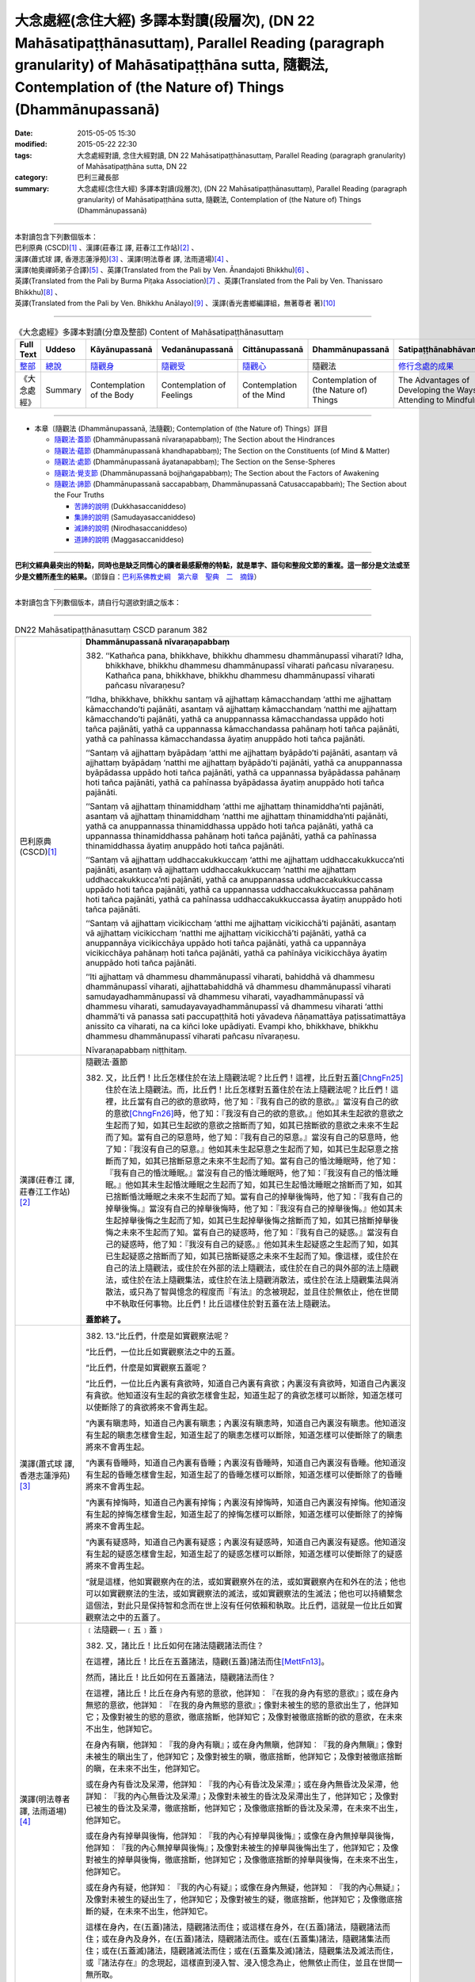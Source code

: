 大念處經(念住大經) 多譯本對讀(段層次),  (DN 22 Mahāsatipaṭṭhānasuttaṃ),  Parallel Reading (paragraph granularity) of Mahāsatipaṭṭhāna sutta, 隨觀法, Contemplation of (the Nature of) Things (Dhammānupassanā)
==============================================================================================================================================================================================================

:date: 2015-05-05 15:30
:modified: 2015-05-22 22:30
:tags: 大念處經對讀, 念住大經對讀, DN 22 Mahāsatipaṭṭhānasuttaṃ, Parallel Reading (paragraph granularity) of Mahāsatipaṭṭhāna sutta, DN 22
:category: 巴利三藏長部
:summary: 大念處經(念住大經) 多譯本對讀(段層次),  (DN 22 Mahāsatipaṭṭhānasuttaṃ),  Parallel Reading (paragraph granularity) of Mahāsatipaṭṭhāna sutta,  隨觀法, Contemplation of (the Nature of) Things (Dhammānupassanā)

--------------

| 本對讀包含下列數個版本：
| 巴利原典 (CSCD)\ [1]_ \、漢譯(莊春江 譯, 莊春江工作站)\ [2]_ \、
| 漢譯(蕭式球 譯, 香港志蓮淨苑)\ [3]_ \、漢譯(明法尊者 譯, 法雨道場)\ [4]_ \、
| 漢譯(帕奧禪師弟子合譯)\ [5]_ \、英譯(Translated from the Pali by Ven. Ānandajoti Bhikkhu)\ [6]_ \、
| 英譯(Translated from the Pali by Burma Piṭaka Association)\ [7]_ \、英譯(Translated from the Pali by Ven. Thanissaro Bhikkhu)\ [8]_ \、
| 英譯(Translated from the Pali by Ven. Bhikkhu Anālayo)\ [9]_ \、漢譯(香光書鄉編譯組，無著尊者 著)\ [10]_

--------------------------------------

.. list-table:: 《大念處經》多譯本對讀(分章及整部) Content of Mahāsatipaṭṭhānasuttaṃ
   :widths: 14 14 14 14 14 14 14
   :header-rows: 1

   * - Full Text
     - Uddeso
     - Kāyānupassanā 
     - Vedanānupassanā 
     - Cittānupassanā 
     - Dhammānupassanā 
     - Satipaṭṭhānabhāvanānisaṁso
        
   * - `整部 <dn.22.contrast-reading-full.html>`__
     - `總說 <dn.22.contrast-reading-summary.html>`__
     - `隨觀身 <dn.22.contrast-reading-kaya.html>`__
     - `隨觀受 <dn.22.contrast-reading-vedana.html>`__
     - `隨觀心 <dn.22.contrast-reading-citta.html>`__
     - 隨觀法
     - `修行念處的成果 <{filename}contrast-reading-advantages%zh.rst>`__
     
   * - 《大念處經》
     - Summary
     - Contemplation of the Body
     - Contemplation of Feelings
     - Contemplation of the Mind
     - Contemplation of (the Nature of) Things
     - The Advantages of Developing the Ways of Attending to Mindfulness
     
---------------------------  

- 本章〔隨觀法 (Dhammānupassanā, 法隨觀); Contemplation of (the Nature of) Things〕詳目

  - \ `隨觀法‧蓋節`_ (Dhammānupassanā nīvaraṇapabbaṃ); The Section about the Hindrances

  - \ `隨觀法‧蘊節`_ (Dhammānupassanā khandhapabbaṃ); The Section on the Constituents (of Mind & Matter)

  - \ `隨觀法‧處節`_ (Dhammānupassanā āyatanapabbaṃ); The Section on the Sense-Spheres

  - \ `隨觀法‧覺支節`_ (Dhammānupassanā bojjhaṅgapabbaṃ); The Section about the Factors of Awakening

  - \ `隨觀法‧諦節`_ (Dhammānupassanā saccapabbaṃ, Dhammānupassanā Catusaccapabbaṁ); The Section about the Four Truths

    - \ `苦諦的說明`_ (Dukkhasaccaniddeso)

    - \ `集諦的說明`_ (Samudayasaccaniddeso)

    - \ `滅諦的說明`_ (Nirodhasaccaniddeso)

    - \ `道諦的說明`_ (Maggasaccaniddeso)

---------------------------

**巴利文經典最突出的特點，同時也是缺乏同情心的讀者最感厭倦的特點，就是單字、語句和整段文節的重複。這一部分是文法或至少是文體所產生的結果。**\ （節錄自：\ `巴利系佛教史綱　第六章　聖典　二　摘錄 <../../../lib/authors/Charles-Eliot/Pali_Buddhism-Charles_Eliot-han-chap06-selected.html>`__\ ）

--------------

本對讀包含下列數個版本，請自行勾選欲對讀之版本：

.. raw:: html

  <div id="option-contrast-reading"></div>

----

.. list-table:: DN22 Mahāsatipaṭṭhānasuttaṃ CSCD paranum 382
   :widths: 15 75
   :header-rows: 0
   :class: contrast-reading-table

   * - 巴利原典 (CSCD)\ [1]_ 
     - **Dhammānupassanā nīvaraṇapabbaṃ**

       382. ‘‘Kathañca pana, bhikkhave, bhikkhu dhammesu dhammānupassī viharati? Idha, bhikkhave, bhikkhu dhammesu dhammānupassī viharati pañcasu nīvaraṇesu. Kathañca pana, bhikkhave, bhikkhu dhammesu dhammānupassī viharati pañcasu nīvaraṇesu?

       ‘‘Idha, bhikkhave, bhikkhu santaṃ vā ajjhattaṃ kāmacchandaṃ ‘atthi me ajjhattaṃ kāmacchando’ti pajānāti, asantaṃ vā ajjhattaṃ kāmacchandaṃ ‘natthi me ajjhattaṃ kāmacchando’ti pajānāti, yathā ca anuppannassa kāmacchandassa uppādo hoti tañca pajānāti, yathā ca uppannassa kāmacchandassa pahānaṃ hoti tañca pajānāti, yathā ca pahīnassa kāmacchandassa āyatiṃ anuppādo hoti tañca pajānāti.

       ‘‘Santaṃ vā ajjhattaṃ byāpādaṃ ‘atthi me ajjhattaṃ byāpādo’ti pajānāti, asantaṃ vā ajjhattaṃ byāpādaṃ ‘natthi me ajjhattaṃ byāpādo’ti pajānāti, yathā ca anuppannassa byāpādassa uppādo hoti tañca pajānāti, yathā ca uppannassa byāpādassa pahānaṃ hoti tañca pajānāti, yathā ca pahīnassa byāpādassa āyatiṃ anuppādo hoti tañca pajānāti.

       ‘‘Santaṃ vā ajjhattaṃ thinamiddhaṃ ‘atthi me ajjhattaṃ thinamiddha’nti pajānāti, asantaṃ vā ajjhattaṃ thinamiddhaṃ ‘natthi me ajjhattaṃ thinamiddha’nti pajānāti, yathā ca anuppannassa thinamiddhassa uppādo hoti tañca pajānāti, yathā ca uppannassa thinamiddhassa pahānaṃ hoti tañca pajānāti, yathā ca pahīnassa thinamiddhassa āyatiṃ anuppādo hoti tañca pajānāti.

       ‘‘Santaṃ vā ajjhattaṃ uddhaccakukkuccaṃ ‘atthi me ajjhattaṃ uddhaccakukkucca’nti pajānāti, asantaṃ vā ajjhattaṃ uddhaccakukkuccaṃ ‘natthi me ajjhattaṃ uddhaccakukkucca’nti pajānāti, yathā ca anuppannassa uddhaccakukkuccassa uppādo hoti tañca pajānāti, yathā ca uppannassa uddhaccakukkuccassa pahānaṃ hoti tañca pajānāti, yathā ca pahīnassa uddhaccakukkuccassa āyatiṃ anuppādo hoti tañca pajānāti.

       ‘‘Santaṃ vā ajjhattaṃ vicikicchaṃ ‘atthi me ajjhattaṃ vicikicchā’ti pajānāti, asantaṃ vā ajjhattaṃ vicikicchaṃ ‘natthi me ajjhattaṃ vicikicchā’ti pajānāti, yathā ca anuppannāya vicikicchāya uppādo hoti tañca pajānāti, yathā ca uppannāya vicikicchāya pahānaṃ hoti tañca pajānāti, yathā ca pahīnāya vicikicchāya āyatiṃ anuppādo hoti tañca pajānāti.

       ‘‘Iti ajjhattaṃ vā dhammesu dhammānupassī viharati, bahiddhā vā dhammesu dhammānupassī viharati, ajjhattabahiddhā vā dhammesu dhammānupassī viharati samudayadhammānupassī vā dhammesu viharati, vayadhammānupassī vā dhammesu viharati, samudayavayadhammānupassī vā dhammesu viharati ‘atthi dhammā’ti vā panassa sati paccupaṭṭhitā hoti yāvadeva ñāṇamattāya paṭissatimattāya anissito ca viharati, na ca kiñci loke upādiyati. Evampi kho, bhikkhave, bhikkhu dhammesu dhammānupassī viharati pañcasu nīvaraṇesu.

       Nīvaraṇapabbaṃ niṭṭhitaṃ.

   * - 漢譯(莊春江 譯, 莊春江工作站)\ [2]_
     - \ _`隨觀法‧蓋節` 

      　382. 又，比丘們！比丘怎樣住於在法上隨觀法呢？比丘們！這裡，比丘對五蓋\ [ChngFn25]_\住於在法上隨觀法。而，比丘們！比丘怎樣對五蓋住於在法上隨觀法呢？比丘們！這裡，比丘當有自己的欲的意欲時，他了知：『我有自己的欲的意欲。』當沒有自己的欲的意欲\ [ChngFn26]_\時，他了知：『我沒有自己的欲的意欲。』他如其未生起欲的意欲之生起而了知，如其已生起欲的意欲之捨斷而了知，如其已捨斷欲的意欲之未來不生起而了知。當有自己的惡意時，他了知：『我有自己的惡意。』當沒有自己的惡意時，他了知：『我沒有自己的惡意。』他如其未生起惡意之生起而了知，如其已生起惡意之捨斷而了知，如其已捨斷惡意之未來不生起而了知。當有自己的惛沈睡眠時，他了知：『我有自己的惛沈睡眠。』當沒有自己的惛沈睡眠時，他了知：『我沒有自己的惛沈睡眠。』他如其未生起惛沈睡眠之生起而了知，如其已生起惛沈睡眠之捨斷而了知，如其已捨斷惛沈睡眠之未來不生起而了知。當有自己的掉舉後悔時，他了知：『我有自己的掉舉後悔。』當沒有自己的掉舉後悔時，他了知：『我沒有自己的掉舉後悔。』他如其未生起掉舉後悔之生起而了知，如其已生起掉舉後悔之捨斷而了知，如其已捨斷掉舉後悔之未來不生起而了知。當有自己的疑惑時，他了知：『我有自己的疑惑。』當沒有自己的疑惑時，他了知：『我沒有自己的疑惑。』他如其未生起疑惑之生起而了知，如其已生起疑惑之捨斷而了知，如其已捨斷疑惑之未來不生起而了知。像這樣，或住於在自己的法上隨觀法，或住於在外部的法上隨觀法，或住於在自己的與外部的法上隨觀法，或住於在法上隨觀集法，或住於在法上隨觀消散法，或住於在法上隨觀集法與消散法，或只為了智與憶念的程度而『有法』的念被現起，並且住於無依止，他在世間中不執取任何事物。比丘們！比丘這樣住於對五蓋在法上隨觀法。 
      
      　**蓋節終了。**

   * - 漢譯(蕭式球 譯, 香港志蓮淨苑)\ [3]_ 
     - 382. \13.\ “比丘們，什麼是如實觀察法呢？

       “比丘們，一位比丘如實觀察法之中的五蓋。

       “比丘們，什麼是如實觀察五蓋呢？

       “比丘們，一位比丘內裏有貪欲時，知道自己內裏有貪欲；內裏沒有貪欲時，知道自己內裏沒有貪欲。他知道沒有生起的貪欲怎樣會生起，知道生起了的貪欲怎樣可以斷除，知道怎樣可以使斷除了的貪欲將來不會再生起。

       “內裏有瞋恚時，知道自己內裏有瞋恚；內裏沒有瞋恚時，知道自己內裏沒有瞋恚。他知道沒有生起的瞋恚怎樣會生起，知道生起了的瞋恚怎樣可以斷除，知道怎樣可以使斷除了的瞋恚將來不會再生起。

       “內裏有昏睡時，知道自己內裏有昏睡；內裏沒有昏睡時，知道自己內裏沒有昏睡。他知道沒有生起的昏睡怎樣會生起，知道生起了的昏睡怎樣可以斷除，知道怎樣可以使斷除了的昏睡將來不會再生起。

       “內裏有掉悔時，知道自己內裏有掉悔；內裏沒有掉悔時，知道自己內裏沒有掉悔。他知道沒有生起的掉悔怎樣會生起，知道生起了的掉悔怎樣可以斷除，知道怎樣可以使斷除了的掉悔將來不會再生起。

       “內裏有疑惑時，知道自己內裏有疑惑；內裏沒有疑惑時，知道自己內裏沒有疑惑。他知道沒有生起的疑惑怎樣會生起，知道生起了的疑惑怎樣可以斷除，知道怎樣可以使斷除了的疑惑將來不會再生起。

       “就是這樣，他如實觀察內在的法，或如實觀察外在的法，或如實觀察內在和外在的法；他也可以如實觀察法的生法，或如實觀察法的滅法，或如實觀察法的生滅法；他也可以持續繫念這個法，對此只是保持智和念而在世上沒有任何依賴和執取。比丘們，這就是一位比丘如實觀察法之中的五蓋了。

   * - 漢譯(明法尊者 譯, 法雨道場)\ [4]_
     - ﹝法隨觀—﹝五﹞蓋﹞

       382. 又，諸比丘！比丘如何在諸法隨觀諸法而住？

       在這裡，諸比丘！比丘在五蓋諸法，隨觀(五蓋)諸法而住\ [MettFn13]_\。

       然而，諸比丘！比丘如何在五蓋諸法，隨觀諸法而住？

       在這裡，諸比丘！比丘在身內有慾的意欲，他詳知︰『在我的身內有慾的意欲』；或在身內無慾的意欲，他詳知︰『在我的身內無慾的意欲』；像對未被生的慾的意欲出生了，他詳知它；及像對被生的慾的意欲，徹底捨斷，他詳知它；及像對被徹底捨斷的欲的意欲，在未來不出生，他詳知它。

       在身內有瞋，他詳知︰『我的身內有瞋』；或在身內無瞋，他詳知︰『我的身內無瞋』；像對未被生的瞋出生了，他詳知它；及像對被生的瞋，徹底捨斷，他詳知它；及像對被徹底捨斷的瞋，在未來不出生，他詳知它。

       或在身內有昏沈及呆滯，他詳知︰『我的內心有昏沈及呆滯』；或在身內無昏沈及呆滯，他詳知︰『我的內心無昏沈及呆滯』；及像對未被生的昏沈及呆滯出生了，他詳知它；及像對已被生的昏沈及呆滯，徹底捨斷，他詳知它；及像徹底捨斷的昏沈及呆滯，在未來不出生，他詳知它。

       或在身內有掉舉與後悔，他詳知︰『我的內心有掉舉與後悔』；或像在身內無掉舉與後悔，他詳知︰『我的內心無掉舉與後悔』；及像對未被生的掉舉與後悔出生了，他詳知它；及像對被生的掉舉與後悔，徹底捨斷，他詳知它；及像徹底捨斷的掉舉與後悔，在未來不出生，他詳知它。

       或在身內有疑，他詳知︰『我的內心有疑』；或像在身內無疑，他詳知︰『我的內心無疑』；及像對未被生的疑出生了，他詳知它；及像對被生的疑，徹底捨斷，他詳知它；及像徹底捨斷的疑，在未來不出生，他詳知它。

       這樣在身內，在(五蓋)諸法，隨觀諸法而住；或這樣在身外，在(五蓋)諸法，隨觀諸法而住；或在身內及身外，在(五蓋)諸法，隨觀諸法而住。或在(五蓋集)諸法，隨觀諸集法而住；或在(五蓋滅)諸法，隨觀諸滅法而住；或在(五蓋集及滅)諸法，隨觀集法及滅法而住，或『諸法存在』的念現起，這樣直到浸入智、浸入憶念為止，他無依止而住，並且在世間一無所取。

       諸比丘！就這樣比丘在五蓋，隨觀諸法而住。


   * - 漢譯(帕奧禪師弟子合譯)\ [5]_
     - **法念處（法隨觀念處）**
       
       382. 甲、五蓋
       
       再者，諸比丘，比丘如何安住於觀法為法呢？
       
       在此，諸比丘，比丘依五蓋而安住於觀法為法。
       
       諸比丘，比丘如何依五蓋而安住於觀法為法呢？在此，諸比丘，內心有欲欲\ [PaauFn01]_\時，比丘了知：『我內心有欲欲。』內心沒有欲欲時，他了知：『我內心沒有欲欲。』他了知尚未生起的欲欲如何在他內心生起；他了知已經在他內心生起的欲欲如何被滅除；他了知已經被滅除的欲欲如何不會再於未來生起。
       
       內心有瞋恨時，他了知：『我內心有瞋恨。』內心沒有瞋恨時，他了知：『我內心沒有瞋恨。』他了知尚未生起的瞋恨如何在他內心生起；他了知已經在他內心生起的瞋恨如何被滅除；他了知已經被滅除的瞋恨如何不會再於未來生起。
       
       內心有昏沉與睡眠時，他了知：『我內心有昏沉與睡眠。』內心沒有昏沉與睡眠時，他了知：『我內心沒有昏沉與睡眠。』他了知尚未生起的昏沉與睡眠如何在他內心生起；他了知已經在他內心生起的昏沉與睡眠如何被滅除；他了知已經被滅除的昏沉與睡眠如何不會再於未來生起。
       
       內心有掉舉與追悔時，他了知：『我內心有掉舉與追悔。』內心沒有掉舉與追悔時，他了知：『我內心沒有掉舉與追悔。』他了知尚未生起的掉舉與追悔如何在他內心生起；他了知已經在他內心生起的掉舉與追悔如何被滅除；他了知已經被滅除的掉舉與追悔如何不會再於未來生起。
       
       內心有懷疑時，他了知：『我內心有懷疑。』內心沒有懷疑時，他了知：『我內心沒有懷疑。』他了知尚未生起的懷疑如何在他內心生起；他了知已經在他內心生起的懷疑如何被滅除；他了知已經被滅除的懷疑如何不會再於未來生起。
       
       如此，他安住於觀照內在的法為法、安住於觀照外在的法為法或安住於觀照內在與外在的法為法。他安住於觀照法的生起現象、安住於觀照法的壞滅現象或安住於觀照法的生起與壞滅現象。或者他建立起『有法』的正念只為了更高的智慧與正念。他獨立地安住，不執著世間的任何事物。諸比丘，這就是比丘依五蓋而安住於觀法為法的方法。

   * - 英譯(Translated from the Pali by Ven. Ānandajoti Bhikkhu)\ [6]_ 
     - **Contemplation of (the Nature of) Things**
       
       **The Section about the Hindrances**
       
       382. And how, monks, does a monk dwell contemplating (the nature of) things in (various) things”?\ [AFn47]_ Here, monks, a monk dwells contemplating (the nature of) things in (various) things, in the five hindrances.

       And how, monks, does a monk dwell contemplating (the nature of) things in (various) things, in the five hindrances?
       
       Here, monks, a monk having **sensual desire** in himself\ [AFn48]_ knows “there is sensual desire in myself”; or, not having sensual desire in himself he knows “there is no sensual desire in myself”. How there is an arising of sensual desire that has not arisen – that he knows; and how there is an abandonment of sensual desire that has arisen – that also he knows; and how there is a non-arising of abandoned sensual desire again in the future – that also he knows.\ [AFn49]_
       
       Having **ill-will** in himself he knows “there is ill-will in myself”; or, not having ill-will in himself he knows “there is no ill-will in myself”. How there is an arising of ill-will that has not arisen – that he knows; and how there is an abandonment of ill-will that has arisen – that also he knows; and how there is a non-arising of abandoned ill-will again in the future – that also he knows.
       
       Having **sloth and torpor** in himself he knows “there is sloth and torpor in myself”; or, not having sloth and torpor in himself he knows “there is no sloth and torpor in myself”. How there is an arising of sloth and torpor that has not arisen – that he knows; and how there is an abandonment of sloth and torpor that has arisen\ [AFn50]_ – that also he knows; and how there is a non-arising of abandoned sloth and torpor again in the future – that also he knows.
       
       Having **agitation and worry** in himself he knows “there is agitation and worry in myself”; or, not having agitation and worry in himself he knows “there is no agitation and worry in myself”. How there is an arising of agitation and worry that has not arisen – that he knows; and how there is an abandonment of agitation and worry that has arisen\ [AFn51]_ – that also he knows; and how there is a non-arising of abandoned agitation and worry again in the future – that also he knows.

       Having doubt in himself he knows “there is doubt\ [AFn52]_ in myself”; or, not having **doubt** in himself he knows “there is no doubt in myself”. How there is an arising of doubt that has not arisen – that he knows; and how there is an abandonment of doubt that has arisen – that also he knows; and how there is a non-arising of abandoned doubt again in the future – that also he knows.
       
       \ * * *
       
       Thus he dwells contemplating (the nature of) things in (various) things in regard to himself, or he dwells contemplating (the nature of) things in (various) things in regard to others, or he dwells contemplating (the nature of) things in (various) things in regard to himself and in regard to others, or he dwells contemplating the nature of origination in things, or he dwells contemplating the nature of dissolution in things, or he dwells contemplating the nature of origination and dissolution in things, or else mindfulness that “there are these (various) things” is established in him just as far as (is necessary for) a full measure of knowledge and a full measure of mindfulness, and he dwells independent, and without being attached to anything in the world.
       
       In this way, monks, a monk dwells contemplating (the nature of) things in (various) things, in the five hindrances.

       **The Section about the Hindrances is Finished**

   * - 英譯(Translated from the Pali by Burma Piṭaka Association)\ [7]_
     - **Perception of the True Nature of Dhamma**
       
       **1. SECTION ON THE HINDRANCES**

       382. Bhikkhus, how does the bhikkhu keep his mind steadfastly on dhamma, mental and physical phenomena?\ [BpitFn064]_ Bhikkhus, the bhikkhu following my Teaching keeps his mind steadfastly on the mental phenomena of the five Hindrances.\ [BpitFn065]_ And how does the bhikkhu keep his mind steadfastly on the five Hindrances?\ [BpitFn066]_

       Bhikkhus, when sense-desire is present in him, the bhikkhu following my Teaching knows, 'There is sense-desire in me'; or when sense-desire is not present in him, he knows, 'There is no sense-desire in me'. Besides, he knows how the sense-desire which has not yet arisen comes to arise; and he knows that the sense-desire that has arisen comes to be discarded; and he knows that the discarded sense-desire will not arise in the future.

       When ill will is present in him, he knows 'There is ill will in me'; or when ill will is not present in him, he knows 'There is no ill will in me'. Besides, he knows that the ill will which has not yet arisen comes to arise; and he knows that the ill will that has arisen comes to be discarded; and he knows that the discarded ill-will will not arise in the future.

       When sloth and torpor are present in him, he knows 'There are sloth and torpor in me'; or when sloth and torpor are not present in him, he knows 'There are no sloth and torpor in me'. Besides, he knows that the sloth and torpor which have not yet arisen come to arise; and he knows that the sloth and torpor that have arisen come to be discarded; and he knows that the discarded sloth and torpor will not arise in the future.

       When distraction and worry are present in him, he knows 'There are distraction and worry in me'; or when distraction and worry are not present in him, he knows 'There are no distraction and worry in me'. Besides, he knows that the distraction and worry which have not yet arisen come to arise; and he knows that the distraction and worry that have arisen come to be discarded; and be knows that the discarded distraction and worry will not arise in the future.

       When doubt or wavering of the mind is present in him, he knows 'There is doubt in me'; or when doubt is not present in him, he knows 'There is no doubt in me'. Besides, he knows that the doubt which has not yet arisen comes to arise; and he knows that the doubt that has arisen comes to be discarded; and he knows that the discarded doubt will not arise in the future.

       Thus he keeps his mind steadfastly on the dhamma, mental and physical phenomena, in himself.\ [BpitFn067]_ Occasionally he realizes that the dhamma in others must be of a similar nature. Because of this realization, he can be said to keep his mind steadfastly on the dhamma in others. In this way, he is considered to keep his mind steadfastly on the dhamma; in himself or in others. When he gains more concentration, he perceives the cause and the actual appearing of the dhamma. He also perceives the cause and the actual dissolution of the dhamma. He also perceives both the actual appearing and the actual dissolution of the dhamma, with their causes.\ [BpitFn068]_ And further, the bhikkhu is firmly mindful of the fact that there are only dhamma.\ [BpitFn069]_ That mindfulness is solely for gaining insights progressively, solely for gaining further mindfulness stage by stage. The bhikkhu remains detached from craving and wrong views, without clinging to any of the five khandhas that are continuously deteriorating. Bhikkhus, it is also in this way that the bhikkhu keeps his mind steadfastly on the five nivarana dhamma perceiving its true nature.

       **[End of the Section on the Hindrances]**

   * - 英譯(Translated from the Pali by Ven. Thanissaro Bhikkhu)\ [8]_
     - **(D. Mental Qualities)**

       382. "And how does a monk remain focused on mental qualities in & of themselves?

       **[1]** "There is the case where a monk remains focused on mental qualities in & of themselves with reference to the five hindrances. And how does a monk remain focused on mental qualities in & of themselves with reference to the five hindrances? There is the case where, there being sensual desire present within, a monk discerns that 'There is sensual desire present within me.' Or, there being no sensual desire present within, he discerns that 'There is no sensual desire present within me.' He discerns how there is the arising of unarisen sensual desire. And he discerns how there is the abandoning of sensual desire once it has arisen. And he discerns how there is no future arising of sensual desire that has been abandoned. (The same formula is repeated for the remaining hindrances: ill will, sloth & drowsiness, restlessness & anxiety, and uncertainty.)

       "In this way he remains focused internally on mental qualities in & of themselves, or externally on mental qualities in & of themselves, or both internally & externally on mental qualities in & of themselves. Or he remains focused on the phenomenon of origination with regard to mental qualities, on the phenomenon of passing away with regard to mental qualities, or on the phenomenon of origination & passing away with regard to mental qualities. Or his mindfulness that 'There are mental qualities' is maintained to the extent of knowledge & remembrance. And he remains independent, unsustained by (not clinging to) anything in the world. This is how a monk remains focused on mental qualities in & of themselves with reference to the five hindrances.

   * - 英譯(Translated from the Pali by Ven. Bhikkhu Anālayo)\ [9]_
     - **[HINDRANCES]**

       382. “And how, monks, does he in regard to dhammas abide contemplating dhammas? Here in regard to dhammas he abides contemplating dhammas in terms of the five hindrances. And how does he in regard to dhammas abide contemplating dhammas in terms of the five hindrances?

       “If sensual desire is present in him, he knows ‘there is sensual desire in me’; if sensual desire is not present in him, he knows ‘there is no sensual desire in me’; and he knows how unarisen sensual desire can arise, how arisen sensual desire can be removed, and how a future arising of the removed sensual desire can be prevented.

       “If aversion is present in him, he knows ‘there is aversion in me’; if aversion is not present in him, he knows ‘there is no aversion in me’; and he knows how unarisen aversion can arise, how arisen aversion can be removed, and how a future arising of the removed aversion can be prevented.

       “If sloth-and-torpor is present in him, he knows ‘there is sloth-andtorpor in me’; if sloth-and-torpor is not present in him, he knows ‘there is no sloth-and-torpor in me’; and he knows how unarisen sloth-and-torpor can arise, how arisen sloth-and-torpor can be removed, and how a future arising of the removed sloth-and-torpor can be prevented.
       
       “If restlessness-and-worry is present in him, he knows ‘there is restlessness-and-worry in me’; if restlessness-and-worry is not present in him, he knows ‘there is no restlessness-and-worry in me’; and he knows how unarisen restlessness-and-worry can arise, how arisen restlessness-and-worry can be removed, and how a future arising of the removed restlessnessand-worry can be prevented.

       “If doubt is present in him, he knows ‘there is doubt in me’; if doubt is not present in him, he knows ‘there is no doubt in me’; and he knows how unarisen doubt can arise, how arisen doubt can be removed, and how a future arising of the removed doubt can be prevented.

       **[REFRAIN]**

       “In this way, in regard to dhammas he abides contemplating dhammas internally … externally … internally and externally. He abides contemplating the nature of arising…of passing away…of both arising and passing away in dhammas. Mindfulness that ‘there are dhammas‘ is established in him to the extent necessary for bare knowledge and continuous mindfulness. And he abides independent, not clinging to anything in the world.
       
       “That is how in regard to dhammas he abides contemplating dhammas in terms of the five hindrances.

   * - 漢譯(香光書鄉編譯組，無著尊者 著)\ [10]_
     - **諸蓋**

       382. 「再者，比丘們啊！於諸法，他如何安住於隨觀諸法？」
       
       | 「在此〔修法中〕，於諸法，他依五蓋安住於隨觀諸法。
       | 並且，於諸法，他如何依五蓋安住於隨觀諸法？」
       |
       | 「如果感官的慾望在他之內現前，他知道：『我之內有感官的慾望』；
       | 如果感官的慾望未在他之內現前，他知道：『我之內無感官的慾望。』
       | 而且，他知道：未生起的感官慾望如何生起；已生起的感官慾望如何斷除；
       | 以及如何防止已斷除的感官慾望在未來生起。」
       |
       | 「如果瞋怒在他之內現前，他知道：『我之內有瞋怒』；
       | 如果瞋怒未在他之內現前，他知道：『我之內無瞋怒。』
       | 而且，他知道：未生起的瞋怒如何生起；已生起的瞋怒如何斷除；
       | 以及如何防止已斷除的瞋怒在未來生起。」
       |        
       | 「如果昏沉和嗜睡在他之內現前，他知道：『我之內有昏沉和嗜睡』；
       | 如果昏沉和嗜睡未在他之內現前，他知道：『我之內無昏沉和嗜睡。』
       | 而且，他知道：未生起的昏沉和嗜睡如何生起；已生起的昏沉和嗜睡如何斷除；
       | 以及如何防止已斷除的昏沉和嗜睡在未來生起。」
       | 
       | 「如果掉舉和憂悔在他之內現前，他知道：『我之內有掉舉和憂悔』；
       | 如果掉舉和憂悔未在他之內現前，他知道：『我之內無掉舉和憂悔。』
       | 而且，他知道：未生起的掉舉和憂悔如何生起；已生起的掉舉和憂悔如何斷除；
       | 以及如何防止已斷除的掉舉和憂悔在未來生起。」
       | 
       | 「如果疑惑在他之內現前，他知道：『我之內有疑惑』；
       | 如果疑惑未在他之內現前，他知道：『我之內無疑惑。』
       | 而且，他知道：未生起的疑惑如何生起；已生起的疑惑如何斷除；
       | 以及如何防止已斷除的疑惑在未來生起。」
       | 

       **重誦**

       「以此方式，於諸法，他於內安住於隨觀諸法；……於外……於內和於外……。
       
       他安住於隨觀諸法中生起的性質；……滅去的……生起和滅去兩者……。

       『有諸法』的念，在他心中確立，其程度適足以〔發展〕純粹的知和持續的念。

       並且，他安住於無所倚賴，不執取世間的任何事物。」
       
       「這就是他如此地，於諸法，依五蓋安住於隨觀諸法。」

.. list-table:: DN22 Mahāsatipaṭṭhānasuttaṃ CSCD paranum 383
   :widths: 15 75
   :header-rows: 0
   :class: contrast-reading-table

   * - 巴利原典 (CSCD)\ [1]_ 
     - **Dhammānupassanā khandhapabbaṃ**

       383. ‘‘Puna caparaṃ, bhikkhave, bhikkhu dhammesu dhammānupassī viharati pañcasu upādānakkhandhesu. Kathañca pana, bhikkhave, bhikkhu dhammesu dhammānupassī viharati pañcasu upādānakkhandhesu? Idha, bhikkhave, bhikkhu – ‘iti rūpaṃ, iti rūpassa samudayo, iti rūpassa atthaṅgamo; iti vedanā, iti vedanāya samudayo, iti vedanāya atthaṅgamo; iti saññā, iti saññāya samudayo, iti saññāya atthaṅgamo; iti saṅkhārā, iti saṅkhārānaṃ samudayo, iti saṅkhārānaṃ atthaṅgamo, iti viññāṇaṃ, iti viññāṇassa samudayo, iti viññāṇassa atthaṅgamo’ti, iti ajjhattaṃ vā dhammesu dhammānupassī viharati, bahiddhā vā dhammesu dhammānupassī viharati, ajjhattabahiddhā vā dhammesu dhammānupassī viharati. Samudayadhammānupassī vā dhammesu viharati, vayadhammānupassī vā dhammesu viharati, samudayavayadhammānupassī vā dhammesu viharati. ‘Atthi dhammā’ti vā panassa sati paccupaṭṭhitā hoti yāvadeva ñāṇamattāya paṭissatimattāya, anissito ca viharati, na ca kiñci loke upādiyati . Evampi kho, bhikkhave, bhikkhu dhammesu dhammānupassī viharati pañcasu upādānakkhandhesu.

       Khandhapabbaṃ niṭṭhitaṃ.

   * - 漢譯(莊春江 譯, 莊春江工作站)\ [2]_
     - \ _`隨觀法‧蘊節`

       383. 再者，比丘們！比丘對五取蘊住於在法上隨觀法。而，比丘們！比丘怎樣對五取蘊\ [ChngFn27]_\住於在法上隨觀法呢？這裡，比丘[了知]：『像這樣是色，像這樣是色的集起\ [ChngFn28]_\，像這樣是色的滅沒；像這樣是受，像這樣是受的集起，像這樣是受的滅沒；像這樣是想，像這樣是想的集起，像這樣是想的滅沒；像這樣是行，像這樣是行的集起，像這樣是行的滅沒；像這樣是識，像這樣是識的集起，像這樣是識的滅沒。』像這樣，或住於在自己的法上隨觀法，或住於在外部的法上隨觀法，或住於在自己的與外部的法上隨觀法，或住於在法上隨觀集法，或住於在法上隨觀消散法，或住於在法上隨觀集法與消散法，或只為了智與憶念的程度而『有法』的念被現起，並且住於無依止，他在世間中不執取任何事物。比丘們！比丘這樣住於對五取蘊在法上隨觀法。 
      
       **蘊節終了。**

   * - 漢譯(蕭式球 譯, 香港志蓮淨苑)\ [3]_ 
     - 383. \14.\ “比丘們，再者，一位比丘如實觀察法之中的五取蘊。

       “比丘們，什麼是如實觀察五取蘊呢？

       “比丘們，一位比丘觀察：色是什麼，色怎樣集起，色怎樣滅除；受是什麼，受怎樣集起，受怎樣滅除；想是什麼，想怎樣集起，想怎樣滅除；行是什麼，行怎樣集起，行怎樣滅除；識是什麼，識怎樣集起，識怎樣滅除。

       “就是這樣，他如實觀察內在的法，或如實觀察外在的法，或如實觀察內在和外在的法；他也可以如實觀察法的生法，或如實觀察法的滅法，或如實觀察法的生滅法；他也可以持續繫念這個法，對此只是保持智和念而在世上沒有任何依賴和執取。比丘們，這就是一位比丘如實觀察法之中的五取蘊了。

   * - 漢譯(明法尊者 譯, 法雨道場)\ [4]_
     - ﹝法隨觀—﹝五﹞蘊﹞
       383. 再者，諸比丘！比丘在五取蘊，隨觀(五取蘊)諸法而住\ [MettFn14]_\。

       然而，諸比丘！比丘如何在五取蘊，隨觀諸法而住？

       在這裡，諸比丘！比丘：『這樣是肉體，這樣是肉體的生出，這樣是肉體的滅絕；這樣是感受，這樣是感受的生出，這樣是感受的滅絕；這樣是想，這樣是想的生出，這樣是想的滅絕；這樣是諸行，這樣是諸行的生出，這樣是諸行的滅絕；這樣是識，這樣是識的生出，這樣是識的滅絕』。

       這樣在身內，在(五取蘊)諸法，隨觀諸法而住；或這樣在身外，在(五取蘊)諸法，隨觀諸法而住；或在身內及身外，在(五取蘊)諸法，隨觀諸法而住。在(五取蘊)諸法，隨觀諸集法而住；或在(五取蘊)諸法，隨觀諸滅法而住；或在(五取蘊)諸法，隨觀諸集法及滅法而住，或『諸法存在』的念現起，這樣直到浸入智、浸入憶念為止，他無依止而住，並且在世間一無所取。

       諸比丘！就這樣比丘在五取蘊，隨觀諸法而住。

   * - 漢譯(帕奧禪師弟子合譯)\ [5]_
     - 乙、五取蘊
       
       383. 再者，諸比丘，比丘依五取蘊而安住於觀法為法。
       
       諸比丘，比丘如何依五取蘊而安住於觀法為法呢？
       
       在此，諸比丘，比丘了知：『這是色，這是色的生起，這是色的壞滅；這是受，這是受的生起，這是受的壞滅；這是想，這是想的生起，這是想的壞滅；這是行，這是行的生起，這是行的壞滅；這是識，這是識的生起，這是識的壞滅。』
       
       如此，他安住於觀照內在的法為法、安住於觀照外在的法為法或安住於觀照內在與外在的法為法。他安住於觀照法的生起現象、安住於觀照法的壞滅現象或安住於觀照法的生起與壞滅現象。或者他建立起『有法』的正念只為了更高的智慧與正念。他獨立地安住，不執著世間的任何事物。諸比丘，這就是比丘依五取蘊而安住於觀法為法的方法。

   * - 英譯(Translated from the Pali by Ven. Ānandajoti Bhikkhu)\ [6]_ 
     - **The Section on the Constituents (of Mind & Matter)**

       383. Moreover, monks, a monk dwells contemplating (the nature of) things in (various) things, in the five constituents (of mind and body) that provide fuel for attachment.\ [AFn53]_

       And how, monks, does a monk dwell contemplating (the nature of) things in (various) things, in the five constituents (of mind and body) that provide fuel for attachment?
       
       Here, monks, a monk (knows): “such is **form**, such is the origination of form, such is the passing away of form; such is **feeling**, such is the origination of feeling, such is the passing away of feeling; such is perception, such is the origination of **perception**, such is the passing away of perception; such are (mental) processes, such is the origination of **(mental) processes**, such is the passing away of (mental) processes; such is **consciousness**, such is the origination of consciousness, such is the passing away of consciousness”.
       \* * *
       
       Thus he dwells contemplating (the nature of) things in (various) things in regard to himself, or he dwells contemplating (the nature of) things in (various) things in regard to others, or he dwells contemplating (the nature of) things in (various) things in regard to himself and in regard to others, or he dwells contemplating the nature of origination in things, or he dwells contemplating the nature of dissolution in things, or he dwells contemplating the nature of origination and dissolution in things, or else mindfulness that “there are these (various) things” is established in him just as far as (is necessary for) a full measure of knowledge and a full measure of mindfulness, and he dwells independent, and without being attached to anything in the world.
       
       In this way, monks, a monk dwells contemplating (the nature of) things in (various) things, in the five constituents (of mind and body) that provide fuel for attachment.
       
       **The Section on the Constituents is Finished**

   * - 英譯(Translated from the Pali by Burma Piṭaka Association)\ [7]_
     - **2. SECTION ON THE FIVE KHANDHAS**

       383. And again, bhikkhus, the bhikkhu keeps his mind steadfastly on the mental and physical phenomena of the five Aggregates\ [BpitFn070]_ which are the objects of Clinging, (and perceives that they are just phenomena without any entity or soul). Bhikkhus, how does the bhikkhu keep his mind steadfastly on the five Aggregates which are the objects of clinging?

       Bhikkhus, the bhikkhu following my Teaching perceives thus: 'Such is physical phenomenon; such is the origination of physical phenomenon; such is the disappearance of physical phenomenon. Such is sensation; such is the origination of sensation; such is the disappearance of sensation. Such is perception;\ [BpitFn071]_ such is the origination of perception; such is the disappearance of perception. Such is mental formations; such is the origination of mental formations; such is the disappearance of mental formations. Such is consciousness; such is the origination of consciousness; such is the disappearance of consciousness.'

       Thus he keeps his mind steadfastly on the dhamma, mental and physical phenomena, in himself.\ [BpitFn072]_ Occasionally he realizes that the dhamma in others must be of a similar nature. Because of this realization, he can be said to keep his mind steadfastly on the dhamma in others. In this way, he is considered to keep his mind steadfastly on the dhamma in himself or in others. When he gains more concentration, he perceives the cause and the actual appearing of the dhamma;. He also perceives the cause and the actual dissolution of the dhamma with their causes.\ [BpitFn073]_ And further the bhikkhu is firmly mindful of the fact that there are only Dhamma. That mindfulness is solely for gaining insights progressively, solely for gaining further mindfulness stage by stage. The bhikkhu remains detached from craving and wrong views, without clinging to any of the five khandhas that are continuously deteriorating. Bhikkhus, it is also in this way that the bhikkhu keeps his mind steadfastly on this five upadanakkhandhas dhamma perceiving its true nature.

       **[End of the Section on the Five Khandhas]**

   * - 英譯(Translated from the Pali by Ven. Thanissaro Bhikkhu)\ [8]_
     - 383. **[2]** "Furthermore, the monk remains focused on mental qualities in & of themselves with reference to the five clinging-aggregates. And how does he remain focused on mental qualities in & of themselves with reference to the five clinging-aggregates? There is the case where a monk [discerns]: 'Such is form, such its origination, such its disappearance. Such is feeling... Such is perception... Such are fabrications... Such is consciousness, such its origination, such its disappearance.'

       "In this way he remains focused internally on the mental qualities in & of themselves, or focused externally... unsustained by anything in the world. This is how a monk remains focused on mental qualities in & of themselves with reference to the five clinging-aggregates.

   * - 英譯(Translated from the Pali by Ven. Bhikkhu Anālayo)\ [9]_
     - **[AGGREGATES]**

       383. “Again, monks, in regard to dhammas he abides contemplating dhammas in terms of the five aggregates of clinging. And how does he in regard to dhammas abide contemplating dhammas in terms of the five aggregates of clinging?
       
       Here he knows, ‘such is material form, such its arising, such its passing away; such is feeling, such its arising, such its passing away; such is cognition, such its arising, such its passing away; such are volitions, such their arising, such their passing away; such is consciousness, such its arising, such its passing away.’

       **[REFRAIN]**

       “In this way, in regard to dhammas he abides contemplating dhammas internally … externally … internally and externally. He abides contemplating the nature of arising…of passing away…of both arising and passing away in dhammas. Mindfulness that ‘there are dhammas‘ is established in him to the extent necessary for bare knowledge and continuous mindfulness. And he abides independent, not clinging to anything in the world.
       
       “That is how in regard to dhammas he abides contemplating dhammas in terms of the five aggregates of clinging.

   * - 漢譯(香光書鄉編譯組，無著尊者 著)\ [10]_
     - **諸蘊**

       383. 「再者，比丘們啊！於諸法，他依五取蘊安住於隨觀諸法。

       | 並且，於諸法，他如何依五取蘊安住於隨觀諸法？」
       | 
       | 「在此〔修法中〕，他知道：
       | 『色是這樣；它的生起是這樣；它的滅去是這樣。
       | 受是這樣；它的生起是這樣；它的滅去是這樣。
       | 想是這樣；它的生起是這樣；它的滅去是這樣。
       | 諸行是這樣；它們的生起是這樣；它們的滅去是這樣。
       | 識是這樣；它的生起是這樣；它的滅去是這樣。』」
       | 

       **重誦**

       「以此方式，於諸法，他於內安住於隨觀諸法；……於外……於內和於外……。
       
       他安住於隨觀諸法中生起的性質；……滅去的……生起和滅去兩者……。
       
       『有諸法』的念，在他心中確立，其程度適足以〔發展〕純粹的知和持續的念。
       
       並且，他安住於無所倚賴，不執取世間的任何事物。」
       
       「這就是他如此地，於諸法，依五取蘊安住於隨觀諸法。」

.. list-table:: DN22 Mahāsatipaṭṭhānasuttaṃ CSCD paranum 384
   :widths: 15 75
   :header-rows: 0
   :class: contrast-reading-table

   * - 巴利原典 (CSCD)\ [1]_ 
     - **Dhammānupassanā āyatanapabbaṃ**

       384. ‘‘Puna caparaṃ, bhikkhave, bhikkhu dhammesu dhammānupassī viharati chasu ajjhattikabāhiresu āyatanesu. Kathañca pana, bhikkhave, bhikkhu dhammesu dhammānupassī viharati chasu ajjhattikabāhiresu āyatanesu?

       ‘‘Idha, bhikkhave, bhikkhu cakkhuñca pajānāti, rūpe ca pajānāti, yañca tadubhayaṃ paṭicca uppajjati saṃyojanaṃ tañca pajānāti, yathā ca anuppannassa saṃyojanassa uppādo hoti tañca pajānāti, yathā ca uppannassa saṃyojanassa pahānaṃ hoti tañca pajānāti, yathā ca pahīnassa saṃyojanassa āyatiṃ anuppādo hoti tañca pajānāti.

       ‘‘Sotañca pajānāti, sadde ca pajānāti, yañca tadubhayaṃ paṭicca uppajjati saṃyojanaṃ tañca pajānāti, yathā ca anuppannassa saṃyojanassa uppādo hoti tañca pajānāti, yathā ca uppannassa saṃyojanassa pahānaṃ hoti tañca pajānāti, yathā ca pahīnassa saṃyojanassa āyatiṃ anuppādo hoti tañca pajānāti.

       ‘‘Ghānañca pajānāti, gandhe ca pajānāti, yañca tadubhayaṃ paṭicca uppajjati saṃyojanaṃ tañca pajānāti, yathā ca anuppannassa saṃyojanassa uppādo hoti tañca pajānāti, yathā ca uppannassa saṃyojanassa pahānaṃ hoti tañca pajānāti, yathā ca pahīnassa saṃyojanassa āyatiṃ anuppādo hoti tañca pajānāti.

       ‘‘Jivhañca pajānāti, rase ca pajānāti, yañca tadubhayaṃ paṭicca uppajjati saṃyojanaṃ tañca pajānāti, yathā ca anuppannassa saṃyojanassa uppādo hoti tañca pajānāti , yathā ca uppannassa saṃyojanassa pahānaṃ hoti tañca pajānāti, yathā ca pahīnassa saṃyojanassa āyatiṃ anuppādo hoti tañca pajānāti.

       ‘‘Kāyañca pajānāti, phoṭṭhabbe ca pajānāti, yañca tadubhayaṃ paṭicca uppajjati saṃyojanaṃ tañca pajānāti, yathā ca anuppannassa saṃyojanassa uppādo hoti tañca pajānāti, yathā ca uppannassa saṃyojanassa pahānaṃ hoti tañca pajānāti, yathā ca pahīnassa saṃyojanassa āyatiṃ anuppādo hoti tañca pajānāti.

       ‘‘Manañca pajānāti, dhamme ca pajānāti, yañca tadubhayaṃ paṭicca uppajjati saṃyojanaṃ tañca pajānāti, yathā ca anuppannassa saṃyojanassa uppādo hoti tañca pajānāti, yathā ca uppannassa saṃyojanassa pahānaṃ hoti tañca pajānāti, yathā ca pahīnassa saṃyojanassa āyatiṃ anuppādo hoti tañca pajānāti.

       ‘‘Iti ajjhattaṃ vā dhammesu dhammānupassī viharati, bahiddhā vā dhammesu dhammānupassī viharati, ajjhattabahiddhā vā dhammesu dhammānupassī viharati. Samudayadhammānupassī vā dhammesu viharati, vayadhammānupassī vā dhammesu viharati, samudayavayadhammānupassī vā dhammesu viharati. ‘Atthi dhammā’ti vā panassa sati paccupaṭṭhitā hoti yāvadeva ñāṇamattāya paṭissatimattāya, anissito ca viharati, na ca kiñci loke upādiyati. Evampi kho, bhikkhave, bhikkhu dhammesu dhammānupassī viharati chasu ajjhattikabāhiresu āyatanesu.

       Āyatanapabbaṃ niṭṭhitaṃ.

   * - 漢譯(莊春江 譯, 莊春江工作站)\ [2]_
     - \ _`隨觀法‧處節`

       384. 再者，比丘們！比丘對六內外處住於在法上隨觀法。而，比丘們！比丘怎樣對六內外處住於在法上隨觀法呢？這裡，比丘了知眼，了知色，了知緣\ [ChngFn29]_\於這兩者生起的結縛，如其未生起結縛之生起而了知，如其已生起結縛之捨斷而了知，如其已捨斷結縛之未來不生起而了知；了知耳，了知聲，了知緣於這兩者生起的結縛，如其未生起結縛之生起而了知，如其已生起結縛之捨斷而了知，如其已捨斷結縛之未來不生起而了知；了知鼻，了知氣味，了知緣於這兩者生起的結縛，如其未生起結縛之生起而了知，如其已生起結縛之捨斷而了知，如其已捨斷結縛之未來不生起而了知；了知舌，了知味道，了知緣於這兩者生起的結縛，如其未生起結縛之生起而了知，如其已生起結縛之捨斷而了知，如其已捨斷結縛之未來不生起而了知；了知身，了知所觸，了知緣於這兩者生起的結縛，如其未生起結縛之生起而了知，如其已生起結縛之捨斷而了知，如其已捨斷結縛之未來不生起而了知；了知意，了知法，了知緣於這兩者生起的結縛，如其未生起結縛之生起而了知，如其已生起結縛之捨斷而了知，如其已捨斷結縛之未來不生起而了知。像這樣，或住於在自己的法上隨觀法，或住於在外部的法上隨觀法，或住於在自己的與外部的法上隨觀法，或住於在法上隨觀集法，或住於在法上隨觀消散法，或住於在法上隨觀集法與消散法，或只為了智與憶念的程度而『有法』的念被現起，並且住於無依止，他在世間中不執取任何事物。比丘們！比丘這樣住於對六內外處在法上隨觀法。 
      
       **處節終了。**

   * - 漢譯(蕭式球 譯, 香港志蓮淨苑)\ [3]_ 
     - 384. \15.\ “比丘們，再者，一位比丘如實觀察法之中的內六處和外六處。

       “比丘們，什麼是如實觀察內六處和外六處呢？

       “比丘們，一位比丘知道什麼是眼，什麼是色；他也知道所有結縛都是依這兩處而產生的。他知道沒有生起的結縛怎樣會生起，知道生起了的結縛怎樣可以斷除，知道怎樣可以使斷除了的結縛將來不會再生起。

       “比丘們，一位比丘知道什麼是耳，什麼是聲……。

       “比丘們，一位比丘知道什麼是鼻，什麼是香……。

       “比丘們，一位比丘知道什麼是舌，什麼是味……。

       “比丘們，一位比丘知道什麼是身，什麼是觸……。

       “比丘們，一位比丘知道什麼是意，什麼是法；他也知道所有結縛都是依這兩處而產生的。他知道沒有生起的結縛怎樣會生起，知道生起了的結縛怎樣可以斷除，知道怎樣可以使斷除了的結縛將來不會再生起。

       “就是這樣，他如實觀察內在的法，或如實觀察外在的法，或如實觀察內在和外在的法；他也可以如實觀察法的生法，或如實觀察法的滅法，或如實觀察法的生滅法；他也可以持續繫念這個法，對此只是保持智和念而在世上沒有任何依賴和執取。比丘們，這就是一位比丘如實觀察法之中的內六處和外六處了。

   * - 漢譯(明法尊者 譯, 法雨道場)\ [4]_
     - ﹝法隨觀—﹝十二﹞處﹞

       384. 再者，諸比丘！比丘在內外六處諸法，隨觀諸法而住。

       然而，諸比丘！比丘如何在內外六處諸法，隨觀諸法而住？

       在這裡，諸比丘！比丘詳知眼，及詳知諸形色，及他詳知︰緣於這兩者，結縛被產生；像對未被生的結縛出生了，他詳知它；及像對被生的結縛，徹底捨斷，他詳知它；及像對被徹底捨斷的結縛，在未來不出生，他詳知它。

       又，他詳知耳，及他詳知諸聲，及他詳知︰緣於這兩者，結縛被產生；像對未被生的結縛出生了，他詳知它；及像對被生的結縛，徹底捨斷，他詳知它；及像對被徹底捨斷的結縛，在未來不出生，他詳知它。

       又，他詳知鼻，及他詳知諸香，及他詳知︰緣於這兩者，結縛被產生；像對未被生的結縛出生了，他詳知它；及像對被生的結縛，徹底捨斷，他詳知它；及像對被徹底捨斷的結縛，在未來不出生，他詳知它。

       又，他詳知舌，及他詳知諸味，及他詳知︰緣於這兩者，結縛被產生；像對未被生的結縛出生了，他詳知它；及像對被生的結縛，徹底捨斷，他詳知它；及像對被徹底捨斷的結縛，在未來不出生，他詳知它。

       又，他詳知身，及他詳知諸觸，及他詳知︰緣於這兩者，結縛被產生；像對未被生的結縛出生了，他詳知它；及像對被生的結縛，徹底捨斷，他詳知它；及像對被徹底捨斷的結縛，在未來不出生，他詳知它。

       又，他詳知意，及他詳知諸法，及他詳知︰緣於這兩者，結縛被產生；像對未被生的結縛出生了，他詳知它；及像對被生的結縛，徹底捨斷，他詳知它；及像對被徹底捨斷的結縛，在未來不出生，他詳知它。

       這樣在身內，在(內外六處)諸法，隨觀諸法而住；或在身外，在(內外六處)諸法，隨觀諸法而住；或在身內及身外，在(內外六處)諸法，隨觀諸法而住。或在(內外六處)諸法，隨觀集法而住；或在(內外六處)諸法，隨觀滅法而住；或在(內外六處)諸法，隨觀集法及滅法而住，或『諸法存在』的念現起，這樣直到浸入智、浸入憶念為止，他無依止而住，並且在世間一無所取。

       諸比丘！就這樣，比丘在內外六處諸法，隨觀諸法而住。

   * - 漢譯(帕奧禪師弟子合譯)\ [5]_
     - **丙、十二處**

       384. 再者，諸比丘，比丘依六內處與六外處而安住於觀法為法。
       
       諸比丘，比丘如何依六內處與六外處而安住於觀法為法呢？
       
       在此，諸比丘，比丘了知眼根，了知色塵及了知依靠此二者而生起的結，了知尚未生起的結如何生起，了知已經生起的結如何被滅除，了知已經被滅除的結如何不會再於未來生起。
       
       他了知耳根，了知聲塵及了知依靠此二者而生起的結，了知尚未生起的結如何生起，了知已經生起的結如何被滅除，了知已經被滅除的結如何不會再於未來生起。
       
       他了知鼻根，了知香塵及了知依靠此二者而生起的結，了知尚未生起的結如何生起，了知已經生起的結如何被滅除，了知已經被滅除的結如何不會再於未來生起。
       
       他了知舌根，了知味塵及了知依靠此二者而生起的結，了知尚未生起的結如何生起，了知已經生起的結如何被滅除，了知已經被滅除的結如何不會再於未來生起。
       他了知身根，了知觸塵及了知依靠此二者而生起的結，了知尚未生起的結如何生起，了知已經生起的結如何被滅除，了知已經被滅除的結如何不會再於未來生起。
       
       他了知意根，了知法塵及了知依靠此二者而生起的結，了知尚未生起的結如何生起，了知已經生起的結如何被滅除，了知已經被滅除的結如何不會再於未來生起。
       如此，他安住於觀照內在的法為法、安住於觀照外在的法為法或安住於觀照內在與外在的法為法。他安住於觀照法的生起現象、安住於觀照法的壞滅現象或安住於觀照法的生起與壞滅現象。或者他建立起『有法』的正念只為了更高的智慧與正念。他獨立地安住，不執著世間的任何事物。諸比丘，這就是比丘依六內處與六外處而安住於觀法為法的方法。

   * - 英譯(Translated from the Pali by Ven. Ānandajoti Bhikkhu)\ [6]_ 
     - **The Section on the Sense-Spheres**

       384. Moreover, monks, a monk dwells contemplating (the nature of) things in (various) things, in the six internal and external sense-spheres.\ [AFn54]_
       
       And how, monks, does a monk dwell contemplating (the nature of) things in (various) things, in the six internal and external sense-spheres?
       
       Here, monks, a monk knows the **eye**, and he knows **forms**; and the fetter\ [AFn55]_ that arises dependent on the pair of them\ [AFn56]_ – that also he knows.
       
       How there is an arising of a fetter that has not arisen – that he knows; and how there is an abandonment of a fetter that has arisen – that also he knows; and how there is a non-arising of an abandoned fetter again in the future\ [AFn57]_ – that also he knows.
       
       He knows the **ear**, and he knows **sounds**, and the fetter that arises dependent on the pair of them – that also he knows. How there is an arising of a fetter that has not arisen – that he knows; and how there is an abandonment of a fetter that has arisen – that also he knows; and how there is a non-arising of an abandoned fetter again in the future – that also he knows.
       
       He knows the **nose**, and he knows **smells**, and the fetter that arises dependent on the pair of them – that also he knows. How there is an arising of a fetter that has not arisen – that he knows; and how there is an abandonment of a fetter that has arisen – that also he knows; and how there is a non-arising of an abandoned fetter again in the future – that also he knows.
       
       He knows the **tongue**, and he knows **tastes**, and the fetter that arises dependent on the pair of them – that also he knows. How there is an arising of a fetter that has not arisen – that he knows; and how there is an abandonment of a fetter that has arisen – that also he knows; and how there is a non-arising of an abandoned fetter again in the future – that also he knows.
       
       He knows the **body**, and he knows **tangibles**, and the fetter that arises dependent on the pair of them – that also he knows. How there is an arising of a fetter that has not arisen – that he knows; and how there is an abandonment of a fetter that has arisen – that also he knows; and how there is a non-arising of an abandoned fetter again in the future – that also he knows.
       
       He knows the **mind**, and he knows **thoughts**, and the fetter that arises dependent on the pair of them – that also he knows. How there is an arising of a fetter that has not arisen – that he knows; and how there is an abandonment of a fetter that has arisen – that also he knows; and how there is a non-arising of an abandoned fetter again in the future – that also he knows.
       
       \* * *
       
       Thus he dwells contemplating (the nature of) things in (various) things in regard to himself, or he dwells contemplating (the nature of) things in (various) things in regard to others, or he dwells contemplating (the nature of) things in (various) things in regard to himself and in regard to others, or he dwells contemplating the nature of origination in things, or he dwells contemplating the nature of dissolution in things, or he dwells contemplating the nature of origination and dissolution in things, or else mindfulness that “there are these (various) things” is established in him just as far as (is necessary for) a full measure of knowledge and a full measure of mindfulness, and he dwells independent, and without being attached to anything in the world.
       
       In this way, monks, a monk dwells contemplating (the nature of) things in (various) things, in the six internal and external sense-spheres.
       
       **The Section on the Sense-Spheres is Finished**

   * - 英譯(Translated from the Pali by Burma Piṭaka Association)\ [7]_
     - **3. SECTION ON THE TWELVE SENSE-BASES**
       
       384. And again, bhikkhus, the bhikkhu keeps his mind steadfastly on the mental and physical phenomena of the six internal and the six external ayatanas, sense-bases.\ [BpitFn074]_ Bhikkhus, how does the bhikkhu keep his mind steadfastly on the six internal and the six external ayatana dhamma?

       Bhikkhus, the bhikkhu following my Teaching is conscious of the eye, is also conscious of visible objects, and knows any fetter\ [BpitFn075]_ that arises dependent on both the eye and the visible object. Besides, he knows how a fetter which has not yet arisen comes to arise; and he knows that the fetter that has arisen comes to be discarded; and he knows that the discarded fetter will not arise in the future.

       He is conscious of the ear, is also conscious of sounds, and knows any fetter that arises dependent on both the ear and the sound. Besides, he knows that a fetter which has not yet arisen comes to arise; and he knows that the fetter that has arisen comes to be discarded; and he knows that the discarded fetter will not arise in the future.

       He is conscious of the nose, is also conscious of odors, and knows any fetter that arises dependent on both the nose and the odor. Besides, he knows that a fetter which has not yet arisen comes to arise; and he knows that the fetter that has arisen comes to be discarded; and he knows that the discarded fetter will not arise in the future.

       He is conscious of the tongue, is also conscious of tastes, and knows any fetter that arises dependent on both the tongue and the taste. Besides, he knows that a fetter which has not yet arisen comes to arise; and he knows that the fetter that has arisen comes to be discarded; and he knows that the discarded fetter will not arise in the future.

       He is conscious of the body, is also conscious of tactual objects, and knows any fetter that arises dependent on both the body and the tactual object. Besides, he knows that a fetter which has not yet arisen comes to arise; and he knows that the fetter that has arisen comes to be discarded; and he knows that the discarded fetter will not arise in the future.

       He is conscious of the mind, is also conscious of mind-objects, and knows any fetter that arises dependent on both the mind and the mind-object. Besides, he knows that a fetter which has not yet arisen comes to arise; and he knows that the fetter that has arisen comes to be discarded; and he knows that the discarded fetter will not arise in the future.\ [BpitFn076]_

       Thus he keeps his mind steadfastly on the dhamma, mental and physical phenomena, in himself.\ [BpitFn077]_ Occasionally he realizes that the dhamma in others must be of a similar nature. Because of this realization, he can be said to keep his mind steadfastly on the dhamma in others. In this way, he is considered to keep his mind steadfastly on the dhamma in himself or in others. When he gains more concentration, he perceives the cause and the actual appearing of the dhamma;. He also perceives the cause and the actual dissolution of the dhamma He also perceives both the actual appearing and the actual dissolution of the dhamma with their causes.\ [BpitFn078]_ And further the bhikkhu is firmly mindful of the fact that there are only Dhamma. That mindfulness is solely for gaining insights progressively, solely for gaining further mindfulness stage by stage. The bhikkhu remains detached from craving and wrong views, without clinging to any of the five khandhas that are continuously deteriorating. Bhikkhus, it is also in this way that the bhikkhu keeps his mind steadfastly on the six internal and six external āyatana dhammā perceiving its true nature.

       **End of the Section on the Twelve Sense-Bases**

   * - 英譯(Translated from the Pali by Ven. Thanissaro Bhikkhu)\ [8]_
     - 384. **[3]** "Furthermore, the monk remains focused on mental qualities in & of themselves with reference to the sixfold internal & external sense media. And how does he remain focused on mental qualities in & of themselves with reference to the sixfold internal & external sense media? There is the case where he discerns the eye, he discerns forms, he discerns the fetter that arises dependent on both. He discerns how there is the arising of an unarisen fetter. And he discerns how there is the abandoning of a fetter once it has arisen. And he discerns how there is no future arising of a fetter that has been abandoned. (The same formula is repeated for the remaining sense media: ear, nose, tongue, body, & intellect.)

       "In this way he remains focused internally on the mental qualities in & of themselves, or focused externally... unsustained by anything in the world. This is how a monk remains focused on mental qualities in & of themselves with reference to the sixfold internal & external sense media.

   * - 英譯(Translated from the Pali by Ven. Bhikkhu Anālayo)\ [9]_
     - **[SENSE-SPHERES]**

       384. “Again, monks, in regard to dhammas he abides contemplating dhammas in terms of the six internal and external sense-spheres. And how does he in regard to dhammas abide contemplating dhammas in terms of the six internal and external sense-spheres?
       
       “Here he knows the eye, he knows forms, and he knows the fetter that arises dependent on both, and he also knows how an unarisen fetter can arise, how an arisen fetter can be removed, and how a future arising of the removed fetter can be prevented.
       
       “He knows the ear, he knows sounds, and he knows the fetter that arises dependent on both, and he also knows how an unarisen fetter can arise, how an arisen fetter can be removed, and how a future arising of the removed fetter can be prevented.
       
       “He knows the nose, he knows odours, and he knows the fetter that arises dependent on both, and he also knows how an unarisen fetter can arise, how an arisen fetter can be removed, and how a future arising of the removed fetter can be prevented.
       
       “He knows the tongue, he knows flavours, and he knows the fetter that arises dependent on both, and he also knows how an unarisen fetter can arise, how an arisen fetter can be removed, and how a future arising of the removed fetter can be prevented.
       
       “He knows the body, he knows tangibles, and he knows the fetter that arises dependent on both, and he also knows how an unarisen fetter can arise, how an arisen fetter can be removed, and how a future arising of the removed fetter can be prevented.
       
       “He knows the mind, he knows mind-objects, and he knows the fetter that arises dependent on both, and he also knows how an unarisen fetter can arise, how an arisen fetter can be removed, and how a future arising of the removed fetter can be prevented.

       **[REFRAIN]**

       “In this way, in regard to dhammas he abides contemplating dhammas internally … externally … internally and externally. He abides contemplating the nature of arising…of passing away…of both arising and passing away in dhammas. Mindfulness that ‘there are dhammas‘ is established in him to the extent necessary for bare knowledge and continuous mindfulness. And he abides independent, not clinging to anything in the world.

       “That is how in regard to dhammas he abides contemplating dhammas in terms of the six internal and external sense-spheres.

   * - 漢譯(香光書鄉編譯組，無著尊者 著)\ [10]_
     - **諸入處**

       384. 「再者，比丘們啊！於諸法，他依內外六入處安住於隨觀諸法。並且，於諸法，他如何依內外六入處安住於隨觀諸法？」
       
       「在此〔修法中〕，他知道：眼；他知道：諸色；而且，他知道：依這兩者而生起的繫縛。而且，他也知道：未生起的繫縛如何生起；已生起的繫縛如何斷除；以及如何防止已斷除的繫縛在未來生起。」
       
       「他知道：耳；他知道：諸聲；而且，他知道：依這兩者而生起的繫縛。而且，他也知道：未生起的繫縛如何生起；已生起的繫縛如何斷除；以及如何防止已斷除的繫縛在未來生起。」
       
       「他知道：鼻；他知道：諸香；而且，他知道：依這兩者而生起的繫縛。而且，他也知道：未生起的繫縛如何生起；已生起的繫縛如何斷除；以及如何防止已斷除的繫縛在未來生起。」
       
       「他知道：舌；他知道：諸味；而且，他知道：依這兩者而生起的繫縛。而且，他也知道：未生起的繫縛如何生起；已生起的繫縛如何斷除；以及如何防止已斷除的繫縛在未來生起。」
       
       「他知道：身；他知道：諸觸；而且，他知道：依這兩者而生起的繫縛。而且，他也知道：未生起的繫縛如何生起；已生起的繫縛如何斷除；以及如何防止已斷除的繫縛在未來生起。」
       
       「他知道：意；他知道：種種意的對象；而且，他知道：依這兩者而生起的繫縛。而且，他也知道：未生起的繫縛如何生起；已生起的繫縛如何斷除；以及如何防止已斷除的繫縛在未來生起。」

       **重誦**

       「以此方式，於諸法，他於內安住於隨觀諸法；……於外……於內和於外……。
       
       他安住於隨觀諸法中生起的性質；……滅去的……生起和滅去兩者……。

       『有諸法』的念，在他心中確立，其程度適足以〔發展〕純粹的知和持續的念。
       
       並且，他安住於無所倚賴，不執取世間的任何事物。」

       「這就是他如此地，於諸法，依內外六入處安住於隨觀諸法。」

.. list-table:: DN22 Mahāsatipaṭṭhānasuttaṃ CSCD paranum 385
   :widths: 15 75
   :header-rows: 0
   :class: contrast-reading-table

   * - 巴利原典 (CSCD)\ [1]_ 
     - **Dhammānupassanā bojjhaṅgapabbaṃ**

       385. ‘‘Puna caparaṃ, bhikkhave, bhikkhu dhammesu dhammānupassī viharati sattasu bojjhaṅgesu. Kathañca pana, bhikkhave, bhikkhu dhammesu dhammānupassī viharati sattasu bojjhaṅgesu? Idha, bhikkhave, bhikkhu santaṃ vā ajjhattaṃ satisambojjhaṅgaṃ ‘atthi me ajjhattaṃ satisambojjhaṅgo’ti pajānāti, asantaṃ vā ajjhattaṃ satisambojjhaṅgaṃ ‘natthi me ajjhattaṃ satisambojjhaṅgo’ti pajānāti, yathā ca anuppannassa satisambojjhaṅgassa uppādo hoti tañca pajānāti, yathā ca uppannassa satisambojjhaṅgassa bhāvanāya pāripūrī hoti tañca pajānāti.

       ‘‘Santaṃ vā ajjhattaṃ dhammavicayasambojjhaṅgaṃ ‘atthi me ajjhattaṃ dhammavicayasambojjhaṅgo’ti pajānāti, asantaṃ vā ajjhattaṃ dhammavicayasambojjhaṅgaṃ ‘natthi me ajjhattaṃ dhammavicayasambojjhaṅgo’ti pajānāti, yathā ca anuppannassa dhammavicayasambojjhaṅgassa uppādo hoti tañca pajānāti, yathā ca uppannassa dhammavicayasambojjhaṅgassa bhāvanāya pāripūrī hoti tañca pajānāti.

       ‘‘Santaṃ vā ajjhattaṃ vīriyasambojjhaṅgaṃ ‘atthi me ajjhattaṃ vīriyasambojjhaṅgo’ti pajānāti, asantaṃ vā ajjhattaṃ vīriyasambojjhaṅgaṃ ‘natthi me ajjhattaṃ vīriyasambojjhaṅgo’ti pajānāti, yathā ca anuppannassa vīriyasambojjhaṅgassa uppādo hoti tañca pajānāti, yathā ca uppannassa vīriyasambojjhaṅgassa bhāvanāya pāripūrī hoti tañca pajānāti.

       ‘‘Santaṃ vā ajjhattaṃ pītisambojjhaṅgaṃ ‘atthi me ajjhattaṃ pītisambojjhaṅgo’ti pajānāti, asantaṃ vā ajjhattaṃ pītisambojjhaṅgaṃ ‘natthi me ajjhattaṃ pītisambojjhaṅgo’ti pajānāti, yathā ca anuppannassa pītisambojjhaṅgassa uppādo hoti tañca pajānāti, yathā ca uppannassa pītisambojjhaṅgassa bhāvanāya pāripūrī hoti tañca pajānāti.

       ‘‘Santaṃ vā ajjhattaṃ passaddhisambojjhaṅgaṃ ‘atthi me ajjhattaṃ passaddhisambojjhaṅgo’ti pajānāti, asantaṃ vā ajjhattaṃ passaddhisambojjhaṅgaṃ ‘natthi me ajjhattaṃ passaddhisambojjhaṅgo’ti pajānāti, yathā ca anuppannassa passaddhisambojjhaṅgassa uppādo hoti tañca pajānāti, yathā ca uppannassa passaddhisambojjhaṅgassa bhāvanāya pāripūrī hoti tañca pajānāti.

       ‘‘Santaṃ vā ajjhattaṃ samādhisambojjhaṅgaṃ ‘atthi me ajjhattaṃ samādhisambojjhaṅgo’ti pajānāti, asantaṃ vā ajjhattaṃ samādhisambojjhaṅgaṃ ‘natthi me ajjhattaṃ samādhisambojjhaṅgo’ti pajānāti, yathā ca anuppannassa samādhisambojjhaṅgassa uppādo hoti tañca pajānāti, yathā ca uppannassa samādhisambojjhaṅgassa bhāvanāya pāripūrī hoti tañca pajānāti.

       ‘‘Santaṃ vā ajjhattaṃ upekkhāsambojjhaṅgaṃ ‘atthi me ajjhattaṃ upekkhāsambojjhaṅgo’ti pajānāti , asantaṃ vā ajjhattaṃ upekkhāsambojjhaṅgaṃ ‘natthi me ajjhattaṃ upekkhāsambojjhaṅgo’ti pajānāti, yathā ca anuppannassa upekkhāsambojjhaṅgassa uppādo hoti tañca pajānāti, yathā ca uppannassa upekkhāsambojjhaṅgassa bhāvanāya pāripūrī hoti tañca pajānāti.

       ‘‘Iti ajjhattaṃ vā dhammesu dhammānupassī viharati, bahiddhā vā dhammesu dhammānupassī viharati, ajjhattabahiddhā vā dhammesu dhammānupassī viharati. Samudayadhammānupassī vā dhammesu viharati, vayadhammānupassī vā dhammesu viharati, samudayavayadhammānupassī vā dhammesu viharati ‘atthi dhammā’ti vā panassa sati paccupaṭṭhitā hoti yāvadeva ñāṇamattāya paṭissatimattāya anissito ca viharati, na ca kiñci loke upādiyati. Evampi kho, bhikkhave, bhikkhu dhammesu dhammānupassī viharati sattasu bojjhaṅgesu.

       Bojjhaṅgapabbaṃ niṭṭhitaṃ. bojjhaṅgapabbaṃ niṭṭhitaṃ, paṭhamabhāṇavāraṃ (syā.)

   * - 漢譯(莊春江 譯, 莊春江工作站)\ [2]_
     - \ _`隨觀法‧覺支節`

       385. 再者，比丘們！比丘對七覺支住於在法上隨觀法。而，比丘們！比丘怎樣對七覺支\ [ChngFn30]_\住於在法上隨觀法呢？這裡，比丘當自己有念覺支\ [ChngFn31]_\時，了知：『我有念覺支。』當自己沒有念覺支時，了知：『我沒有念覺支。』如其未生起念覺支之生起而了知，如其已生起念覺支之圓滿修習\ [ChngFn32]_\而了知；當自己有擇法覺支 \ [ChngFn33]_\時，了知：『我有擇法覺支。』當自己沒有擇法覺支時，了知：『我沒有擇法覺支。』如其未生起擇法覺支之生起而了知，如其已生起擇法覺支之圓滿修習而了知；當自己有活力覺支\ [ChngFn34]_\時，了知：『我有活力覺支。』當自己沒有活力覺支時，了知：『我沒有活力覺支。』如其未生起活力覺支之生起而了知，如其已生起活力覺支之圓滿修習而了知；當自己有喜覺支\ [ChngFn35]_\時，了知：『我有喜覺支。』當自己沒有喜覺支時，了知：『我沒有喜覺支。』如其未生起喜覺支之生起而了知，如其已生起喜覺支之圓滿修習而了知；當自己有寧靜覺支\ [ChngFn36]_\時，了知：『我有寧靜覺支。』當自己沒有寧靜覺支時，了知：『我沒有寧靜覺支。』如其未生起寧靜覺支之生起而了知，如其已生起寧靜覺支之圓滿修習而了知；當自己有定\ [ChngFn37]_\覺支時，了知：『我有定覺支。』當自己沒有定覺支時，了知：『我沒有定覺支。』如其未生起定覺支之生起而了知，如其已生起定覺支之圓滿修習而了知；當自己有平靜覺支\ [ChngFn38]_\時，了知：『我有平靜覺支。』當自己沒有平靜覺支時，了知：『我沒有平靜覺支。』如其未生起平靜覺支之生起而了知，如其已生起平靜覺支之圓滿修習而了知。像這樣，或住於在內法上隨觀法，或住於在外法上隨觀法，或住於在內、外法上隨觀法，或住於在法上隨觀集法，或住於在法上隨觀消散法，或住於在法上隨觀集法與消散法，或只為了智與憶念的程度而『有法』的念被現起，並且住於無依止，他在世間中不執取任何事物。比丘們！比丘這樣住於對七覺支在法上隨觀法。 
      
       **覺支節終了。**

   * - 漢譯(蕭式球 譯, 香港志蓮淨苑)\ [3]_ 
     - 385. \16.\ “比丘們，再者，一位比丘如實觀察法之中的七覺支。

       “比丘們，什麼是如實觀察七覺支呢？

       “比丘們，一位比丘內裏有念覺支時，知道自己內裏有念覺支；內裏沒有念覺支時，知道自己內裏沒有念覺支。他知道沒有生起的念覺支怎樣會生起，知道生起了的念覺支怎樣可以使它修習圓滿。

       “比丘們，一位比丘內裏有擇法覺支……。

       “比丘們，一位比丘內裏有精進覺支……。

       “比丘們，一位比丘內裏有喜覺支……。

       “比丘們，一位比丘內裏有猗覺支……。

       “比丘們，一位比丘內裏有定覺支……。

       “比丘們，一位比丘內裏有捨覺支時，知道自己內裏有捨覺支；內裏沒有捨覺支時，知道自己內裏沒有捨覺支。他知道沒有生起的捨覺支怎樣會生起，知道生起了的捨覺支怎樣可以使它修習圓滿。

       “就是這樣，他如實觀察內在的法，或如實觀察外在的法，或如實觀察內在和外在的法；他也可以如實觀察法的生法，或如實觀察法的滅法，或如實觀察法的生滅法；他也可以持續繫念這個法，對此只是保持智和念而在世上沒有任何依賴和執取。比丘們，這就是一位比丘如實觀察法之中的七覺支了。

   * - 漢譯(明法尊者 譯, 法雨道場)\ [4]_
     - **﹝法隨觀—﹝七﹞覺支﹞**

       385. 再者，諸比丘！比丘在七覺支\ [MettFn15]_\諸法，隨觀諸法而住。

       然而，諸比丘！比丘如何在七覺支諸法，隨觀諸法而住？

       在這裡，諸比丘！比丘在身內有念覺支，他詳知︰『我的身內有念覺支』；或我的身內沒有念覺支，他詳知︰『在我的身內沒有念覺支』；及像對未被生的念覺支出生出生了，他詳知它；及像對被生的念覺支，修習圓滿，他詳知它。

       或身內有擇法覺支，他詳知︰『我的身內有擇法覺支』；或身內沒有擇法覺支，他詳知︰『我的身內沒有擇法覺支』；及像對未被生的擇法覺支出生了，他詳知它；及像對被生的擇法覺支，修習圓滿，他詳知它。

       或身內有精進覺支，他詳知︰『我的身內有精進覺支』；或身內有無精進覺支，他詳知︰『我的身內沒有精進覺支』；及像對未被生的精進覺支出生了，他詳知它；及像對被生的精進覺支，修習圓滿，他詳知它。

       或身內有喜覺支，他詳知︰『我的身內有喜覺支』；或身內沒有喜覺支，他詳知︰『在我的身內沒有喜覺支』；及像對未被生的喜覺支出生了，他詳知它；及像對被生的喜覺支，修習圓滿，他詳知它。

       或身內有輕安覺支，他詳知︰『我的身內有輕安覺支』；或身內沒有輕安覺支，他詳知︰『在我的身內沒有輕安覺支』；及像對未被生的輕安覺支出生了，他詳知它；及像對被生的輕安覺支，修習圓滿，他詳知它。

       或身內有定覺支，他詳知︰『我的身內有定覺支』；或身內沒有定覺支，他詳知︰『我的身內沒有定覺支』；及像對未被生的定覺支出生了，他詳知它；及像對被生的定覺支，修習圓滿，他詳知它。

       或身內有捨覺支，他詳知︰『我的身內有捨覺支』；或身內沒有捨覺支，他詳知︰『我的身內沒有捨覺支』；及像對未被生的捨覺支出生了，他詳知它；及像對被生的捨覺支，修習圓滿，他詳知它。

       這樣在身內，在(七覺支)諸法，隨觀諸法而住；這樣在身外，在(七覺支)諸法，隨觀諸法而住；或在身內及身外，在(七覺支)諸法，隨觀諸法而住。在(七覺支)諸法隨觀集法而住；或在(七覺支)諸法隨觀滅法而住；或在(七覺支)諸法，隨觀集法及滅法而住，或『諸法存在』的念現起，這樣直到浸入智、浸入憶念為止，他無依止而住，並且在世間一無所取。

       諸比丘！就這樣在七覺支，比丘在諸法隨觀諸法而住。 

   * - 漢譯(帕奧禪師弟子合譯)\ [5]_或在(七覺支)
     - **丁、七覺支**

       385. 再者，諸比丘，比丘依七覺支而安住於觀法為法。
       
       諸比丘，比丘如何依七覺支而安住於觀法為法呢？
       
       在此，諸比丘，念覺支存在比丘內心時，他了知：『念覺支存在我內心。』念覺支不存在他內心時，他了知：『念覺支不存在我內心。』他了知尚未生起的念覺支如何在他內心生起，他了知如何培育及圓滿已經生起的念覺支。
       
       擇法覺支存在他內心時，他了知：『擇法覺支存在我內心。』擇法覺支不存在他內心時，他了知：『擇法覺支不存在我內心。』他了知尚未生起的擇法覺支如何在他內心生起，他了知如何培育及圓滿已經生起的擇法覺支。
       
       精進覺支存在他內心時，他了知：『精進覺支存在我內心。』精進覺支不存在他內心時，他了知：『精進覺支不存在我內心。』他了知尚未生起的精進覺支如何在他內心生起，他了知如何培育及圓滿已經生起的精進覺支。
       
       喜覺支存在他內心時，他了知：『喜覺支存在我內心。』喜覺支不存在他內心時，他了知：『喜覺支不存在我內心。』他了知尚未生起的喜覺支如何在他內心生起，他了知如何培育及圓滿已經生起的喜覺支。
       
       輕安覺支存在他內心時，他了知：『輕安覺支存在我內心。』輕安覺支不存在他內心時，他了知：『輕安覺支不存在我內心。』他了知尚未生起的輕安覺支如何在他內心生起，他了知如何培育及圓滿已經生起的輕安覺支。
       
       定覺支存在他內心時，他了知：『定覺支存在我內心。』定覺支不存在他內心時，他了知：『定覺支不存在我內心。』他了知尚未生起的定覺支如何在他內心生起，他了知如何培育及圓滿已經生起的定覺支。
       
       捨覺支存在他內心時，他了知：『捨覺支存在我內心。』捨覺支不存在他內心時，他了知：『捨覺支不存在我內心。』他了知尚未生起的捨覺支如何在他內心生起，他了知如何培育及圓滿已經生起的捨覺支。
       
       如此，他安住於觀照內在的法為法、安住於觀照外在的法為法或安住於觀照內在與外在的法為法。他安住於觀照法的生起現象、安住於觀照法的壞滅現象或安住於觀照法的生起與壞滅現象。或者他建立起『有法』的正念只為了更高的智慧與正念。他獨立地安住，不執著世間的任何事物。諸比丘，這就是比丘依七覺支而安住於觀法為法的方法。

   * - 英譯(Translated from the Pali by Ven. Ānandajoti Bhikkhu)\ [6]_ 
     - **The Section about the Factors of Awakening**

       385. Moreover, monks, a monk dwells contemplating (the nature of) things in (various) things, in the seven factors of Awakening.\ [AFn58]_
       
       And how, monks, does a monk dwell contemplating (the nature of) things in (various) things, in the seven factors of Awakening?\ [AFn59]_

       Here, monks, a monk having the **Mindfulness factor of Complete Awakening** in himself knows “there is the Mindfulness factor of Complete Awakening in myself”; or, not having the Mindfulness factor of Complete Awakening in himself he knows “there is no Mindfulness factor of Complete Awakening in myself”. How there is an arising of the Mindfulness factor of Complete Awakening that has not arisen – that he knows; and how there is fulfilment of the development of the Mindfulness factor of Complete Awakening that has arisen – that also he knows.
       
       Having the **Investigation of the (nature) of things**\ [AFn60]_ **factor of Complete Awakening** in himself he knows “there is the Investigation of the (nature) of things factor of Complete Awakening in myself”; or, not having the Investigation of the (nature) of things factor of Complete Awakening in himself he knows “there is no Investigation of the (nature) of things factor of Complete Awakening in myself”. How there is an arising of the Investigation of the (nature) of things factor of Complete Awakening that has not arisen – that he knows; and how there is fulfilment of the development of the Investigation of the (nature) of things factor of Complete Awakening that has arisen (until) it comes to fulfilment\ [AFn61]_ –that also he knows.
       
       Having the **Energy factor of Complete Awakening** in himself he knows “there is the Energy factor of Complete Awakening in myself”; or, not having the Energy factor of Complete Awakening in himself he knows “there is no Energy factor of Complete Awakening in myself”. How there is an arising of the Energy factor of Complete Awakening that has not arisen – that he knows; and how there is fulfilment of the development of the Energy factor of Complete Awakening that has arisen – that also he knows.
       
       Having the **Joyful-Interest factor of Complete Awakening**\ [AFn62]_ in himself he knows “there is the Joy factor of Complete Awakening in myself”; or, not having the Joyful-Interest factor of Complete Awakening in himself he knows “there is no Joyful-Interest factor of Complete Awakening in myself”. How there is an arising of the Joyful-Interest factor of Complete Awakening that has not arisen – that he knows; and how there is fulfilment of the development of the Joyful-Interest factor of Complete Awakening that has arisen – that also he knows.
       
       Having the **Calmness**\ [AFn63]_ **factor of Complete Awakening** in himself he knows “there is the Calmness factor of Complete Awakening in myself”; or, not having the Calmness factor of Complete Awakening in himself he knows “there is no Calmness factor of Complete Awakening in myself”. How there is an arising of the Calmness factor of Complete Awakening that has not arisen – that he knows; and how there is fulfilment of the development of the Calmness factor of Complete Awakening that has arisen – that also he knows.
       
       Having the **Concentration factor of Complete Awakening** in himself he knows “there is the Concentration factor of Complete Awakening in myself”; or, not having the Concentration factor of Complete Awakening in himself he knows “there is no Concentration factor of Complete Awakening in myself”. How there is an arising of the Concentration factor of Complete Awakening that has not arisen – that he knows; and how there is fulfilment of the development of the Concentration factor of Complete Awakening that has arisen – that also he knows.
       
       Having the **Equanimity factor of Complete Awakening** in himself he knows “there is the Equanimity factor of Complete Awakening in myself”; or, not having the Equanimity factor of Complete Awakening in himself he knows “there is no Equanimity factor of Complete Awakening in myself”. How there is an arising of the Equanimity factor of Complete Awakening that has not arisen – that he knows; and how there is fulfilment of the development of the Equanimity factor of Complete Awakening that has arisen – that also he knows.
       
       \* * *
       
       Thus he dwells contemplating (the nature of) things in (various) things in regard to himself, or he dwells contemplating (the nature of) things in (various) things in regard to others, or he dwells contemplating (the nature of) things in (various) things in regard to himself and in regard to others, or he dwells contemplating the nature of origination in things, or he dwells contemplating the nature of dissolution in things, or he dwells contemplating the nature of origination and dissolution in things, or else mindfulness that “there are (various) things” is established in him just as far as (is necessary for) a full measure of knowledge and a full measure of mindfulness, and he dwells independent, and without being attached to anything in the world.
       
       In this way, monks, a monk dwells contemplating (the nature of) things in (various) things, in the seven Factors of Awakening.

       **The Section about the Factors of Awakening is Finished**

   * - 英譯(Translated from the Pali by Burma Piṭaka Association)\ [7]_
     - **4. SECTION ON BOJJHAṄGĀ**\ [BpitFn079]_
       
       385. And again, bhikkhus, the bhikkhu keeps his mind steadfastly on the mental phenomena of the seven enlightenment factors,\ [BpitFn080]_ and perceives that they are just phenomena without any entity or soul. And, bhikkhus, how does the bhikkhu keep his mind steadfastly on the seven bojjhanga, and perceive their soulless nature?

       Bhikkhus, when the enlightenment-factor of Mindfulness,\ [BpitFn081]_ is present in him, the bhikkhu following my Teaching knows "sati-sambojjhaṅga is present in me"; or when sati-sambojjhanga is not present in him, he knows 'sati-sambojjhaṅga is not present in me'. Besides, he knows that the sati-sambojjhaṅga which has not arisen before comes to arise;\ [BpitFn082]_ and he knows how complete fulfillment in developing\ [BpitFn083]_ the arisen sati-sambojjhaṅga comes about.

       When the enlightenment-factor of investigative knowledge of phenomena,\ [BpitFn084]_ is present in him, he knows "dhammavicaya- sambojjhaṅga is present in me"; or when dhammavicaya-sambojjhaṅga is not present in him, he knows 'dhamma Vicaya-sambojjhaṅga is not present in me'. Besides, he knows that the dhammavicaya-sambojjhaṅga which has not arisen before comes to arise; and he knows how complete fulfillment in developing the arisen dhamma vicaya-sambojjhaṅga comes about.

       When the enlightenment-factor of effort,\ [BpitFn085]_ is present in him, he knows 'viriya-sambojjhaṅga is present in me'; or when viriya-sambojjhaṅga is not present in him, he knows 'viriya-sambojjhaṅga is not present in me'. Besides, he knows that the viriya-sambojjhaṅga which has not yet arisen before comes to arise; and he knows how complete fulfillment in developing the arisen viriya-sambojjhaṅga comes about.

       When the enlightenment-factor of delightful satisfaction,\ [BpitFn086]_ is present in him, he knows 'pīti-sambojjhaṅga is present in me'; or when pīti-sambojjhaṅga is not present in him, he knows 'pīti-sambojjhaṅga is not present in me'. Besides, he knows that the pīti-sambojjhaṅga which has not arisen before comes to arise; and he knows how complete fulfillment in developing the arisen pīti-sambojjhaṅga comes about.

       When the enlightenment-factor of serenity,\ [BpitFn087]_ is present in him, he knows 'passaddhi-sambojjhaṅga is present in me'; or when passaddhi-sambojjhaṅga is not present in him, he knows 'passaddhi-sambojjhaṅga is not present in me'. Besides, he knows that the passaddhi-sambojjhaṅga which has not arisen before comes to arise; and he knows how the complete fulfillment in developing the arisen passaddhi-sambojjhaṅga comes about.

       When the enlightenment-factor of concentration,\ [BpitFn088]_ is present in him, he knows 'samādhi- sambojjhaṅga is present in me'; or when samādhi-sambojjhaṅga is not present in him, he knows 'samādhi-sambojjhaṅga is not present in me'. Besides, he knows that the samādhi-sambojjhaṅga which has not arisen before comes to arise; and he knows how the complete fulfillment in developing the arisen samādhi-sambojjhaṅga comes about.

       When the enlightenment factor of equanimity,\ [BpitFn089]_ is present in him, he knows 'upekkhā-sambojjhaṅga is present in me'; or when upekkhā- sambojjhaṅga is not present in him, he knows 'upekkhā-sambojjhaṅga is not present in me'. Besides, he knows that the upekkhā-sambojjhaṅga which has not arisen before comes to arise; and he knows how complete fulfillment in developing the arisen upekkhā-sambojjhaṅga comes about.

       Thus he keeps his mind steadfastly on the dhamma, mental and physical phenomena, in himself.\ [BpitFn090]_ Occasionally he realizes that the dhamma in others must be of a similar nature. Because of this realization, he can be said to keep his mind steadfastly on the dhamma in others. In this way, he is considered to keep his mind steadfastly on the dhamma in himself or in others. When he gains more concentration, he perceives the cause and the actual appearing of the dhamma;. He also perceives the cause and the actual dissolution of the dhamma He also perceives both the actual appearing and the actual dissolution of the dhamma with their causes.\ [BpitFn091]_ And further the bhikkhu is firmly mindful of the fact that there are only Dhamma. That mindfulness is solely for gaining insights progressively, solely for gaining further mindfulness stage by stage. The bhikkhu remains detached from craving and wrong views, without clinging to any of the five khandhas that are continuously deteriorating. Bhikkhus, it is also in this way that the bhikkhu keeps his mind steadfastly on the seven bojjhaṅgā perceiving its true nature.

       **[End of the Section on the Seven sambojjhaṅgas]**

   * - 英譯(Translated from the Pali by Ven. Thanissaro Bhikkhu)\ [8]_
     - 385. **[4]** "Furthermore, the monk remains focused on mental qualities in & of themselves with reference to the seven factors for Awakening. And how does he remain focused on mental qualities in & of themselves with reference to the seven factors for Awakening? There is the case where, there being mindfulness as a factor for Awakening present within, he discerns that 'Mindfulness as a factor for Awakening is present within me.' Or, there being no mindfulness as a factor for Awakening present within, he discerns that 'Mindfulness as a factor for Awakening is not present within me.' He discerns how there is the arising of unarisen mindfulness as a factor for Awakening. And he discerns how there is the culmination of the development of mindfulness as a factor for Awakening once it has arisen. (The same formula is repeated for the remaining factors for Awakening: analysis of qualities, persistence, rapture, serenity, concentration, & equanimity.)

       "In this way he remains focused internally on mental qualities in & of themselves, or externally... unsustained by (not clinging to) anything in the world. This is how a monk remains focused on mental qualities in & of themselves with reference to the seven factors for Awakening.

   * - 英譯(Translated from the Pali by Ven. Bhikkhu Anālayo)\ [9]_
     - **[AWAKENING FACTORS]**
       
       385. “Again, monks, in regard to dhammas he abides contemplating dhammas in terms of the seven awakening factors. And how does he in regard to dhammas abide contemplating dhammas in terms of the seven awakening factors?
       
       “Here, if the mindfulness awakening factor is present in him, he knows ‘there is the mindfulness awakening factor in me’; if the mindfulness awakening factor is not present in him, he knows ‘there is no mindfulness awakening factor in me’; he knows how the unarisen mindfulness awakening factor can arise, and how the arisen mindfulness awakening factor can be perfected by development.
       “If the investigation-of-dhammas awakening factor is present in him, he knows ‘there is the investigation-of-dhammas awakening factor in me’; if the investigation-of-dhammas awakening factor is not present in him, he knows ‘there is no investigation-of-dhammas awakening factor in me’; he knows how the unarisen investigation-of-dhammas awakening factor can arise, and how the arisen investigation-of-dhammas awakening factor can be perfected by development.

       “If the energy awakening factor is present in him, he knows ‘there is the energy awakening factor in me’; if the energy awakening factor is not present in him, he knows ‘there is no energy awakening factor in me’; he knows how the unarisen energy awakening factor can arise, and how the arisen energy awakening factor can be perfected by development.
       
       “If the joy awakening factor is present in him, he knows ‘there is the joy awakening factor in me’; if the joy awakening factor is not present in him, he knows ‘there is no joy awakening factor in me’; he knows how the unarisen joy awakening factor can arise, and how the arisen joy awakening factor can be perfected by development.
       
       “If the tranquillity awakening factor is present in him, he knows ‘there is the tranquillity awakening factor in me’; if the tranquillity awakening factor is not present in him, he knows ‘there is no tranquillity awakening factor in me’; he knows how the unarisen tranquillity awakening factor can arise, and how the arisen tranquillity awakening factor can be perfected by development.
       
       “If the concentration awakening factor is present in him, he knows ‘there is the concentration awakening factor in me’; if the concentration awakening factor is not present in him, he knows ‘there is no concentration awakening factor in me’; he knows how the unarisen concentration awakening factor can arise, and how the arisen concentration awakening factor can be perfected by development.
       
       “If the equanimity awakening factor is present in him, he knows ‘there is the equanimity awakening factor in me’; if the equanimity awakening factor is not present in him, he knows ‘there is no equanimity awakening factor in me’; he knows how the unarisen equanimity awakening factor can arise, and how the arisen equanimity awakening factor can be perfected by development.
       
       **[REFRAIN]**

       “In this way, in regard to dhammas he abides contemplating dhammas internally … externally … internally and externally. He abides contemplating the nature of arising…of passing away…of both arising and passing away in dhammas. Mindfulness that ‘there are dhammas‘ is established in him to the extent necessary for bare knowledge and continuous mindfulness. And he abides independent, not clinging to anything in the world.
       
       “That is how in regard to dhammas he abides contemplating dhammas in terms of the seven awakening factors.

   * - 漢譯(香光書鄉編譯組，無著尊者 著)\ [10]_
     - **諸覺支**
       
       385. 「再者，比丘們啊！於諸法，他依七覺支安住於隨觀諸法。並且，於諸法，他如何依七覺支安住於隨觀諸法？」

       「在此〔修法中〕，如果念覺支在他之內現前，他知道：『我之內有念覺支』；如果念覺支未在他之內現前，他知道：『我之內無念覺支。』他知道：未生起的念覺支如何生起；已生起的念覺支如何經由發展而圓滿。」
       
       「如果擇法覺支在他之內現前，他知道：『我之內有擇法覺支』；如果擇法覺支未在他之內現前，他知道：『我之內無擇法覺支。』他知道：未生起的擇法覺支如何生起；已生起的擇法覺支如何經由發展而圓滿。」
       
       「如果精進覺支在他之內現前，他知道：『我之內有精進覺支』；如果精進覺支未在他之內現前，他知道：『我之內無精進覺支。』他知道：未生起的精進覺支如何生起；已生起的精進覺支如何經由發展而圓滿。」
       
       「如果喜覺支在他之內現前，他知道：『我之內有喜覺支』；如果喜覺支未在他之內現前，他知道：『我之內無喜覺支。』他知道：未生起的喜覺支如何生起；已生起的喜覺支如何經由發展而圓滿。」
       
       「如果輕安覺支在他之內現前，他知道：『我之內有輕安覺支』；如果輕安覺支未在他之內現前，他知道：『我之內無輕安覺支。』他知道：未生起的輕安覺支如何生起；已生起的輕安覺支如何經由發展而圓滿。」
       
       「如果定覺支在他之內現前，他知道：『我之內有定覺支』；如果定覺支未在他之內現前，他知道：『我之內無定覺支。』他知道：未生起的定覺支如何生起；已生起的定覺支如何經由發展而圓滿。」
       
       「如果捨覺支在他之內現前，他知道：『我之內有捨覺支』；如果捨覺支未在他之內現前，他知道：『我之內無捨覺支。』他知道：未生起的捨覺支如何生起；已生起的捨覺支如何經由發展而圓滿。」
       
       **重誦**

       「以此方式，於諸法，他於內安住於隨觀諸法；……於外……於內和於外……。
       
       他安住於隨觀諸法中生起的性質；……滅去的……生起和滅去兩者……。

       『有諸法』的念，在他心中確立，其程度適足以〔發展〕純粹的知和持續的念。並且，他安住於無所倚賴，不執取世間的任何事物。」
       
       「這就是他如此地，於諸法，依七覺支安住於隨觀諸法。」

.. list-table:: DN22 Mahāsatipaṭṭhānasuttaṃ CSCD paranum 386
   :widths: 15 75
   :header-rows: 0
   :class: contrast-reading-table

   * - 巴利原典 (CSCD)\ [1]_ 
     - **Dhammānupassanā saccapabbaṃ**

       386. ‘‘Puna caparaṃ, bhikkhave, bhikkhu dhammesu dhammānupassī viharati catūsu ariyasaccesu. Kathañca pana, bhikkhave, bhikkhu dhammesu dhammānupassī viharati catūsu ariyasaccesu? Idha, bhikkhave, bhikkhu ‘idaṃ dukkha’nti yathābhūtaṃ pajānāti, ‘ayaṃ dukkhasamudayo’ti yathābhūtaṃ pajānāti, ‘ayaṃ dukkhanirodho’ti yathābhūtaṃ pajānāti, ‘ayaṃ dukkhanirodhagāminī paṭipadā’ti yathābhūtaṃ pajānāti.

       Paṭhamabhāṇavāro niṭṭhito.

   * - 漢譯(莊春江 譯, 莊春江工作站)\ [2]_
     - \ _`隨觀法‧諦節`

       386. 再者，比丘們！比丘對四聖諦住於在法上隨觀法。而，比丘們！比丘怎樣對四聖諦住於在法上隨觀法呢？這裡，比丘如實了知：『這是苦。』如實了知：『這是苦集\ [ChngFn39]_\。』如實了知：『這是苦滅\ [ChngFn40]_\。』如實了知：『這是導向苦滅道跡\ [ChngFn41]_\。』 
      
       **初誦品終了。**

   * - 漢譯(蕭式球 譯, 香港志蓮淨苑)\ [3]_ 
     - 386. \17.\　“比丘們，再者，一位比丘如實觀察法之中的四聖諦。

       “比丘們，什麼是如實觀察四聖諦呢？

       “比丘們，一位比丘如實知道什麼是苦，如實知道什麼是苦集，如實知道什麼是苦滅，如實知道什麼是苦滅之道。

   * - 漢譯(明法尊者 譯, 法雨道場)\ [4]_
     - **﹝法隨觀—﹝四﹞諦﹞**

       386. 再者，諸比丘！比丘在四聖諦諸法，隨觀諸法而住\ [MettFn16]_\。

       然而，諸比丘！比丘如何在四聖諦諸法，隨觀諸法而住？

       在這裡，諸比丘！比丘如實詳知︰『這是苦』，他如實詳知︰『這是苦集』，他如實詳知︰『這是苦的滅』，他如實詳知︰『這是往苦的滅的行道』。

   * - 漢譯(帕奧禪師弟子合譯)\ [5]_
     - **戊、四聖諦**

       386. 再者，諸比丘，比丘依四聖諦而安住於觀法為法。
       
       諸比丘，比丘如何依四聖諦而安住於觀法為法呢？
       
       在此，諸比丘，比丘如實地了知：『這是苦。』如實地了知：『這是苦的原因。』如實地了知：『這是苦的息滅。』如實地了知：『這是導致苦息滅的修行方法。』

   * - 英譯(Translated from the Pali by Ven. Ānandajoti Bhikkhu)\ [6]_ 
     - **The Section about the Four Truths**

       386. Moreover, monks, a monk dwells contemplating (the nature of) things in (various) things, in the Four Noble Truths.
       
       And how, monks, does a monk dwell contemplating (the nature of) things in (various) things, in the Four Noble Truths?
       
       | Here, monks, a monk knows as it really is “this is **Suffering**”,
       | he knows as it really is “this is the **Origination of Suffering**”,
       | he knows as it really is “this is the **Cessation of Suffering**”,
       | he knows as it really is “this is the **Practice Leading to the Cessation of Suffering**”.\ [AFn64]_

   * - 英譯(Translated from the Pali by Burma Piṭaka Association)\ [7]_
     - **5. SECTION ON THE FOUR NOBLE TRUTHS**
       
       386. And again, bhikkhus, the bhikkhu keeps his mind steadfastly on the mental and physical phenomena of the four Noble Truths.\ [BpitFn092]_ And, bhikkhus, how does the bhikkhu keep his mind steadfastly on the four Noble Truths?

       Bhikkhus, the bhikkhu following my Teaching knows 'This is dukkha' as it really is; he knows 'This is the origin of dukkha' as it really is; he knows 'This is the cessation of dukkha' as it really is; he knows 'This is the practice of the Path leading to the cessation of dukkha' as it really is.

       **[End of the First Portion for Recitation]**

   * - 英譯(Translated from the Pali by Ven. Thanissaro Bhikkhu)\ [8]_
     - 386. **[5]** "Furthermore, the monk remains focused on mental qualities in & of themselves with reference to the four noble truths. And how does he remain focused on mental qualities in & of themselves with reference to the four noble truths? There is the case where he discerns, as it has come to be, that 'This is stress... This is the origination of stress... This is the cessation of stress... This is the way leading to the cessation of stress.'

   * - 英譯(Translated from the Pali by Ven. Bhikkhu Anālayo)\ [9]_
     - **[NOBLE TRUTHS]**
       
       386. “Again, monks, in regard to dhammas he abides contemplating dhammas in terms of the four noble truths. And how does he in regard to dhammas abide contemplating dhammas in terms of the four noble truths?
       
       “Here he knows as it really is, ‘this is dukkha‘; he knows as it really is, ‘this is the arising of dukkha‘; he knows as it really is, ‘this is the cessation of dukkha‘; he knows as it really is, ‘this is the way leading to the cessation of dukkha.’

   * - 漢譯(香光書鄉編譯組，無著尊者 著)\ [10]_
     - **諸聖諦**

       386. 「再者，比丘們啊！於諸法，他依四聖諦安住於隨觀諸法。並且，於諸法，他如何依四聖諦安住於隨觀諸法？

       在此〔修法中〕，他如實知道：『這是苦。』

       他如實知道：『這是苦的生起。』
       
       他如實知道：『這是苦的息滅。』

       他如實知道：『這是導致苦滅的道路。』」

.. list-table:: DN22 Mahāsatipaṭṭhānasuttaṃ CSCD paranum 387
   :widths: 15 75
   :header-rows: 0
   :class: contrast-reading-table

   * - 巴利原典 (CSCD)\ [1]_ 
     - **Dukkhasaccaniddeso**

       387. ‘‘Katamañca , bhikkhave, dukkhaṃ ariyasaccaṃ? Jātipi dukkhā, jarāpi dukkhā, maraṇampi dukkhaṃ, sokaparidevadukkhadomanassupāyāsāpi dukkhā, appiyehi sampayogopi dukkho, piyehi vippayogopi dukkho appiyehi…pe… vippayogo dukkhotipāṭho ceva taṃniddeso ca katthaci na dissati, aṭṭhakathāyaṃpi taṃsaṃvaṇṇanā natthi, yampicchaṃ na labhati tampi dukkhaṃ, saṅkhittena pañcupādānakkhandhāpañcupādānakkhandhāpi (ka.)dukkhā.

   * - 漢譯(莊春江 譯, 莊春江工作站)\ [2]_
     - \ _`苦諦的說明`

       387. 比丘們！什麼是苦聖諦呢？生是苦，老也是苦，死也是苦，愁、悲、苦、憂、絕望也是苦，與不愛的結合是苦，與所愛的別離是苦，所求不得也是苦，總括之，五取蘊是苦。

   * - 漢譯(蕭式球 譯, 香港志蓮淨苑)\ [3]_ 
     - 387. \18.\ “比丘們，什麼是苦聖諦呢？

       “生是苦的，老是苦的，死是苦的，憂、悲、苦、惱、哀是苦的，求不得是苦的；簡略來說，五取蘊是苦的。

   * - 漢譯(明法尊者 譯, 法雨道場)\ [4]_
     - **(苦諦解說)**

       387. 諸比丘！什麼是苦聖諦？生也是苦，老也是苦，死也是苦，生也是苦，愁悲苦憂傷心苦\ [MettFn17]_\，怨憎會是苦，愛別離是苦，所求不得也是苦；簡單說，五取蘊即是苦。

   * - 漢譯(帕奧禪師弟子合譯)\ [5]_
     - **一、苦諦**
       
       387. 諸比丘，何謂苦聖諦？
       
       生是苦；老是苦；死是苦；愁、悲、苦、憂、惱是苦；怨憎會是苦；愛別離是苦；求不得是苦。簡而言之，五取蘊是苦。

   * - 英譯(Translated from the Pali by Ven. Ānandajoti Bhikkhu)\ [6]_ 
     - **The Truth of Suffering** \ [AFn65]_

       387. Now what, monks, is the Noble Truth of Suffering?\ [AFn66]_

       | Birth is suffering
       | also old age is suffering
       | also death is suffering
       | also grief, lamentation, pain, sorrow, and despair, is suffering
       | also being joined to what is not liked is suffering,
       | also being parted from what is liked is suffering,\ [AFn67]_
       | also not to obtain that which one longs for is suffering
       | in brief, the five constituents (of mind and body) that provide fuel for attachment are suffering.\ [AFn68]_

   * - 英譯(Translated from the Pali by Burma Piṭaka Association)\ [7]_
     - **Exposition of the Noble Truth of Dukkha**
       
       387. Bhikkhus, what is the Noble Truth of Dukkha'?\ [BpitFn093]_

       Birth\ [BpitFn094]_ is dukkha. Aging also is dukkha. Death also is dukkha. Grief, lamentation, pain, distress, and despair are also dukkha. To have to associate with those persons or things one dislikes is also dukkha; to be separated from those one loves or likes is also dukkha; the craving for what one cannot get\ [BpitFn095]_ is also dukkha; in short, the five Aggregates which are the objects of Clinging are dukkha.

   * - 英譯(Translated from the Pali by Ven. Thanissaro Bhikkhu)\ [8]_
     - 387. **[a]** "Now what is the noble truth of stress? Birth is stressful, aging is stressful, death is stressful; sorrow, lamentation, pain, distress, & despair are stressful; association with the unbeloved is stressful; separation from the loved is stressful; not getting what one wants is stressful. In short, the five clinging-aggregates are stressful.

   * - 英譯(Translated from the Pali by Ven. Bhikkhu Anālayo)\ [9]_
     - 387. (Note on "OVERVIEW OF THE SATIPAṬṬHĀNA SUTTA" by the author: Satipaṭṭhāna as the “direct path” to Nibbãna has received a detailed treatment in the Satipaṭṭhāna Sutta of the Majjhima Nikãya.1 Precisely the same discourse recurs as the Mahāsatipaṭṭhāna Sutta of the Dîgha Nikãya, the only difference being that this version offers a more extensive treatment of the four noble truths, the last of the satipaṭṭhāna contemplations.2)

   * - 漢譯(香光書鄉編譯組，無著尊者 著)\ [10]_
     - 387. 〔作者概述註：念住，作為通往涅槃的「直接之道」，在《中部》的《念住經》已有詳細的解說。1 正好相同的這些經文以《長部》（ Dīgha Nikāya）的《大念住經》（ Mahāsatipaṭṭhāna Sutta）之貌重現；唯一的差別是《大念住經》更詳盡地解說了四聖諦。〕


.. list-table:: DN22 Mahāsatipaṭṭhānasuttaṃ CSCD paranum 388
   :widths: 15 75
   :header-rows: 0
   :class: contrast-reading-table

   * - 巴利原典 (CSCD)\ [1]_ 
     - 388. ‘‘Katamā ca, bhikkhave, jāti? Yā tesaṃ tesaṃ sattānaṃ tamhi tamhi sattanikāye jāti sañjāti okkanti abhinibbatti khandhānaṃ pātubhāvo āyatanānaṃ paṭilābho, ayaṃ vuccati, bhikkhave, jāti.

   * - 漢譯(莊春江 譯, 莊春江工作站)\ [2]_
     - 388. 而，比丘們！什麼是生呢？所有眾生中，關於每一種眾生類的生、出生、入[胎]、生起、再生\ [ChngFn42]_\、諸蘊顯現、得諸處，比丘們！這被稱為生。

   * - 漢譯(蕭式球 譯, 香港志蓮淨苑)\ [3]_ 
     - 388. “比丘們，什麼是生呢？無論哪種形式、哪種類別的眾生，在當中投生、入胎、成形、出生，五蘊出現，取得六處。比丘們，這就是稱為生了。

   * - 漢譯(明法尊者 譯, 法雨道場)\ [4]_
     - 388. 又，諸比丘！什麼是‘生’？凡是各種有情，於各種有情類之1生、2和合發生、3趣入、4出現、5諸蘊顯現，6諸處獲得，諸比丘！這被稱為‘生’。

   * - 漢譯(帕奧禪師弟子合譯)\ [5]_
     - 388. 諸比丘，什麼是生呢？無論是任何眾生，在任何眾生的群體，都有誕生、產生、出現、生起、諸蘊的顯現、諸處的獲得，諸比丘，那稱為生。

   * - 英譯(Translated from the Pali by Ven. Ānandajoti Bhikkhu)\ [6]_ 
     - 388. Now what, monks, is **birth**?
       
       For the various beings in the various classes of beings (there is) birth, being born, appearing, turning up;\ [AFn69]_ the manifestation of the constituents (of mind and body), the acquisition of the sense spheres:
       
       this, monks, is called birth.

   * - 英譯(Translated from the Pali by Burma Piṭaka Association)\ [7]_
     - 388. And, bhikkhus, what is birth? The coming into existence,\ [BpitFn096]_ the complete origination, the conception, the arising up in new form, the appearance of the Aggregates, the acquisition of the sense-bases of various beings in various categories , — this, bhikkhus, is called birth.

   * - 英譯(Translated from the Pali by Ven. Thanissaro Bhikkhu)\ [8]_
     - 388. "And what is *birth*? Whatever birth, taking birth, descent, coming-to-be, coming-forth, appearance of aggregates, & acquisition of [sense] spheres of the various beings in this or that group of beings, that is called birth.

   * - 英譯(Translated from the Pali by Ven. Bhikkhu Anālayo)\ [9]_
     - 388. (Note on "OVERVIEW OF THE SATIPAṬṬHĀNA SUTTA" by the author: Satipaṭṭhāna as the “direct path” to Nibbãna has received a detailed treatment in the Satipaṭṭhāna Sutta of the Majjhima Nikãya.1 Precisely the same discourse recurs as the Mahāsatipaṭṭhāna Sutta of the Dîgha Nikãya, the only difference being that this version offers a more extensive treatment of the four noble truths, the last of the satipaṭṭhāna contemplations.2)

   * - 漢譯(香光書鄉編譯組，無著尊者 著)\ [10]_
     - 388. 〔作者概述註：念住，作為通往涅槃的「直接之道」，在《中部》的《念住經》已有詳細的解說。1 正好相同的這些經文以《長部》（ Dīgha Nikāya）的《大念住經》（ Mahāsatipaṭṭhāna Sutta）之貌重現；唯一的差別是《大念住經》更詳盡地解說了四聖諦。〕


.. list-table:: DN22 Mahāsatipaṭṭhānasuttaṃ CSCD paranum 389
   :widths: 15 75
   :header-rows: 0
   :class: contrast-reading-table

   * - 巴利原典 (CSCD)\ [1]_ 
     - 389. ‘‘Katamā ca, bhikkhave, jarā? Yā tesaṃ tesaṃ sattānaṃ tamhi tamhi sattanikāye jarā jīraṇatā khaṇḍiccaṃ pāliccaṃ valittacatā āyuno saṃhāni indriyānaṃ paripāko, ayaṃ vuccati, bhikkhave, jarā.

   * - 漢譯(莊春江 譯, 莊春江工作站)\ [2]_
     - 389. 而，比丘們！什麼是老？所有眾生中，關於每一種眾生類的老、老衰、齒落、髮白、皮皺、壽命的衰退、諸根的退化，這被稱為老。

   * - 漢譯(蕭式球 譯, 香港志蓮淨苑)\ [3]_ 
     - 389. “比丘們，什麼是老呢？無論哪種形式、哪種類別的眾生，年老、衰弱、牙齒掉下、頭髮轉白、面有皺紋、壽命減短、身心退化。比丘們，這就是稱為老了。

   * - 漢譯(明法尊者 譯, 法雨道場)\ [4]_
     - 389. 又，諸比丘！什麼是‘老’？凡是各種有情，於各種有情類之1年老、2老衰、3齒落、4髮白、5皮皺，6壽命的耗盡、7諸根老朽。諸比丘！這被稱為‘老’。

   * - 漢譯(帕奧禪師弟子合譯)\ [5]_
     - 389. 諸比丘，什麼是老呢？無論是任何眾生，在任何眾生的群體，都有衰老、老朽、牙齒損壞、頭髮蒼白、皮膚變皺、壽命損減、諸根老熟，諸比丘，那稱為老。

   * - 英譯(Translated from the Pali by Ven. Ānandajoti Bhikkhu)\ [6]_ 
     - 389. Now what, monks, is **old age**?\ [AFn70]_
       
       For the various beings in the various classes of beings there is old age, agedness, broken teeth, greying hair, and wrinkled skin; the dwindling away of the life span, the decay of the sense faculties:
       
       this, monks, is called old age.

   * - 英譯(Translated from the Pali by Burma Piṭaka Association)\ [7]_
     - 389. And, bhikkhus, what is aging? The process of aging, the decrepitude, the decay and loss of teeth, the graying of hair, the wrinkling of skin, the failing of the life-force, the wearing out of the sense-faculties such as sight of various beings in various catagories, — this, bhikkhus, is called aging.

   * - 英譯(Translated from the Pali by Ven. Thanissaro Bhikkhu)\ [8]_
     - 389. "And what is *aging*? Whatever aging, decrepitude, brokenness, graying, wrinkling, decline of life-force, weakening of the faculties of the various beings in this or that group of beings, that is called aging.

   * - 英譯(Translated from the Pali by Ven. Bhikkhu Anālayo)\ [9]_
     - 389. (Note on "OVERVIEW OF THE SATIPAṬṬHĀNA SUTTA" by the author: Satipaṭṭhāna as the “direct path” to Nibbãna has received a detailed treatment in the Satipaṭṭhāna Sutta of the Majjhima Nikãya.1 Precisely the same discourse recurs as the Mahāsatipaṭṭhāna Sutta of the Dîgha Nikãya, the only difference being that this version offers a more extensive treatment of the four noble truths, the last of the satipaṭṭhāna contemplations.2)

   * - 漢譯(香光書鄉編譯組，無著尊者 著)\ [10]_
     - 389. 〔作者概述註：念住，作為通往涅槃的「直接之道」，在《中部》的《念住經》已有詳細的解說。1 正好相同的這些經文以《長部》（ Dīgha Nikāya）的《大念住經》（ Mahāsatipaṭṭhāna Sutta）之貌重現；唯一的差別是《大念住經》更詳盡地解說了四聖諦。〕


.. list-table:: DN22 Mahāsatipaṭṭhānasuttaṃ CSCD paranum 390
   :widths: 15 75
   :header-rows: 0
   :class: contrast-reading-table

   * - 巴利原典 (CSCD)\ [1]_ 
     - 390. ‘‘Katamañca, bhikkhave, maraṇaṃ? Yaṃ aṭṭhakathā oloketabbā tesaṃ tesaṃ sattānaṃ tamhā tamhā sattanikāyā cuti cavanatā bhedo antaradhānaṃ maccu maraṇaṃ kālakiriyā khandhānaṃ bhedo kaḷevarassa nikkhepo jīvitindriyassupacchedo, idaṃ vuccati, bhikkhave, maraṇaṃ.

   * - 漢譯(莊春江 譯, 莊春江工作站)\ [2]_
     - 390. 而，比丘們！什麼是死？所有眾生中，由於每一種眾生類的過世、滅亡、崩解、消失、死亡、壽終、諸蘊的崩解、屍體的捨棄，命根斷絕\ [ChngFn43]_\，比丘們！這被稱為死。

   * - 漢譯(蕭式球 譯, 香港志蓮淨苑)\ [3]_ 
     - 390. “比丘們，什麼是死呢？無論哪種形式、哪種類別的眾生，身壞、命終、逝世、死亡、五蘊散壞、屍骸被遺棄。比丘們，這就是稱為死了。

   * - 漢譯(明法尊者 譯, 法雨道場)\ [4]_
     - 390. 又，諸比丘！什麼是‘死’？凡是各種有情，於各種有情部類之1脫離、2脫離狀態、3迸裂、4消失、5死、6死亡、7死期到、8諸蘊的迸裂、9身軀的拋下、10命根全斷，諸比丘！這被稱為‘死’。

   * - 漢譯(帕奧禪師弟子合譯)\ [5]_
     - 390. 諸比丘，什麼是死呢？無論是任何眾生，在任何眾生的群體，都有死亡、逝世、解體、消失、命終、諸蘊的分離、身體的捨棄、命根的毀壞，諸比丘，那稱為死。

   * - 英譯(Translated from the Pali by Ven. Ānandajoti Bhikkhu)\ [6]_ 
     - 390. Now what, monks, is **death**?
       
       For the various beings in the various classes of beings there is a fall, a falling away, a breaking up, a disappearance, a dying, a death, a making of time; the break up of the constituents (of mind and body), the throwing off of the body; the cutting off of the life faculty:
       
       this, monks, is called death.

   * - 英譯(Translated from the Pali by Burma Piṭaka Association)\ [7]_
     - 390. And, bhikkhus, what is death? The falling away from existence, the passing away from existence, the dissolution, the disappearance, the end of life, the passing away due to completion of the life-span, the breaking up of the Aggregates, the discarding of the body, the destruction of the life-faculty of various beings in various categories, — this, bhikkhus, is called death.

   * - 英譯(Translated from the Pali by Ven. Thanissaro Bhikkhu)\ [8]_
     - 390. "And what is *death*? Whatever deceasing, passing away, breaking up, disappearance, dying, death, completion of time, break up of the aggregates, casting off of the body, interruption in the life faculty of the various beings in this or that group of beings, that is called death.

   * - 英譯(Translated from the Pali by Ven. Bhikkhu Anālayo)\ [9]_
     - 390. (Note on "OVERVIEW OF THE SATIPAṬṬHĀNA SUTTA" by the author: Satipaṭṭhāna as the “direct path” to Nibbãna has received a detailed treatment in the Satipaṭṭhāna Sutta of the Majjhima Nikãya.1 Precisely the same discourse recurs as the Mahāsatipaṭṭhāna Sutta of the Dîgha Nikãya, the only difference being that this version offers a more extensive treatment of the four noble truths, the last of the satipaṭṭhāna contemplations.2)

   * - 漢譯(香光書鄉編譯組，無著尊者 著)\ [10]_
     - 390. 〔作者概述註：念住，作為通往涅槃的「直接之道」，在《中部》的《念住經》已有詳細的解說。1 正好相同的這些經文以《長部》（ Dīgha Nikāya）的《大念住經》（ Mahāsatipaṭṭhāna Sutta）之貌重現；唯一的差別是《大念住經》更詳盡地解說了四聖諦。〕


.. list-table:: DN22 Mahāsatipaṭṭhānasuttaṃ CSCD paranum 391
   :widths: 15 75
   :header-rows: 0
   :class: contrast-reading-table

   * - 巴利原典 (CSCD)\ [1]_ 
     - 391. ‘‘Katamo ca, bhikkhave, soko? Yo kho, bhikkhave, aññataraññatarena byasanena samannāgatassa aññataraññatarena dukkhadhammena phuṭṭhassa soko socanā socitattaṃ antosoko antoparisoko, ayaṃ vuccati, bhikkhave, soko.

   * - 漢譯(莊春江 譯, 莊春江工作站)\ [2]_
     - 391. 而，比丘們！什麼是愁？比丘們！凡具備(遭遇)一些不幸、接觸一些苦法者會有愁、悲傷、憂愁、內部的愁、內部的悲哀，比丘們！這被稱為愁。

   * - 漢譯(蕭式球 譯, 香港志蓮淨苑)\ [3]_ 
     - 391. “比丘們，什麼是憂呢？面對各種不幸，受各種苦惱的事情影響，生起憂傷、憂愁。比丘們，這就是稱為憂了。

   * - 漢譯(明法尊者 譯, 法雨道場)\ [4]_
     - 391. 又，諸比丘！什麼是‘愁’？諸比丘！凡是俱有種種不幸，為種種苦法所惱的1愁、2悲傷、3傷心、4內愁、5內愴，諸比丘！這被稱為‘愁’。

   * - 漢譯(帕奧禪師弟子合譯)\ [5]_
     - 391. 諸比丘，什麼是愁呢？任何時候，由於任何的不幸，任何人遭遇到令人苦惱的法而有憂愁、悲傷、苦惱、內在的哀傷、內在的悲痛，諸比丘，那稱為愁。

   * - 英譯(Translated from the Pali by Ven. Ānandajoti Bhikkhu)\ [6]_ 
     - 391. Now what, monks, is **grief**?

       For he who has, monks, some sort of misfortune or other, who is touched by some sort of painful thing or another, there is grief, grieving, the state of grieving, inner grief, great inner grief:
       
       this, monks, is called grief.

   * - 英譯(Translated from the Pali by Burma Piṭaka Association)\ [7]_
     - 391. And, bhikkhus, what is grief? The grievous anxiety, the sorrowful and anxious state of mind, the sorrowfulness and anxiety, the inward grief, the inward wretchedness of one who is beset by some ruinous loss or other, who encounters some painful misfortune or other, — this, bhikkhus, is called grief.

   * - 英譯(Translated from the Pali by Ven. Thanissaro Bhikkhu)\ [8]_
     - 391. "And what is *sorrow*? Whatever sorrow, sorrowing, sadness, inward sorrow, inward sadness of anyone suffering from misfortune, touched by a painful thing, that is called sorrow.

   * - 英譯(Translated from the Pali by Ven. Bhikkhu Anālayo)\ [9]_
     - 391. (Note on "OVERVIEW OF THE SATIPAṬṬHĀNA SUTTA" by the author: Satipaṭṭhāna as the “direct path” to Nibbãna has received a detailed treatment in the Satipaṭṭhāna Sutta of the Majjhima Nikãya.1 Precisely the same discourse recurs as the Mahāsatipaṭṭhāna Sutta of the Dîgha Nikãya, the only difference being that this version offers a more extensive treatment of the four noble truths, the last of the satipaṭṭhāna contemplations.2)

   * - 漢譯(香光書鄉編譯組，無著尊者 著)\ [10]_
     - 391. 〔作者概述註：念住，作為通往涅槃的「直接之道」，在《中部》的《念住經》已有詳細的解說。1 正好相同的這些經文以《長部》（ Dīgha Nikāya）的《大念住經》（ Mahāsatipaṭṭhāna Sutta）之貌重現；唯一的差別是《大念住經》更詳盡地解說了四聖諦。〕


.. list-table:: DN22 Mahāsatipaṭṭhānasuttaṃ CSCD paranum 392
   :widths: 15 75
   :header-rows: 0
   :class: contrast-reading-table

   * - 巴利原典 (CSCD)\ [1]_ 
     - 392. ‘‘Katamo ca, bhikkhave, paridevo? Yo kho, bhikkhave, aññataraññatarena byasanena samannāgatassa aññataraññatarena dukkhadhammena phuṭṭhassa ādevo paridevo ādevanā paridevanā ādevitattaṃ paridevitattaṃ, ayaṃ vuccati, bhikkhave paridevo.

   * - 漢譯(莊春江 譯, 莊春江工作站)\ [2]_
     - 392. 而，比丘們！什麼是悲？比丘們！凡具備(遭遇)一些不幸、接觸一些苦法者有悲歎、悲泣、悲歎著、悲泣著、悲歎的狀態、悲泣的狀態，比丘們！這被稱為悲。

   * - 漢譯(蕭式球 譯, 香港志蓮淨苑)\ [3]_ 
     - 392. “比丘們，什麼是悲呢？面對各種不幸，受各種苦惱的事情影響，生起悲傷、悲痛。比丘們，這就是稱為悲了。

   * - 漢譯(明法尊者 譯, 法雨道場)\ [4]_
     - 392. 又，諸比丘！什麼是‘悲傷’？諸比丘！凡是俱有種種不幸，為種種苦法所惱的1悲、2悲痛、3嘆息、4悲哀、5悲歎、6悲愴，諸比丘！這被稱為‘悲’。

   * - 漢譯(帕奧禪師弟子合譯)\ [5]_
     - 392. 諸比丘，什麼是悲呢？任何時候，由於任何的不幸，任何人遭遇到令人苦惱的法而有痛哭、悲泣、大聲悲歎、高聲哀呼，諸比丘，那稱為悲。

   * - 英譯(Translated from the Pali by Ven. Ānandajoti Bhikkhu)\ [6]_ 
     - 392. Now what, monks, is **lamentation**?
       
       For he who has, monks, some sort of misfortune or other, who is touched by some sort of painful thing or another, there are laments, great laments, lamenting, great lamenting, the state of lamenting, the state of great lamentation:
       
       this, monks, is called lamentation.

   * - 英譯(Translated from the Pali by Burma Piṭaka Association)\ [7]_
     - 392. And, bhikkhus, what is lamentation? The weeping and lamenting, the act of weeping and lamenting, the condition of weeping and lamenting by one who is beset by some ruinous loss or other, who encounters some painful misfortune or other, — this, Bhikkhus, is called lamentation.

   * - 英譯(Translated from the Pali by Ven. Thanissaro Bhikkhu)\ [8]_
     - 392. "And what is *lamentation*? Whatever crying, grieving, lamenting, weeping, wailing, lamentation of anyone suffering from misfortune, touched by a painful thing, that is called lamentation.

   * - 英譯(Translated from the Pali by Ven. Bhikkhu Anālayo)\ [9]_
     - 392. (Note on "OVERVIEW OF THE SATIPAṬṬHĀNA SUTTA" by the author: Satipaṭṭhāna as the “direct path” to Nibbãna has received a detailed treatment in the Satipaṭṭhāna Sutta of the Majjhima Nikãya.1 Precisely the same discourse recurs as the Mahāsatipaṭṭhāna Sutta of the Dîgha Nikãya, the only difference being that this version offers a more extensive treatment of the four noble truths, the last of the satipaṭṭhāna contemplations.2)

   * - 漢譯(香光書鄉編譯組，無著尊者 著)\ [10]_
     - 392. 〔作者概述註：念住，作為通往涅槃的「直接之道」，在《中部》的《念住經》已有詳細的解說。1 正好相同的這些經文以《長部》（ Dīgha Nikāya）的《大念住經》（ Mahāsatipaṭṭhāna Sutta）之貌重現；唯一的差別是《大念住經》更詳盡地解說了四聖諦。〕



.. list-table:: DN22 Mahāsatipaṭṭhānasuttaṃ CSCD paranum 393
   :widths: 15 75
   :header-rows: 0
   :class: contrast-reading-table

   * - 巴利原典 (CSCD)\ [1]_ 
     - 393.  ‘‘Katamañca , bhikkhave, dukkhaṃ? Yaṃ kho, bhikkhave, kāyikaṃ dukkhaṃ kāyikaṃ asātaṃ kāyasamphassajaṃ dukkhaṃ asātaṃ vedayitaṃ, idaṃ vuccati, bhikkhave, dukkhaṃ.

   * - 漢譯(莊春江 譯, 莊春江工作站)\ [2]_
     - 393. 而，比丘們！什麼是苦？比丘們！凡身體的苦、身體的不合意，身觸所生的苦與不合意感受，比丘們！這被稱為苦。

   * - 漢譯(蕭式球 譯, 香港志蓮淨苑)\ [3]_ 
     - 393. “比丘們，什麼是苦呢？各種身體的苦，各種身體的不快；感受各種由身體接觸事物所帶來的苦和不快。比丘們，這就是稱為苦了。

   * - 漢譯(明法尊者 譯, 法雨道場)\ [4]_
     - 393. 又，諸比丘！什麼是‘苦’？諸比丘！凡是1身的痛苦，2身的不愉快，3感受身觸所生之痛、4及不愉快，及身觸所生的不愉快的苦受，諸比丘！這被稱為‘苦’。

   * - 漢譯(帕奧禪師弟子合譯)\ [5]_
     - 393. 諸比丘，什麼是苦呢？任何身體的痛苦感受、身體的不愉快感受或由於身體接觸而產生的痛苦或不愉快感受，諸比丘，那稱為苦。

   * - 英譯(Translated from the Pali by Ven. Ānandajoti Bhikkhu)\ [6]_ 
     - 393. Now what, monks, is **pain**?\ [AFn71]_
       That, monks, which is bodily pain, bodily disagreeableness, pain born of contact with the body, disagreeable feeling:
       
       this, monks, is called pain.

   * - 英譯(Translated from the Pali by Burma Piṭaka Association)\ [7]_
     - 393. And, bhikkhus, what is pain? The bodily pain and bodily unpleasantness, the painful and unpleasant feeling produced by contact of the body, — this, bhikkhus, is called pain.

   * - 英譯(Translated from the Pali by Ven. Thanissaro Bhikkhu)\ [8]_
     - 393. "And what is *pain*? Whatever is experienced as bodily pain, bodily discomfort, pain or discomfort born of bodily contact, that is called pain.

   * - 英譯(Translated from the Pali by Ven. Bhikkhu Anālayo)\ [9]_
     - 393. (Note on "OVERVIEW OF THE SATIPAṬṬHĀNA SUTTA" by the author: Satipaṭṭhāna as the “direct path” to Nibbãna has received a detailed treatment in the Satipaṭṭhāna Sutta of the Majjhima Nikãya.1 Precisely the same discourse recurs as the Mahāsatipaṭṭhāna Sutta of the Dîgha Nikãya, the only difference being that this version offers a more extensive treatment of the four noble truths, the last of the satipaṭṭhāna contemplations.2)

   * - 漢譯(香光書鄉編譯組，無著尊者 著)\ [10]_
     - 393. 〔作者概述註：念住，作為通往涅槃的「直接之道」，在《中部》的《念住經》已有詳細的解說。1 正好相同的這些經文以《長部》（ Dīgha Nikāya）的《大念住經》（ Mahāsatipaṭṭhāna Sutta）之貌重現；唯一的差別是《大念住經》更詳盡地解說了四聖諦。〕


.. list-table:: DN22 Mahāsatipaṭṭhānasuttaṃ CSCD paranum 394
   :widths: 15 75
   :header-rows: 0
   :class: contrast-reading-table

   * - 巴利原典 (CSCD)\ [1]_ 
     - 394. ‘‘Katamañca , bhikkhave, domanassaṃ? Yaṃ kho, bhikkhave, cetasikaṃ dukkhaṃ cetasikaṃ asātaṃ manosamphassajaṃ dukkhaṃ asātaṃ vedayitaṃ, idaṃ vuccati, bhikkhave, domanassaṃ.

   * - 漢譯(莊春江 譯, 莊春江工作站)\ [2]_
     - 394. 而，比丘們！什麼是憂？比丘們！凡心的苦、心的不合意，意觸所生的苦與不合意感受，比丘們！這被稱為憂。

   * - 漢譯(蕭式球 譯, 香港志蓮淨苑)\ [3]_ 
     - 394. “比丘們，什麼是惱呢？各種內心的苦，各種內心的不快；感受各種由內心接觸事物所帶來的苦和不快。比丘們，這就是稱為惱了。

   * - 漢譯(明法尊者 譯, 法雨道場)\ [4]_
     - 394. 又，諸比丘！什麼是‘憂’？諸比丘！凡是1心的苦，2於心不愉快，3感受意觸所生之痛苦、4及不愉快，諸比丘！這被稱為‘憂’。

   * - 漢譯(帕奧禪師弟子合譯)\ [5]_
     - 394. 諸比丘，什麼是憂呢？任何心理的痛苦感受、心理的不愉快感受或由於心理接觸而產生的痛苦或不愉快感受，諸比丘，那稱為憂。

   * - 英譯(Translated from the Pali by Ven. Ānandajoti Bhikkhu)\ [6]_ 
     - 394. Now what, monks, is **sorrow**?
       
       That, monks, which is mental pain, mental disagreeableness, pain born of contact with the mind, disagreeable feeling:
       
       this, monks, is called sorrow.

   * - 英譯(Translated from the Pali by Burma Piṭaka Association)\ [7]_
     - 394. And, bhikkhus, what is distress? The mental pain and mental unpleasantness, the painful and unpleasant feeling produced by contact of the mind, — this, bhikkhus, is called distress.

   * - 英譯(Translated from the Pali by Ven. Thanissaro Bhikkhu)\ [8]_
     - 394. "And what is *distress*? Whatever is experienced as mental pain, mental discomfort, pain or discomfort born of mental contact, that is called distress.

   * - 英譯(Translated from the Pali by Ven. Bhikkhu Anālayo)\ [9]_
     - 394. (Note on "OVERVIEW OF THE SATIPAṬṬHĀNA SUTTA" by the author: Satipaṭṭhāna as the “direct path” to Nibbãna has received a detailed treatment in the Satipaṭṭhāna Sutta of the Majjhima Nikãya.1 Precisely the same discourse recurs as the Mahāsatipaṭṭhāna Sutta of the Dîgha Nikãya, the only difference being that this version offers a more extensive treatment of the four noble truths, the last of the satipaṭṭhāna contemplations.2)

   * - 漢譯(香光書鄉編譯組，無著尊者 著)\ [10]_
     - 394. 〔作者概述註：念住，作為通往涅槃的「直接之道」，在《中部》的《念住經》已有詳細的解說。1 正好相同的這些經文以《長部》（ Dīgha Nikāya）的《大念住經》（ Mahāsatipaṭṭhāna Sutta）之貌重現；唯一的差別是《大念住經》更詳盡地解說了四聖諦。〕


.. list-table:: DN22 Mahāsatipaṭṭhānasuttaṃ CSCD paranum 395
   :widths: 15 75
   :header-rows: 0
   :class: contrast-reading-table

   * - 巴利原典 (CSCD)\ [1]_ 
     - 395. ‘‘Katamo ca, bhikkhave, upāyāso? Yo kho, bhikkhave, aññataraññatarena byasanena samannāgatassa aññataraññatarena dukkhadhammena phuṭṭhassa āyāso upāyāso āyāsitattaṃ upāyāsitattaṃ, ayaṃ vuccati, bhikkhave, upāyāso.

   * - 漢譯(莊春江 譯, 莊春江工作站)\ [2]_
     - 395. 而，比丘們！什麼是絕望？比丘們！凡具備(遭遇)某些不幸、接觸某些苦法者的悲傷、絕望、悲傷的狀態、絕望的狀態，比丘們！這被稱為絕望。

   * - 漢譯(蕭式球 譯, 香港志蓮淨苑)\ [3]_ 
     - 395. “比丘們，什麼是哀呢？面對各種不幸，受各種苦惱的事情影響，生起哀傷、哀痛。比丘們，這就是稱為哀了。

   * - 漢譯(明法尊者 譯, 法雨道場)\ [4]_
     - 395. 又，諸比丘！什麼是‘悶’？諸比丘！凡是俱有種種的不幸，被苦法所惱的1愁、2悶、3氣餒、4沮喪，諸比丘！這被稱為‘悶’。

   * - 漢譯(帕奧禪師弟子合譯)\ [5]_
     - 395. 諸比丘，什麼是惱呢？任何時候，由於任何的不幸，任何人遭遇到令人苦惱的法而有憂惱、大憂惱，以及由於憂惱、大憂惱而感受到的苦痛，諸比丘，那稱為惱。

   * - 英譯(Translated from the Pali by Ven. Ānandajoti Bhikkhu)\ [6]_ 
     - 395. Now what, monks, is **despair**?
       
       For he who has, monks, some sort of misfortune or other, who is touched by some sort of painful thing or another, there is desponding, despairing, the state of despondency, the state of despair:
       
       this, monks, is called despair.

   * - 英譯(Translated from the Pali by Burma Piṭaka Association)\ [7]_
     - 395. And, bhikkhus, what is despair? The sorrowful trouble and tribulation, the troubled state, the state of tribulation of one who is beset by some ruinous loss or other, who encounters some painful misfortune or other, — this, bhikkhus, is called despair.

   * - 英譯(Translated from the Pali by Ven. Thanissaro Bhikkhu)\ [8]_
     - 395. "And what is *despair*? Whatever despair, despondency, desperation of anyone suffering from misfortune, touched by a painful thing, that is called despair.

   * - 英譯(Translated from the Pali by Ven. Bhikkhu Anālayo)\ [9]_
     - 395. (Note on "OVERVIEW OF THE SATIPAṬṬHĀNA SUTTA" by the author: Satipaṭṭhāna as the “direct path” to Nibbãna has received a detailed treatment in the Satipaṭṭhāna Sutta of the Majjhima Nikãya.1 Precisely the same discourse recurs as the Mahāsatipaṭṭhāna Sutta of the Dîgha Nikãya, the only difference being that this version offers a more extensive treatment of the four noble truths, the last of the satipaṭṭhāna contemplations.2)

   * - 漢譯(香光書鄉編譯組，無著尊者 著)\ [10]_
     - 395. 〔作者概述註：念住，作為通往涅槃的「直接之道」，在《中部》的《念住經》已有詳細的解說。1 正好相同的這些經文以《長部》（ Dīgha Nikāya）的《大念住經》（ Mahāsatipaṭṭhāna Sutta）之貌重現；唯一的差別是《大念住經》更詳盡地解說了四聖諦。〕

.. list-table:: DN22 Mahāsatipaṭṭhānasuttaṃ CSCD paranum 396
   :widths: 15 75
   :header-rows: 0
   :class: contrast-reading-table

   * - 巴利原典 (CSCD)\ [1]_ 
     - 396. ‘‘Katamo ca, bhikkhave, appiyehi sampayogo dukkho? Idha yassa te honti aniṭṭhā akantā amanāpā rūpā saddā gandhā rasā phoṭṭhabbā dhammā, ye vā panassa te honti anatthakāmā ahitakāmā aphāsukakāmā ayogakkhemakāmā, yā tehi saddhiṃ saṅgati samāgamo samodhānaṃ missībhāvo, ayaṃ vuccati, bhikkhave, appiyehi sampayogo dukkho.

   * - 漢譯(莊春江 譯, 莊春江工作站)\ [2]_
     - 396. 而，比丘們！什麼是與不愛的結合是苦？這裡，凡那些是不喜好的、不想要的、不合意的色、聲、氣味、味道、所觸、法，或凡那些是對他樂於無利益、不利、不安樂、不離軛安穩\ [ChngFn44]_\者，與那些一起會合、集合、結合、合一，比丘們！這被稱為與不愛的結合是苦。

   * - 漢譯(蕭式球 譯, 香港志蓮淨苑)\ [3]_ 
     - 396. (漏譯)

   * - 漢譯(明法尊者 譯, 法雨道場)\ [4]_
     - 396. 又，諸比丘！什麼是‘怨憎會苦’？於此，凡是那些不可喜的、不可樂的、不合意的諸色、諸聲、諸香、諸味、諸觸、諸法；或者凡是不義之欲、不利之欲、不爽之欲、無從執著中釋放之欲，凡是他們碰面、聚會、聯誼、交際在一起。諸比丘！這被稱為‘怨憎會苦’。

   * - 漢譯(帕奧禪師弟子合譯)\ [5]_
     - 396. 諸比丘，什麼是怨憎會苦呢？在這裡，任何人有了不想要的、討厭的、不愉快的色塵、聲塵、香塵、味塵、觸塵或法塵，或者任何人遭遇到心懷惡意者、心懷傷害意者、心懷擾亂意者、心懷危害意者，與這些人會合、交往、聯絡、結合，諸比丘，那稱為怨憎會苦。

   * - 英譯(Translated from the Pali by Ven. Ānandajoti Bhikkhu)\ [6]_ 
     - 396. And what, monks, is the suffering from **being joined to what is not liked**?
       
       Here, for that one who has unwanted, unlovely, unpleasant forms, sounds, smells, tastes, tangibles, and thoughts; or, for that one who has those who do not desire his welfare, benefit, comfort and security - (and then) having meetings, assembly, connection, and interaction with them:
       
       this, monks, is called the suffering from being joined to what is not liked.

   * - 英譯(Translated from the Pali by Burma Piṭaka Association)\ [7]_
     - 396.  And, bhikkhus, what is the dukkha of having to associate with those persons or things one dislikes? Having to meet, remain together, be in close contact, or intermingle, with sights, sounds, odors, tastes, tactual objects and mind-objects in this world which are undesirable, unpleasant or unenjoyable, or with those who desire one's disadvantage, loss, discomfort, or state of harmful bondage\ [BpitFn097]_ — this, bhikkhus, is called the dukkha of having to associate with those persons or things one dislikes.

   * - 英譯(Translated from the Pali by Ven. Thanissaro Bhikkhu)\ [8]_
     - 396. "And what is the stress of association with the unbeloved? There is the case where undesirable, unpleasing, unattractive sights, sounds, aromas, flavors, or tactile sensations occur to one; or one has connection, contact, relationship, interaction with those who wish one ill, who wish for one's harm, who wish for one's discomfort, who wish one no security from the yoke. This is called the stress of association with the unbeloved.

   * - 英譯(Translated from the Pali by Ven. Bhikkhu Anālayo)\ [9]_
     - 396. (Note on "OVERVIEW OF THE SATIPAṬṬHĀNA SUTTA" by the author: Satipaṭṭhāna as the “direct path” to Nibbãna has received a detailed treatment in the Satipaṭṭhāna Sutta of the Majjhima Nikãya.1 Precisely the same discourse recurs as the Mahāsatipaṭṭhāna Sutta of the Dîgha Nikãya, the only difference being that this version offers a more extensive treatment of the four noble truths, the last of the satipaṭṭhāna contemplations.2)

   * - 漢譯(香光書鄉編譯組，無著尊者 著)\ [10]_
     - 396. 〔作者概述註：念住，作為通往涅槃的「直接之道」，在《中部》的《念住經》已有詳細的解說。1 正好相同的這些經文以《長部》（ Dīgha Nikāya）的《大念住經》（ Mahāsatipaṭṭhāna Sutta）之貌重現；唯一的差別是《大念住經》更詳盡地解說了四聖諦。〕

.. list-table:: DN22 Mahāsatipaṭṭhānasuttaṃ CSCD paranum 397
   :widths: 15 75
   :header-rows: 0
   :class: contrast-reading-table

   * - 巴利原典 (CSCD)\ [1]_ 
     - 397. ‘‘Katamo ca, bhikkhave, piyehi vippayogo dukkho? Idha yassa te honti iṭṭhā kantā manāpā rūpā saddā gandhā rasā phoṭṭhabbā dhammā, ye vā panassa te honti atthakāmā hitakāmā phāsukakāmā yogakkhemakāmā mātā vā pitā vā bhātā vā bhaginī vā mittā vā amaccā vā ñātisālohitā vā, yā tehi saddhiṃ asaṅgati asamāgamo asamodhānaṃ amissībhāvo, ayaṃ vuccati, bhikkhave, piyehi vippayogo dukkho.

   * - 漢譯(莊春江 譯, 莊春江工作站)\ [2]_
     - 397. 而，比丘們！什麼是與所愛的別離是苦？這裡，凡那些是喜好的、想要的、合意的色、聲、氣味、味道、所觸、法，或凡那些是對他樂於利益、有益、安樂、離軛安穩的母親、父親、兄弟、姊妹、朋友、同事、親族、血親者，與那些一起不會合、不集合、不結合、不合一，比丘們！這被稱為與所愛的別離是苦。

   * - 漢譯(蕭式球 譯, 香港志蓮淨苑)\ [3]_ 
     - 397.  (漏譯)

   * - 漢譯(明法尊者 譯, 法雨道場)\ [4]_
     - 397. 又，諸比丘！什麼是‘愛別離苦’？於此，凡是那些可喜的、愉快的、合意的諸色、諸聲、諸香、諸味、諸觸、諸法；或者凡是1有義利之欲、2有利益之欲、3爽快之欲、4瑜伽安穩之欲，或母、或父、或兄弟、或姐妹、或朋友、或同事、或親戚，凡是他們未碰面、未聚會、未聯誼、未交際在一起。諸比丘！這被稱為‘愛別離苦’。

   * - 漢譯(帕奧禪師弟子合譯)\ [5]_
     - 397. 諸比丘，什麼是愛別離苦呢？在這裡，任何人有想要的、喜愛的、愉快的色塵、聲塵、香塵、味塵、觸塵或法塵，或者任何人遇到心懷善意者、心懷好意者、心懷安慰意者、心懷安穩意者、母親、父親、兄弟、姊妹、朋友、同事或血親，然後喪失了與這些人的會合、交往、聯絡、結合，諸比丘，那稱為愛別離苦。

   * - 英譯(Translated from the Pali by Ven. Ānandajoti Bhikkhu)\ [6]_ 
     - 397. And what, monks, is the suffering from **being parted from what is liked**?

       Here, for that one who has wanted, lovely, pleasant forms, sounds, smells, tastes, tangibles, and thoughts; or, for that one who has those who do desire his welfare, benefit, comfort and security - mothers, or fathers, or brothers, or sisters, or friends, or companions, or blood relatives - (and then) not having meetings, assembly, connection, and interaction with them:
       
       this, monks, is called the suffering from being parted from what is liked.

   * - 英譯(Translated from the Pali by Burma Piṭaka Association)\ [7]_
     - 397. And, bhikkhus, what is the dukkha of being separated from those one loves or likes? Not being able to meet, remain together, be in close contact, or intermingle, with sights, sounds, odors, tastes, tactual objects and mind-objects in this world which are desirable, pleasant or enjoyable, or with mother or father or brothers or sisters or friends or companions or maternal and paternal relatives who desire one's advantage, benefit, comfort or freedom from harmful bondage\ [BpitFn098]_ — this, bhikkhus, is called the dukkha of being separated from those one loves or likes.

   * - 英譯(Translated from the Pali by Ven. Thanissaro Bhikkhu)\ [8]_
     - 397. "And what is the stress of separation from the loved? There is the case where desirable, pleasing, attractive sights, sounds, aromas, flavors, or tactile sensations do not occur to one; or one has no connection, no contact, no relationship, no interaction with those who wish one well, who wish for one's benefit, who wish for one's comfort, who wish one security from the yoke, nor with one's mother, father, brother, sister, friends, companions, or relatives. This is called the stress of separation from the loved.

   * - 英譯(Translated from the Pali by Ven. Bhikkhu Anālayo)\ [9]_
     - 397. (Note on "OVERVIEW OF THE SATIPAṬṬHĀNA SUTTA" by the author: Satipaṭṭhāna as the “direct path” to Nibbãna has received a detailed treatment in the Satipaṭṭhāna Sutta of the Majjhima Nikãya.1 Precisely the same discourse recurs as the Mahāsatipaṭṭhāna Sutta of the Dîgha Nikãya, the only difference being that this version offers a more extensive treatment of the four noble truths, the last of the satipaṭṭhāna contemplations.2)

   * - 漢譯(香光書鄉編譯組，無著尊者 著)\ [10]_
     - 397. 〔作者概述註：念住，作為通往涅槃的「直接之道」，在《中部》的《念住經》已有詳細的解說。1 正好相同的這些經文以《長部》（ Dīgha Nikāya）的《大念住經》（ Mahāsatipaṭṭhāna Sutta）之貌重現；唯一的差別是《大念住經》更詳盡地解說了四聖諦。〕

.. list-table:: DN22 Mahāsatipaṭṭhānasuttaṃ CSCD paranum 398
   :widths: 15 75
   :header-rows: 0
   :class: contrast-reading-table

   * - 巴利原典 (CSCD)\ [1]_ 
     - 398. ‘‘Katamañca , bhikkhave, yampicchaṃ na labhati tampi dukkhaṃ? Jātidhammānaṃ, bhikkhave, sattānaṃ evaṃ icchā uppajjati – ‘aho vata mayaṃ na jātidhammā assāma, na ca vata no jāti āgaccheyyā’ti. Na kho panetaṃ icchāya pattabbaṃ, idampi yampicchaṃ na labhati tampi dukkhaṃ. Jarādhammānaṃ, bhikkhave, sattānaṃ evaṃ icchā uppajjati – ‘aho vata mayaṃ na jarādhammā assāma, na ca vata no jarā āgaccheyyā’ti. Na kho panetaṃ icchāya pattabbaṃ, idampi yampicchaṃ na labhati tampi dukkhaṃ. Byādhidhammānaṃ, bhikkhave, sattānaṃ evaṃ icchā uppajjati ‘aho vata mayaṃ na byādhidhammā assāma, na ca vata no byādhi āgaccheyyā’ti. Na kho panetaṃ icchāya pattabbaṃ, idampi yampicchaṃ na labhati tampi dukkhaṃ. Maraṇadhammānaṃ, bhikkhave, sattānaṃ evaṃ icchā uppajjati ‘aho vata mayaṃ na maraṇadhammā assāma, na ca vata no maraṇaṃ āgaccheyyā’ti. Na kho panetaṃ icchāya pattabbaṃ, idampi yampicchaṃ na labhati tampi dukkhaṃ. Sokaparidevadukkhadomanassupāyāsadhammānaṃ, bhikkhave, sattānaṃ evaṃ icchā uppajjati ‘aho vata mayaṃ na sokaparidevadukkhadomanassupāyāsadhammā assāma, na ca vata no sokaparidevadukkhadomanassupāyāsadhammā āgaccheyyu’nti. Na kho panetaṃ icchāya pattabbaṃ, idampi yampicchaṃ na labhati tampi dukkhaṃ.

   * - 漢譯(莊春江 譯, 莊春江工作站)\ [2]_
     - 398. 而，比丘們！什麼是所求不得是苦？比丘們！生法\ [ChngFn45]_\的眾生生起這樣的欲求：『啊！願我們沒有生法！願我們的生不來！』但這不以欲求而能得到，這是所求不得是苦。比丘們！老法的眾生生起這樣的欲求：『啊！願我們沒有老法！願我們的老不來！』但這不以欲求而能得到，這是所求不得是苦。比丘們！病法的眾生生起這樣的欲求：『啊！願我們沒有病法！願我們的病不來！』但這不以欲求而能得到，這是所求不得是苦。比丘們！死法的眾生生起這樣的欲求：『啊！願我們沒有死法！願我們的死不來！』但這不以欲求而能得到，這是所求不得是苦。比丘們！愁、悲、苦、憂、絕望法的眾生生起這樣的欲求：『啊！願我們沒有愁、悲、苦、憂、絕望法！願我們的愁、悲、苦、憂、絕望不來！』但這不以欲求而能得到，這是所求不得是苦。

   * - 漢譯(蕭式球 譯, 香港志蓮淨苑)\ [3]_ 
     - 398. “比丘們，什麼是求不得是苦呢？眾生心有所求：希望自己沒有生，希望生不會到來。但是，生是眾生的自然法則，不能因為有所求便可以達成願望，這就是求不得是苦了。

       “比丘們……老是眾生的自然法則……。

       “比丘們……病是眾生的自然法則……。

       “比丘們……死是眾生的自然法則……。

       “比丘們，眾生心有所求：希望自己沒有憂、悲、苦、惱、哀，希望憂、悲、苦、惱、哀不會到來。但是，憂、悲、苦、惱、哀是眾生的自然法則，不能因為有所求便可以達成願望，這就是求不得是苦了。

   * - 漢譯(明法尊者 譯, 法雨道場)\ [4]_
     - 398. 又，諸比丘！什麼是‘求不得苦’？諸比丘！於生法，眾生生起這樣的欲望：「啊！真的！願我們不出生，願我們的出生不來。」然而，為了想要的卻得不到\ [MettFn18]_\，這就是那種求不得苦。

       諸比丘！於老法，眾生生起這樣的欲望：「啊！真的！願我們不老，願我們的老不來。」然而，為了想要的卻得不到，這就是那種求不得苦。

       諸比丘！於病法，眾生生起這樣的欲望：「啊！真的！願我們不生病，願我們的病不來。」然而，為了想要的卻得不到，這就是那種求不得苦。

       諸比丘！於諸死法，眾生生起這樣的欲望：「啊！真的！願我們不死，願我們的死不來。」然而，為了想要的卻得不到，這就是那種求不得苦。

       諸比丘！於愁、悲、苦、憂、悶法之眾生，生如是之欲求：「啊！真的！願我們不愁、悲、苦、憂、悶，願我們的憂、悲、苦、惱、悶不來。」然而，為了想要的卻得不到，這就是那種求不得苦。

   * - 漢譯(帕奧禪師弟子合譯)\ [5]_
     - 398. 諸比丘，什麼是求不得苦呢？諸比丘，會遭受生的眾生內心生起這樣的願望：『希望我不要遭受生，希望我不要投生！』然而此事無法藉著願望而達成，這就是求不得苦。
       
       諸比丘，會遭受老的眾生內心生起這樣的願望：『希望我不要遭受老，希望我不要變老！』然而此事無法藉著願望而達成，這就是求不得苦。
       
       諸比丘，會遭受病的眾生內心生起這樣的願望：『希望我不要遭受病，希望我不要生病！』然而此事無法藉著願望而達成，這就是求不得苦。
       
       諸比丘，會遭受死的眾生內心生起這樣的願望：『希望我不要遭受死，希望我不要死亡！』然而此事無法藉著願望而達成，這就是求不得苦。
       
       諸比丘，會遭受愁、悲、苦、憂、惱的眾生內心生起這樣的願望：『希望我不要遭受愁、悲、苦、憂、惱，希望我沒有愁、悲、苦、憂、惱！』然而此事無法藉著願望而達成，這就是求不得苦。

   * - 英譯(Translated from the Pali by Ven. Ānandajoti Bhikkhu)\ [6]_ 
     - 398. Now what, monks, is the suffering from **not obtaining what one longs for**?
       
       To those beings subject to birth, monks, a longing like this arises: “Oh, might we not be subject to birth, may birth not come to us!” But that cannot be attained merely by longing for it:
       
       this is the suffering from not obtaining what one longs for.
       
       To those beings subject to old age, monks, a longing like this arises: “Oh, might we not be subject to old age, may old age not come to us!” But that cannot be attained merely by longing for it:
       
       this is the suffering from not obtaining what one longs for.

       To those beings subject to sickness, monks, a longing like this arises: “Oh, might we not be subject to sickness, may sickness not come to us!” But that cannot be attained merely by longing for it: this is the suffering from not obtaining what one longs for. To those beings subject to death, monks, a longing like this arises: “Oh, might we not be subject to death, may death not come to us!” But that cannot be attained merely by longing for it:
       
       this is the suffering from not obtaining what one longs for.
       
       To those beings subject to grief, lamentation, pain, sorrow, and despair, monks, a longing like this arises: “Oh, might we not be subject to grief, lamentation, pain, sorrow, and despair, may grief, lamentation, pain, sorrow, and despair, not come to us!” But that cannot be attained merely by longing for it:
       
       this is the suffering from not obtaining what one longs for.

   * - 英譯(Translated from the Pali by Burma Piṭaka Association)\ [7]_
     - 398. And bhikkhus, what is the dukkha of the craving for what one cannot get? In beings subject to birth the wish arises: 'Oh that we were not subject to birth! Oh that new birth would not happen to us!' But it is not possible to get such a wish. This is the dukkha of the craving for what one cannot get. Bhikkhus, in beings subject to aging the wish arises: 'Oh that we were not subject to aging! Oh that aging would not happen to us!' But it is not possible to get such a wish. This also is the dukkha of the craving for what one cannot get. Bhikkhus, in beings subject to illness, the wish arises: 'Oh that we were not subject to illness! Oh that illness would not happen to us!' But it is not possible to get such a wish. This also is the dukkha of the craving for what one cannot get. Bhikkhus, in beings subject to death the wish arises: 'Oh that we were not subject to death! Oh that death would not happen to us!' But it is not possible to get such a wish. This also is the dukkha of the craving for what one cannot get. Bhikkhus, in beings subject to grief, lamentation, pain, distress and despair the wish arises: 'Oh that we were not subject to grief, lamentation, pain, distress and despair! Oh that grief, lamentation, pain, distress and despair would not happen to us!' But it is not possible to get such a wish. This also is the dukkha of the craving for what one cannot get.

   * - 英譯(Translated from the Pali by Ven. Thanissaro Bhikkhu)\ [8]_
     - 398. "And what is the stress of not getting what one wants? In beings subject to birth, the wish arises, 'O, may we not be subject to birth, and may birth not come to us.' But this is not to be achieved by wishing. This is the stress of not getting what one wants. In beings subject to aging... illness... death... sorrow, lamentation, pain, distress, & despair, the wish arises, 'O, may we not be subject to aging... illness... death... sorrow, lamentation, pain, distress, & despair, and may aging... illness... death... sorrow, lamentation, pain, distress, & despair not come to us.' But this is not to be achieved by wishing. This is the stress of not getting what one wants.

   * - 英譯(Translated from the Pali by Ven. Bhikkhu Anālayo)\ [9]_
     - 398. (Note on "OVERVIEW OF THE SATIPAṬṬHĀNA SUTTA" by the author: Satipaṭṭhāna as the “direct path” to Nibbãna has received a detailed treatment in the Satipaṭṭhāna Sutta of the Majjhima Nikãya.1 Precisely the same discourse recurs as the Mahāsatipaṭṭhāna Sutta of the Dîgha Nikãya, the only difference being that this version offers a more extensive treatment of the four noble truths, the last of the satipaṭṭhāna contemplations.2)

   * - 漢譯(香光書鄉編譯組，無著尊者 著)\ [10]_
     - 398. 〔作者概述註：念住，作為通往涅槃的「直接之道」，在《中部》的《念住經》已有詳細的解說。1 正好相同的這些經文以《長部》（ Dīgha Nikāya）的《大念住經》（ Mahāsatipaṭṭhāna Sutta）之貌重現；唯一的差別是《大念住經》更詳盡地解說了四聖諦。〕

.. list-table:: DN22 Mahāsatipaṭṭhānasuttaṃ CSCD paranum 399
   :widths: 15 75
   :header-rows: 0
   :class: contrast-reading-table

   * - 巴利原典 (CSCD)\ [1]_ 
     - 399. ‘‘Katame ca, bhikkhave, saṅkhittena pañcupādānakkhandhā dukkhā? Seyyathidaṃ – rūpupādānakkhandho, vedanupādānakkhandho, saññupādānakkhandho, saṅkhārupādānakkhandho, viññāṇupādānakkhandho. Ime vuccanti, bhikkhave, saṅkhittena pañcupādānakkhandhā dukkhā. Idaṃ vuccati, bhikkhave, dukkhaṃ ariyasaccaṃ.

   * - 漢譯(莊春江 譯, 莊春江工作站)\ [2]_
     - 399. 而，比丘們！什麼是總括之，五取蘊是苦？即：色取蘊、受取蘊、想取蘊、行取蘊、識取蘊，比丘們！這被稱為總括之，五取蘊是苦。 
      
       比丘們！這被稱為苦聖諦。

   * - 漢譯(蕭式球 譯, 香港志蓮淨苑)\ [3]_ 
     - 399. “比丘們，什麼是 ‘簡略來說，五取蘊是苦’ 呢？取著色蘊，取著受蘊，取著想蘊，取著行蘊，取著識蘊。這就是 ‘簡略來說，五取蘊是苦’ 了。比丘們，這就是稱為苦聖諦了。

   * - 漢譯(明法尊者 譯, 法雨道場)\ [4]_
     - 399. 又，諸比丘！‘簡單說，什麼是五取蘊之苦’？這就是：色取蘊、受取蘊、想取蘊、行取蘊、識取蘊，諸比丘！簡單說，這被稱為五取蘊之苦。

       諸比丘！這被稱為苦聖諦。

   * - 漢譯(帕奧禪師弟子合譯)\ [5]_
     - 399. 諸比丘，『簡而言之，五取蘊是苦』是指什麼呢？它們是：色取蘊、受取蘊、想取蘊、行取蘊、識取蘊。簡而言之，這五取蘊是苦。
       
       諸比丘，這稱為苦聖諦

   * - 英譯(Translated from the Pali by Ven. Ānandajoti Bhikkhu)\ [6]_ 
     - 399. Now what, monks, in brief, are the **five constituents (of mind and body) that provide fuel for attachment** which are suffering?
       
       They are as follows:

       | **the form constituent that is fuel for attachment**
       | **the feelings constituent that is fuel for attachment**
       | **the perceptions constituent that is fuel for attachment**
       | **the (mental) processes constituent that is fuel for attachment**
       | **the consciousness constituent that is fuel for attachment.**
       | 

       These, monks, are called, in brief, the five constituents (of mind and body) that provide fuel for attachment which are suffering.
       
       This, monks, is called the Noble Truth of Suffering.

   * - 英譯(Translated from the Pali by Burma Piṭaka Association)\ [7]_
     - 399. And, bhikkhus, what is meant by 'In short, the five Aggregates which are the objects of Clinging are dukkha'? They are the Aggregate of Corporeality, the Aggregate of Sensation, the Aggregate of Perception, the Aggregate of Mental Formations, and the Aggregate of Consciousness as objects of Clinging. These, bhikkhus, are what is meant by 'In short, the Five Aggregates which are the objects of Clinging are dukkha'.

   * - 英譯(Translated from the Pali by Ven. Thanissaro Bhikkhu)\ [8]_
     - 399. "And what are the five clinging-aggregates that, in short, are stress? Form as a clinging-aggregate, feeling as a clinging-aggregate, perception as a clinging-aggregate, fabrications as a clinging-aggregate, consciousness as a clinging-aggregate: These are called the five clinging-aggregates that, in short, are stress.

       "This is called the noble truth of stress.

   * - 英譯(Translated from the Pali by Ven. Bhikkhu Anālayo)\ [9]_
     - 399. (Note on "OVERVIEW OF THE SATIPAṬṬHĀNA SUTTA" by the author: Satipaṭṭhāna as the “direct path” to Nibbãna has received a detailed treatment in the Satipaṭṭhāna Sutta of the Majjhima Nikãya.1 Precisely the same discourse recurs as the Mahāsatipaṭṭhāna Sutta of the Dîgha Nikãya, the only difference being that this version offers a more extensive treatment of the four noble truths, the last of the satipaṭṭhāna contemplations.2)

   * - 漢譯(香光書鄉編譯組，無著尊者 著)\ [10]_
     - 399. 〔作者概述註：念住，作為通往涅槃的「直接之道」，在《中部》的《念住經》已有詳細的解說。1 正好相同的這些經文以《長部》（ Dīgha Nikāya）的《大念住經》（ Mahāsatipaṭṭhāna Sutta）之貌重現；唯一的差別是《大念住經》更詳盡地解說了四聖諦。〕

.. list-table:: DN22 Mahāsatipaṭṭhānasuttaṃ CSCD paranum 400
   :widths: 15 75
   :header-rows: 0
   :class: contrast-reading-table

   * - 巴利原典 (CSCD)\ [1]_ 
     - **Samudayasaccaniddeso**

       400. ‘‘Katamañca , bhikkhave, dukkhasamudayaṃ dukkhasamudayo (syā.) ariyasaccaṃ? Yāyaṃ taṇhā ponobbhavikā ponobhavikā (sī. pī.) nandīrāgasahagatā nandirāgasahagatā (sī. syā. pī.) tatratatrābhinandinī, seyyathidaṃ – kāmataṇhā bhavataṇhā vibhavataṇhā.

       ‘‘Sā kho panesā, bhikkhave, taṇhā kattha uppajjamānā uppajjati, kattha nivisamānā nivisati? Yaṃ loke piyarūpaṃ sātarūpaṃ, etthesā taṇhā uppajjamānā uppajjati, ettha nivisamānā nivisati.

       ‘‘Kiñca loke piyarūpaṃ sātarūpaṃ? Cakkhu loke piyarūpaṃ sātarūpaṃ, etthesā taṇhā uppajjamānā uppajjati, ettha nivisamānā nivisati. Sotaṃ loke…pe… ghānaṃ loke… jivhā loke… kāyo loke… mano loke piyarūpaṃ sātarūpaṃ, etthesā taṇhā uppajjamānā uppajjati, ettha nivisamānā nivisati.

       ‘‘Rūpā loke… saddā loke… gandhā loke… rasā loke… phoṭṭhabbā loke… dhammā loke piyarūpaṃ sātarūpaṃ, etthesā taṇhā uppajjamānā uppajjati, ettha nivisamānā nivisati.

       ‘‘Cakkhuviññāṇaṃ loke… sotaviññāṇaṃ loke… ghānaviññāṇaṃ loke… jivhāviññāṇaṃ loke… kāyaviññāṇaṃ loke… manoviññāṇaṃ loke piyarūpaṃ sātarūpaṃ, etthesā taṇhā uppajjamānā uppajjati, ettha nivisamānā nivisati.

       ‘‘Cakkhusamphasso loke… sotasamphasso loke… ghānasamphasso loke… jivhāsamphasso loke… kāyasamphasso loke… manosamphasso loke piyarūpaṃ sātarūpaṃ, etthesā taṇhā uppajjamānā uppajjati, ettha nivisamānā nivisati.

       ‘‘Cakkhusamphassajā vedanā loke… sotasamphassajā vedanā loke… ghānasamphassajā vedanā loke… jivhāsamphassajā vedanā loke… kāyasamphassajā vedanā loke… manosamphassajā vedanā loke piyarūpaṃ sātarūpaṃ, etthesā taṇhā uppajjamānā uppajjati, ettha nivisamānā nivisati.

       ‘‘Rūpasaññā loke… saddasaññā loke… gandhasaññā loke… rasasaññā loke… phoṭṭhabbasaññā loke… dhammasaññā loke piyarūpaṃ sātarūpaṃ, etthesā taṇhā uppajjamānā uppajjati, ettha nivisamānā nivisati.

       ‘‘Rūpasañcetanā loke… saddasañcetanā loke… gandhasañcetanā loke… rasasañcetanā loke… phoṭṭhabbasañcetanā loke… dhammasañcetanā loke piyarūpaṃ sātarūpaṃ, etthesā taṇhā uppajjamānā uppajjati, ettha nivisamānā nivisati.

       ‘‘Rūpataṇhā loke… saddataṇhā loke… gandhataṇhā loke… rasataṇhā loke… phoṭṭhabbataṇhā loke… dhammataṇhā loke piyarūpaṃ sātarūpaṃ, etthesā taṇhā uppajjamānā uppajjati, ettha nivisamānā nivisati.

       ‘‘Rūpavitakko loke… saddavitakko loke… gandhavitakko loke… rasavitakko loke… phoṭṭhabbavitakko loke… dhammavitakko loke piyarūpaṃ sātarūpaṃ, etthesā taṇhā uppajjamānā uppajjati, ettha nivisamānā nivisati.

       ‘‘Rūpavicāro loke… saddavicāro loke… gandhavicāro loke… rasavicāro loke… phoṭṭhabbavicāro loke… dhammavicāro loke piyarūpaṃ sātarūpaṃ, etthesā taṇhā uppajjamānā uppajjati, ettha nivisamānā nivisati. Idaṃ vuccati, bhikkhave, dukkhasamudayaṃ ariyasaccaṃ.

   * - 漢譯(莊春江 譯, 莊春江工作站)\ [2]_
     - \ _`集諦的說明`

       400. 而，比丘們！什麼是苦集聖諦？是這導致再生、伴隨歡喜與貪、到處歡喜的渴愛\ [ChngFn46]_\，即：欲的渴愛\ [ChngFn47]_\、有的渴愛\ [ChngFn48]_\、虛無的渴愛\ [ChngFn49]_\。 
      
       而，比丘們！這渴愛當生起時，在哪裡生起呢？當安住時，在哪裡安住呢？凡在世間中可愛的、令人滿意的色，這渴愛當生起時，在這裡生起，當安住時，在這裡安住。 
      
       而，什麼是在世間中可愛的、令人滿意的色呢？眼是在世間中可愛的、令人滿意的色，這渴愛當生起時，在這裡生起，當安住時，在這裡安住；耳是在世間中……（中略）鼻是在世間中……舌是在世間中……身是在世間中……意是在世間中可愛的、令人滿意的色，這渴愛當生起時，在這裡生起，當安住時，在這裡安住。色是在世間中……聲是在世間中……氣味是在世間中……味道是在世間中……所觸是在世間中……法是在世間中可愛的、令人滿意的色，這渴愛當生起時，在這裡生起，當安住時，在這裡安住。眼識是在世間中……耳識是在世間中……鼻識是在世間中……舌識是在世間中……身識是在世間中……意識是在世間中可愛的、令人滿意的色，這渴愛當生起時，在這裡生起，當安住時，在這裡安住。眼觸是在世間中……耳觸是在世間中……鼻觸是在世間中……舌觸是在世間中……身觸是在世間中……意觸是在世間中可愛的、令人滿意的色，這渴愛當生起時，在這裡生起，當安住時，在這裡安住。眼觸所生受是在世間中……耳觸所生受是在世間中……鼻觸所生受是在世間中……舌觸所生受是在世間中……身觸所生受是在世間中……意觸所生受是在世間中可愛的、令人滿意的色，這渴愛當生起時，在這裡生起，當安住時，在這裡安住。色之想\ [ChngFn50]_\是在世間中……聲之想是在世間中……氣味之想是在世間中……味道之想是在世間中……所觸之想是在世間中……法之想是在世間中可愛的、令人滿意的色，這渴愛當生起時，在這裡生起，當安住時，在這裡安住。色之思\ [ChngFn51]_\是在世間中……聲之思是在世間中……氣味之思是在世間中……味道之思是在世間中……所觸之思是在世間中……法之思是在世間中可愛的、令人滿意的色，這渴愛當生起時，在這裡生起，當安住時，在這裡安住。色之渴愛\ [ChngFn52]_\是在世間中……聲之渴愛是在世間中……氣味之渴愛是在世間中……味道之渴愛是在世間中……所觸之渴愛是在世間中……法之渴愛是在世間中可愛的、令人滿意的色，這渴愛當生起時，在這裡生起，當安住時，在這裡安住。色之尋\ [ChngFn53]_\是在世間中……聲之尋是在世間中……氣味之尋是在世間中……味道之尋是在世間中……所觸之尋是在世間中……法之尋是在世間中可愛的、令人滿意的色，這渴愛當生起時，在這裡生起，當安住時，在這裡安住。色之伺\ [ChngFn54]_\是在世間中……聲之伺是在世間中……氣味之伺是在世間中……味道之伺是在世間中……所觸之伺是在世間中……法之伺是在世間中可愛的、令人滿意的色，這渴愛當生起時，在這裡生起，當安住時，在這裡安住。 
      
       比丘們！這被稱為苦集聖諦。

   * - 漢譯(蕭式球 譯, 香港志蓮淨苑)\ [3]_ 
     - 400. \19.\ “比丘們，什麼是苦集聖諦呢？

       “欲愛、有愛、無有愛是帶來後有的原因。這些渴愛和喜貪連在一起，使人對各種事物產生愛喜。 

       “比丘們，這些渴愛在哪裏生起、在哪裏紮根呢？世上哪裏有令人喜愛的事物、令人愉悅的事物，渴愛就在那裏生起、就在那裏紮根。

       “世上有什麼事物令人喜愛、令人愉悅呢？世上的眼令人喜愛、令人愉悅，渴愛就在那裏生起、就在那裏紮根。世上的耳……鼻……舌……身……意令人喜愛、令人愉悅，渴愛就在那裏生起、就在那裏紮根。

       “世上的色……聲……香……味……觸……法令人喜愛、令人愉悅，渴愛就在那裏生起、就在那裏紮根。

       “世上的眼識……耳識……鼻識……舌識……身識……意識令人喜愛、令人愉悅，渴愛就在那裏生起、就在那裏紮根。

       “世上的眼觸……耳觸……鼻觸……舌觸……身觸……意觸令人喜愛、令人愉悅，渴愛就在那裏生起、就在那裏紮根。

       “世上因眼觸而生起的受……因耳觸而生起的受……因鼻觸而生起的受……因舌觸而生起的受……因身觸而生起的受……因意觸而生起的受令人喜愛、令人愉悅，渴愛就在那裏生起、就在那裏紮根。

       “世上的色想……聲想……香想……味想……觸想……法想令人喜愛、令人愉悅，渴愛就在那裏生起、就在那裏紮根。

       “世上的色思……聲思……香思……味思……觸思……法思令人喜愛、令人愉悅，渴愛就在那裏生起、就在那裏紮根。

       “世上的色愛……聲愛……香愛……味愛……觸愛……法愛令人喜愛、令人愉悅，渴愛就在那裏生起、就在那裏紮根。

       “世上的色覺……聲覺……香覺……味覺……觸覺……法覺令人喜愛、令人愉悅，渴愛就在那裏生起、就在那裏紮根。

       “世上的色觀……聲觀……香觀……味觀……觸觀……法觀令人喜愛、令人愉悅，渴愛就在那裏生起、就在那裏紮根。比丘們，這就是稱為苦集聖諦了。

   * - 漢譯(明法尊者 譯, 法雨道場)\ [4]_
     - **(集諦解說)**

       400. 諸比丘！什麼是苦集聖諦？

       那種愛是(能)再生，與喜染俱行，處處全然歡喜\ [MettFn19]_\，這就是：欲愛、有愛、無有愛。

       諸比丘！那渴愛生起時在哪裡生起，住著時在哪裡住著\ [MettFn20]_\？

       凡在世間有令人喜歡的形色、令人愉悅的形色，在這裡渴愛生時生，在這裡住時住。

       什麼是世間令人喜歡的形色、令人愉悅的形色？眼在世間為令人喜歡的形色、令人愉悅的形色，渴愛生起時在這裡生起，住著時在這裡住著。在世間的耳…在世間的鼻…在世間的舌…在世間的身…在世間的意為令人喜歡的形色、令人愉悅的形色，在這裡渴愛生時生，在這裡住時住。

       在世間的眾色…在世間的眾聲…在世間的眾香…在世間的眾味…在世間的眾觸… 在世間的諸法為令人喜歡的形色、令人愉悅的形色，渴愛生起時在這裡生起，住著時在這裡住著。

       在世間的眼識…在世間的耳識…在世間的鼻識…在世間的舌識… 在世間的身識…在世間的意識\ [MettFn21]_\為令人喜歡的形色、令人愉悅的形色，渴愛生起時在這裡生起，住著時在這裡住著。

       在世間的眼觸…在世間的耳觸…在世間的鼻觸… 在世間的舌觸…在世間的身觸…在世間的意觸為令人喜歡的形色、令人愉悅的形色，渴愛生起時在這裡生起，住著時在這裡住著。

       在世間的眼觸所生之受…在世間的耳觸所生之受…在世間的鼻觸所生之受…在世間的舌觸所生之受…在世間的身觸所生之受…在世間的意觸所生之受，在世間為令人喜歡的形色、令人愉悅的形色，渴愛生起時在這裡生起，住著時在這裡住著。

       在世間的色想…在世間的聲想…在世間的香想…在世間的味想…在世間的觸想…法想為令人喜歡的形色、令人愉悅的形色，渴愛生起時在這裡生起，住著時在這裡住著。

       在世間的色思\ [MettFn22]_\…在世間的聲思…在世間的香思…在世間的味思…在世間的觸思…在世間的法思為令人喜歡的形色、令人愉悅的形色，渴愛生起時在這裡生起，住著時在這裡住著。

       在世間的色愛…在世間的聲愛…在世間的香愛…在世間的味愛…在世間的觸愛…在世間的法愛為令人喜歡的形色、令人愉悅的形色，渴愛生起時在這裡生起，住著時在這裡住著。

       在世間的色尋…在世間的聲尋…在世間的香尋…在世間的味尋… 在世間的觸尋…在世間的法尋為令人喜歡的形色、令人愉悅的形色， 渴愛生起時在這裡生起，住著時在這裡住著。

       在世間的色伺…在世間的聲伺…在世間的香伺…在世間的味伺…在世間的觸伺…在世間的法伺為令人喜歡的形色、令人愉悅的形色， 渴愛生起時在這裡生起，住著時在這裡住著。

       諸比丘！這是說苦集聖諦。

   * - 漢譯(帕奧禪師弟子合譯)\ [5]_
     - **二、集諦**

       400. 諸比丘，何謂苦集聖諦？
       
       造成投生的是愛欲，它伴隨著喜與貪同時生起，四處追求愛樂，也就是：欲愛、有愛、非有愛。
       
       諸比丘，愛欲在那裡生起，在那裡建立呢？
       
       在世間有可愛與可喜之物的任何地方，愛欲就在那裡生起，在那裡建立。
       
       在世間什麼是可愛與可喜的呢？在世間眼根是可愛與可喜的，愛欲就在這裡生起與建立。在世間耳根是可愛與可喜的，愛欲就在這裡生起與建立。在世間鼻根是可愛與可喜的，愛欲就在這裡生起與建立。在世間舌根是可愛與可喜的，愛欲就在這裡生起與建立。在世間身根是可愛與可喜的，愛欲就在這裡生起與建立。在世間意根是可愛與可喜的，愛欲就在這裡生起與建立。
       
       在世間色塵是可愛與可喜的，愛欲就在這裡生起與建立。在世間聲塵是可愛與可喜的，愛欲就在這裡生起與建立。在世間香塵是可愛與可喜的，愛欲就在這裡生起與建立。在世間味塵是可愛與可喜的，愛欲就在這裡生起與建立。在世間觸塵是可愛與可喜的，愛欲就在這裡生起與建立。在世間法塵是可愛與可喜的，愛欲就在這裡生起與建立。
       
       在世間眼識是可愛與可喜的，愛欲就在這裡生起與建立。在世間耳識是可愛與可喜的，愛欲就在這裡生起與建立。在世間鼻識是可愛與可喜的，愛欲就在這裡生起與建立。在世間舌識是可愛與可喜的，愛欲就在這裡生起與建立。在世間身識是可愛與可喜的，愛欲就在這裡生起與建立。在世間意識是可愛與可喜的，愛欲就在這裡生起與建立。
       
       在世間眼觸是可愛與可喜的，愛欲就在這裡生起與建立。在世間耳觸是可愛與可喜的，愛欲就在這裡生起與建立。在世間鼻觸是可愛與可喜的，愛欲就在這裡生起與建立。在世間舌觸是可愛與可喜的，愛欲就在這裡生起與建立。在世間身觸是可愛與可喜的，愛欲就在這裡生起與建立。在世間意觸是可愛與可喜的，愛欲就在這裡生起與建立。
       
       在世間眼觸生受是可愛與可喜的，愛欲就在這裡生起與建立。在世間耳觸生受是可愛與可喜的，愛欲就在這裡生起與建立。在世間鼻觸生受是可愛與可喜的，愛欲就在這裡生起與建立。在世間舌觸生受是可愛與可喜的，愛欲就在這裡生起與建立。在世間身觸生受是可愛與可喜的，愛欲就在這裡生起與建立。在世間意觸生受是可愛與可喜的，愛欲就在這裡生起與建立。

       在世間色想是可愛與可喜的，愛欲就在這裡生起與建立。在世間聲想是可愛與可喜的，愛欲就在這裡生起與建立。在世間香想是可愛與可喜的，愛欲就在這裡生起與建立。在世間味想是可愛與可喜的，愛欲就在這裡生起與建立。在世間觸想是可愛與可喜的，愛欲就在這裡生起與建立。在世間法想是可愛與可喜的，愛欲就在這裡生起與建立。
       
       在世間色思是可愛與可喜的，愛欲就在這裡生起與建立。在世間聲思是可愛與可喜的，愛欲就在這裡生起與建立。在世間香思是可愛與可喜的，愛欲就在這裡生起與建立。在世間味思是可愛與可喜的，愛欲就在這裡生起與建立。在世間觸思是可愛與可喜的，愛欲就在這裡生起與建立。在世間法思是可愛與可喜的，愛欲就在這裡生起與建立。
       
       在世間色愛是可愛與可喜的，愛欲就在這裡生起與建立。在世間聲愛是可愛與可喜的，愛欲就在這裡生起與建立。在世間香愛是可愛與可喜的，愛欲就在這裡生起與建立。在世間味愛是可愛與可喜的，愛欲就在這裡生起與建立。在世間觸愛是可愛與可喜的，愛欲就在這裡生起與建立。在世間法愛是可愛與可喜的，愛欲就在這裡生起與建立。
       
       在世間色尋是可愛與可喜的，愛欲就在這裡生起與建立。在世間聲尋是可愛與可喜的，愛欲就在這裡生起與建立。在世間香尋是可愛與可喜的，愛欲就在這裡生起與建立。在世間味尋是可愛與可喜的，愛欲就在這裡生起與建立。在世間觸尋是可愛與可喜的，愛欲就在這裡生起與建立。在世間法尋是可愛與可喜的，愛欲就在這裡生起與建立。
       
       在世間色伺是可愛與可喜的，愛欲就在這裡生起與建立。在世間聲伺是可愛與可喜的，愛欲就在這裡生起與建立。在世間香伺是可愛與可喜的，愛欲就在這裡生起與建立。在世間味伺是可愛與可喜的，愛欲就在這裡生起與建立。在世間觸伺是可愛與可喜的，愛欲就在這裡生起與建立。在世間法伺是可愛與可喜的，愛欲就在這裡生起與建立。
       
       諸比丘，這稱為苦集聖諦。

   * - 英譯(Translated from the Pali by Ven. Ānandajoti Bhikkhu)\ [6]_ 
     - **The Truth of Origination**

       400. And what, monks, is the Noble Truth of the Origination of Suffering?
       
       | It is that craving which leads to the continuation of existence, which is connected with enjoyment and passion, greatly enjoying this and
       |
       | that, as follows:
       | 

       | **craving in regard to sense pleasures**
       | **craving in regard to the continuation of existence**\ [AFn72]_
       | **craving in regard to the discontinuation of existence**.\ [AFn73]_
       | 

       Now where,\ [AFn74]_ monks, does that craving when it is arising arise?\ [AFn75]_ When settling where does it settle?

       In the world there is that which is likeable and pleasing - here this craving when it is arising arises, here when settling it settles.\ [AFn76]_
       
       And in the world what is likeable and pleasing?
       
       | In the world **the eye** is likeable and pleasing - here this craving when it is arising arises, here when settling it settles.\ [AFn77]_
       | In the world **the ear** is likeable and pleasing - here this craving when it is arising arises, here when settling it settles.
       | In the world **the nose** is likeable and pleasing - here this craving when it is arising arises, here when settling it settles.
       | In the world **the tongue** is likeable and pleasing - here this craving when it is arising arises, here when settling it settles.
       | In the world **the body** is likeable and pleasing - here this craving when it is arising arises, here when settling it settles.
       | In the world **the mind** is likeable and pleasing - here this craving when it is arising arises, here when settling it settles.
       | 

       \* * *
       
       In the world **forms** are likeable and pleasing - here this craving when it is arising arises, here when settling it settles.
       
       In the world **sounds** are likeable and pleasing - here this craving when it is arising arises, here when settling it settles.
       
       In the world **smells** are likeable and pleasing - here this craving when it is arising arises, here when settling it settles.
       
       In the world **tastes** are likeable and pleasing - here this craving when it is arising arises, here when settling it settles.
       
       In the world **tangibles** are likeable and pleasing - here this craving when it is arising arises, here when settling it settles.
       
       In the world **thoughts** are likeable and pleasing - here this craving when it is arising arises, here when settling it settles.
       
       \* * *
       
       In the world **eye-consciousness** is likeable and pleasing - here this craving when it is arising arises, here when settling it settles.

       In the world **ear-consciousness** is likeable and pleasing - here this craving when it is arising arises, here when settling it settles.
       
       In the world **nose-consciousness** is likeable and pleasing - here this craving when it is arising arises, here when settling it settles.
       
       In the world **tongue-consciousness** is likeable and pleasing - here this craving when it is arising arises, here when settling it settles.

       In the world **body-consciousness** is likeable and pleasing - here this craving when it is arising arises, here when settling it settles.
       
       In the world **mind-consciousness** is likeable and pleasing - here this craving when it is arising arises, here when settling it settles.

       \* * *
       
       In the world **eye-contact** is likeable and pleasing - here this craving when it is arising arises, here when settling it settles.
       
       In the world **ear-contact** is likeable and pleasing - here this craving when it is arising arises, here when settling it settles.

       In the world **nose-contact** is likeable and pleasing - here this craving when it is arising arises, here when settling it settles.
       
       In the world **tongue-contact** is likeable and pleasing - here this craving when it is arising arises, here when settling it settles.

       In the world **body-contact** is likeable and pleasing - here this craving when it is arising arises, here when settling it settles.
       
       In the world **mind-contact** is likeable and pleasing - here this craving when it is arising arises, here when settling it settles.
       
       In the world **feeling born of eye-contact** is likeable and pleasing - here this craving when it is arising arises, here when settling it settles.
       
       In the world **feeling born of ear-contact** is likeable and pleasing - here this craving when it is arising arises, here when settling it settles.

       In the world **feeling born of nose-contact** is likeable and pleasing - here this craving when it is arising arises, here when settling it settles.
       
       In the world **feeling born of tongue-contact** is likeable and pleasing - here this craving when it is arising arises, here when settling it settles.
       
       In the world **feeling born of body-contact** is likeable and pleasing - here this craving when it is arising arises, here when settling it settles.
       
       In the world **feeling born of mind-contact** is likeable and pleasing - here this craving when it is arising arises, here when settling it settles.

       \* * *
       
       In the world **perception of forms** is likeable and pleasing - here this craving when it is arising arises, here when settling it settles.

       In the world **perception of sounds** is likeable and pleasing - here this craving when it is arising arises, here when settling it settles.
       
       In the world **perception of smells** is likeable and pleasing - here this craving when it is arising arises, here when settling it settles.

       In the world **perception of tastes** is likeable and pleasing - here this craving when it is arising arises, here when settling it settles.
       
       In the world **perception of tangibles** is likeable and pleasing - here this craving when it is arising arises, here when settling it settles.
       
       In the world **perception of thoughts** is likeable and pleasing - here this craving when it is arising arises, here when settling it settles.
       
       \* * *
       
       In the world **intention in regard to forms** is likeable and pleasing - here this craving when it is arising arises, here when settling it settles.

       In the world **intention in regard to sounds** is likeable and pleasing - here this craving when it is arising arises, here when settling it settles.
       
       In the world **intention in regard to smells** is likeable and pleasing - here this craving when it is arising arises, here when settling it settles.
       
       In the world **intention in regard to tastes** is likeable and pleasing - here this craving when it is arising arises, here when settling it settles.

       In the world **intention in regard to tangibles** is likeable and pleasing - here this craving when it is arising arises, here when settling it settles.
       
       In the world **intention in regard to thoughts** is likeable and pleasing - here this craving when it is arising arises, here when settling it settles.
       
       \* * *
       
       In the world **craving for forms** is likeable and pleasing - here this craving when it is arising arises, here when settling it settles.
       
       In the world **craving for sounds** is likeable and pleasing - here this craving when it is arising arises, here when settling it settles.
       
       In the world **craving for smells** is likeable and pleasing - here this craving when it is arising arises, here when settling it settles.
       
       In the world **craving for tastes** is likeable and pleasing - here this craving when it is arising arises, here when settling it settles.
       
       In the world **craving for tangibles** is likeable and pleasing - here this craving when it is arising arises, here when settling it settles.

       In the world **craving for thoughts** is likeable and pleasing - here this craving when it is arising arises, here when settling it settles.
       
       \* * *
       
       In the world **thinking about forms** is likeable and pleasing - here this craving when it is arising arises, here when settling it settles.

       In the world **thinking about sounds** is likeable and pleasing - here this craving when it is arising arises, here when settling it settles.
       
       In the world **thinking about smells** is likeable and pleasing - here this craving when it is arising arises, here when settling it settles.
       
       In the world **thinking about tastes** is likeable and pleasing - here this craving when it is arising arises, here when settling it settles.
       
       In the world **thinking about tangibles** is likeable and pleasing - here this craving when it is arising arises, here when settling it settles.
       
       In the world **thinking about thoughts** is likeable and pleasing - here this craving when it is arising arises, here when settling it settles.
       
       \* * *
       
       In the world **an examination of forms** is likeable and pleasing - here this craving when it is arising arises, here when settling it settles.
       
       In the world **an examination of sounds** is likeable and pleasing - here this craving when it is arising arises, here when settling it settles.
       
       In the world **an examination of smells** is likeable and pleasing - here this craving when it is arising arises, here when settling it settles.
       
       In the world **an examination of tastes** is likeable and pleasing - here this craving when it is arising arises, here when settling it settles.

       In the world **an examination of tangibles** is likeable and pleasing - here this craving when it is arising arises, here when settling it settles.
       
       In the world **an examination of thoughts** is likeable and pleasing - here this craving when it is arising arises, here when settling it settles.
       
       This, monks, is called the Noble Truth of the Origination of Suffering.

   * - 英譯(Translated from the Pali by Burma Piṭaka Association)\ [7]_
     - **Exposition of the Noble Truth of the Origin of Dukkha**

       400. And, bhikkhus, what is the Noble Truth of the origin of dukkha? The origin of dukkha is the Craving which gives rise to fresh rebirth, and, accompanied by pleasure and passion, finds great delight in this or that existence, namely, Craving for pleasures of the senses,\ [BpitFn099]_ Craving for better existence, and Craving for non-existence. But, bhikkhus, when this Craving arises, where does it arise? When it establishes itself, where does it establish itself? When this Craving arises and establishes\ [BpitFn100]_ itself, it does so in the delightful and pleasurable characteristics of the upadanakkhandhas.\ [BpitFn101]_

       What are the delightful and pleasurable characteristics of the upadanakkhandhas?

       In the upadanakkhandhas, the eye has the characteristic of being delightful and pleasurable. When this Craving arises, it arises there;\ [BpitFn102]_ when it establishes itself, it establishes itself there. In the upadanakkhandhas, the ear... In the upadanakkhandhas, the nose... In the upadanakkhandhas, the tongue... In the upadanakkhandhas, the body... In the upadanakkhandhas, the mind has the characteristic of being delightful and pleasurable. When this Craving arises, it arises there; when it establishes itself, it establishes itself there.

       In the upadanakkhandhas, visible objects... In the upadanakkhandhas, sounds... In the upadanakkhandhas, odors... In the upadanakkhandhas, tastes... In the upadanakkhandhas, tactual objects... In the upadanakkhandhas, mind-objects have the characteristic of being delightful and pleasurable. When this Craving arises, it arises there; when it establishes itself, it establishes itself there.

       In the upadanakkhandhas, eye-consciousness\ [BpitFn103]_ ... In the upadanakkhandhas, ear-consciousness... In the upadanakkhandhas, nose-consciousness... In the upadanakkhandhas, tongue-consciousness... In the upadanakkhandhas, body-consciousness... In the upadanakkhandhas, mind-consciousness has the characteristic of being delightful and pleasurable. When this Craving arises, it arises there; when it establishes itself, it establishes itself there.

       In the upadanakkhandhas, eye-contact\ [BpitFn104]_ ... In the upadanakkhandhas, ear-contact\ [BpitFn105]_ ... In the upadanakkhandhas, nose-contact\ [BpitFn106]_ ... In the upadanakkhandhas, tongue-contact... In the upadanakkhandhas, body-contact... In the upadanakkhandhas, mind-contact has the characteristic of being delightful and pleasurable. When this Craving arises, it arises there; when it establishes itself it establishes itself there.

       In the upadanakkhandhas, the sensation born of eye-contact... In the upadanakkhandhas, the sensation born of ear-contact... In the upadanakkhandhas, the sensation born of nose-contact... In the upadanakkhandhas, the sensation born of tongue-contact... In the upadanakkhandhas, the sensation born of body-contact... In the upadanakkhandhas, the sensation born of mind-contact has the characteristic of being delightful and pleasurable. When this Craving arises, it arises there; when it establishes itself, it establishes itself there.

       In the upadanakkhandhas, perception of visible objects... In the upadanakkhandhas, perception of sounds... In the upadanakkhandhas, perception of odors... In the upadanakkhandhas, perception of tastes... In the upadanakkhandhas, perception of tactual objects... In the upadanakkhandhas, perception of mind-objects has the characteristic of being delightful and pleasurable. When this Craving arises, it arises there; when it establishes itself, it establishes itself there.

       In the upadanakkhandhas, volition focussed on visible objects... In the upadanakkhandhas, volition focused on sounds... In the upadanakkhandhas, volition focused on odors... In the upadanakkhandhas, volition focused on tastes... In the upadanakkhandhas volition focused on tactual objects... In the upadanakkhandhas, volition focused on mind-objects has the characteristic of being delightful and pleasurable. When this Craving arises, it arises there; when it establishes itself, it establishes itself there.

       In the upadanakkhandhas, Craving for visible objects... In the upadanakkhandhas, Craving for sounds... In the upadanakkhandhas, Craving for odors... In the upadanakkhandhas, Craving for tastes... In the upadanakkhandhas, Craving for tactual objects... In the upadanakkhandhas, Craving for mind-objects has the characteristic of being delightful and pleasurable. When this Craving arises, it arises there; when it establishes itself, it establishes itself there.

       In the upadanakkhandhas, initial application\ [BpitFn107]_ of the mind to visible objects... In the upadanakkhandhas, initial application of the mind to sounds... In the upadanakkhandhas, initial application of the mind to odors... In the upadanakkhandhas, initial application of the mind to tastes... In the upadanakkhandhas, initial application of the mind to tactual objects... In the upadanakkhandhas, initial application of the mind to mind-objects has the characteristic of being delightful and pleasurable. When this Craving arises, it arises there; when it establishes itself, it establishes itself there.

       In the upadanakkhandhas, sustained application of the mind to visible objects... In the upadanakkhandhas, sustained application of the mind to sounds... In the upadanakkhandhas, sustained application of the mind to odors... In the upadanakkhandhas, sustained application of the mind to tastes... In the upadanakkhandhas, sustained application of the mind to tactual objects... In the upadanakkhandhas, sustained application of the mind to mind-objects has the characteristic of being delightful and pleasurable. When this Craving arises, it arises there; when it establishes itself, it establishes itself there.

       Bhikkhus, this is called the Noble Truth of the Origin of Dukkha.

   * - 英譯(Translated from the Pali by Ven. Thanissaro Bhikkhu)\ [8]_
     - 400. **[b]** "And what is the noble truth of the origination of stress? The craving that makes for further becoming — accompanied by passion & delight, relishing now here & now there — i.e., craving for sensuality, craving for becoming, craving for non-becoming.

       "And where does this craving, when arising, arise? And where, when dwelling, does it dwell? Whatever seems endearing and agreeable in terms of the world: that is where this craving, when arising, arises. That is where, when dwelling, it dwells.

       "And what seems endearing and agreeable in terms of the world? The eye seems endearing and agreeable in terms of the world. That is where this craving, when arising, arises. That is where, when dwelling, it dwells.

       "The ear... The nose... The tongue... The body... The intellect...

       "Forms... Sounds... Smells... Tastes... Tactile sensations... Ideas...

       "Eye-consciousness... Ear-consciousness... Nose-consciousness... Tongue-consciousness... Body-consciousness... Intellect-consciousness...

       "Eye-contact... Ear-contact... Nose-contact... Tongue-contact... Body-contact... Intellect-contact...

       "Feeling born of eye-contact... Feeling born of ear-contact... Feeling born of nose-contact... Feeling born of tongue-contact... Feeling born of body-contact... Feeling born of intellect-contact...

       "Perception of forms... Perception of sounds... Perception of smells... Perception of tastes... Perception of tactile sensations... Perception of ideas...

       "Intention for forms... Intention for sounds... Intention for smells... Intention for tastes... Intention for tactile sensations... Intention for ideas...

       "Craving for forms... Craving for sounds... Craving for smells... Craving for tastes... Craving for tactile sensations... Craving for ideas...

       "Thought directed at forms... Thought directed at sounds... Thought directed at smells... Thought directed at tastes... Thought directed at tactile sensations... Thought directed at ideas...

       "Evaluation of forms... Evaluation of sounds... Evaluation of smells... Evaluation of tastes... Evaluation of tactile sensations... Evaluation of ideas seems endearing and agreeable in terms of the world. That is where this craving, when arising, arises. That is where, when dwelling, it dwells.

       "This is called the noble truth of the origination of stress.

   * - 英譯(Translated from the Pali by Ven. Bhikkhu Anālayo)\ [9]_
     - 400. (Note on "OVERVIEW OF THE SATIPAṬṬHĀNA SUTTA" by the author: Satipaṭṭhāna as the “direct path” to Nibbãna has received a detailed treatment in the Satipaṭṭhāna Sutta of the Majjhima Nikãya.1 Precisely the same discourse recurs as the Mahāsatipaṭṭhāna Sutta of the Dîgha Nikãya, the only difference being that this version offers a more extensive treatment of the four noble truths, the last of the satipaṭṭhāna contemplations.2)

   * - 漢譯(香光書鄉編譯組，無著尊者 著)\ [10]_
     - 400. 〔作者概述註：念住，作為通往涅槃的「直接之道」，在《中部》的《念住經》已有詳細的解說。1 正好相同的這些經文以《長部》（ Dīgha Nikāya）的《大念住經》（ Mahāsatipaṭṭhāna Sutta）之貌重現；唯一的差別是《大念住經》更詳盡地解說了四聖諦。〕

.. list-table:: DN22 Mahāsatipaṭṭhānasuttaṃ CSCD paranum 401
   :widths: 15 75
   :header-rows: 0
   :class: contrast-reading-table

   * - 巴利原典 (CSCD)\ [1]_ 
     - **Nirodhasaccaniddeso**

       401. ‘‘Katamañca , bhikkhave, dukkhanirodhaṃ dukkhanirodho (syā.) ariyasaccaṃ? Yo tassāyeva taṇhāya asesavirāganirodho cāgo paṭinissaggo mutti anālayo.

       ‘‘Sā kho panesā, bhikkhave, taṇhā kattha pahīyamānā pahīyati, kattha nirujjhamānā nirujjhati? Yaṃ loke piyarūpaṃ sātarūpaṃ, etthesā taṇhā pahīyamānā pahīyati, ettha nirujjhamānā nirujjhati.

       ‘‘Kiñca loke piyarūpaṃ sātarūpaṃ? Cakkhu loke piyarūpaṃ sātarūpaṃ, etthesā taṇhā pahīyamānā pahīyati, ettha nirujjhamānā nirujjhati. Sotaṃ loke…pe… ghānaṃ loke… jivhā loke… kāyo loke… mano loke piyarūpaṃ sātarūpaṃ, etthesā taṇhā pahīyamānā pahīyati, ettha nirujjhamānā nirujjhati.

       ‘‘Rūpā loke… saddā loke… gandhā loke… rasā loke… phoṭṭhabbā loke… dhammā loke piyarūpaṃ sātarūpaṃ, etthesā taṇhā pahīyamānā pahīyati, ettha nirujjhamānā nirujjhati.

       ‘‘Cakkhuviññāṇaṃ loke… sotaviññāṇaṃ loke… ghānaviññāṇaṃ loke… jivhāviññāṇaṃ loke… kāyaviññāṇaṃ loke… manoviññāṇaṃ loke piyarūpaṃ sātarūpaṃ, etthesā taṇhā pahīyamānā pahīyati, ettha nirujjhamānā nirujjhati.

       ‘‘Cakkhusamphasso loke… sotasamphasso loke… ghānasamphasso loke… jivhāsamphasso loke… kāyasamphasso loke… manosamphasso loke piyarūpaṃ sātarūpaṃ, etthesā taṇhā pahīyamānā pahīyati, ettha nirujjhamānā nirujjhati.

       ‘‘Cakkhusamphassajā vedanā loke… sotasamphassajā vedanā loke … ghānasamphassajā vedanā loke… jivhāsamphassajā vedanā loke… kāyasamphassajā vedanā loke… manosamphassajā vedanā loke piyarūpaṃ sātarūpaṃ, etthesā taṇhā pahīyamānā pahīyati, ettha nirujjhamānā nirujjhati.

       ‘‘Rūpasaññā loke… saddasaññā loke… gandhasaññā loke… rasasaññā loke… phoṭṭhabbasaññā loke… dhammasaññā loke piyarūpaṃ sātarūpaṃ, etthesā taṇhā pahīyamānā pahīyati, ettha nirujjhamānā nirujjhati.

       ‘‘Rūpasañcetanā loke… saddasañcetanā loke… gandhasañcetanā loke… rasasañcetanā loke… phoṭṭhabbasañcetanā loke… dhammasañcetanā loke piyarūpaṃ sātarūpaṃ, etthesā taṇhā pahīyamānā pahīyati, ettha nirujjhamānā nirujjhati.

       ‘‘Rūpataṇhā loke… saddataṇhā loke… gandhataṇhā loke… rasataṇhā loke… phoṭṭhabbataṇhā loke… dhammataṇhā loke piyarūpaṃ sātarūpaṃ, etthesā taṇhā pahīyamānā pahīyati, ettha nirujjhamānā nirujjhati.

       ‘‘Rūpavitakko loke… saddavitakko loke… gandhavitakko loke… rasavitakko loke… phoṭṭhabbavitakko loke… dhammavitakko loke piyarūpaṃ sātarūpaṃ, etthesā taṇhā pahīyamānā pahīyati, ettha nirujjhamānā nirujjhati.

       ‘‘Rūpavicāro loke… saddavicāro loke… gandhavicāro loke… rasavicāro loke… phoṭṭhabbavicāro loke… dhammavicāro loke piyarūpaṃ sātarūpaṃ , etthesā taṇhā pahīyamānā pahīyati, ettha nirujjhamānā nirujjhati. Idaṃ vuccati, bhikkhave, dukkhanirodhaṃ ariyasaccaṃ.

   * - 漢譯(莊春江 譯, 莊春江工作站)\ [2]_
     - \ _`滅諦的說明`

       401. 而，比丘們！什麼是苦滅聖諦？就是那渴愛的無餘褪去與滅\ [ChngFn55]_\、捨棄、斷念\ [ChngFn56]_\、解脫、無依住\ [ChngFn57]_\。 
      
       而，比丘們！這渴愛當被捨斷時，在哪裡被捨斷呢？當被滅時，在哪裡被滅呢？凡在世間中可愛的、令人滿意的色，這渴愛當被捨斷時，在這裡被捨斷，當被滅時，在這裡被滅。 
      
       而，什麼是在世間中可愛的、令人滿意的色呢？眼是在世間中可愛的、令人滿意的色，這渴愛當被捨斷時，在這裡被捨斷，當被滅時，在這裡被滅；耳是在世間中……（中略）鼻是在世間中……舌是在世間中……身是在世間中……意是在世間中可愛的、令人滿意的色，這渴愛當被捨斷時，在這裡被捨斷，當被滅時，在這裡被滅。色是在世間中……聲是在世間中……氣味是在世間中……味道是在世間中……所觸是在世間中……法是在世間中可愛的、令人滿意的色，這渴愛當被捨斷時，在這裡被捨斷，當被滅時，在這裡被滅。眼識是在世間中……耳識是在世間中……鼻識是在世間中……舌識是在世間中……身識是在世間中……意識是在世間中可愛的、令人滿意的色，這渴愛當被捨斷時，在這裡被捨斷，當被滅時，在這裡被滅。眼觸是在世間中……耳觸是在世間中……鼻觸是在世間中……舌觸是在世間中……身觸是在世間中……意觸是在世間中可愛的、令人滿意的色，這渴愛當被捨斷時，在這裡被捨斷，當被滅時，在這裡被滅。眼觸所生受是在世間中……耳觸所生受是在世間中……鼻觸所生受是在世間中……舌觸所生受是在世間中……身觸所生受是在世間中……意觸所生受是在世間中可愛的、令人滿意的色，這渴愛當被捨斷時，在這裡被捨斷，當被滅時，在這裡被滅。色之想是在世間中……聲之想是在世間中……氣味之想是在世間中……味道之想是在世間中……所觸之想是在世間中……法之想是在世間中可愛的、令人滿意的色，這渴愛當被捨斷時，在這裡被捨斷，當被滅時，在這裡被滅。色之思是在世間中……聲之思是在世間中……氣味之思是在世間中……味道之思是在世間中……所觸之思是在世間中……法之思是在世間中可愛的、令人滿意的色，這渴愛當被捨斷時，在這裡被捨斷，當被滅時，在這裡被滅。色之渴愛是在世間中……聲之渴愛是在世間中……氣味之渴愛是在世間中……味道之渴愛是在世間中……所觸之渴愛是在世間中……法之渴愛是在世間中可愛的、令人滿意的色，這渴愛當被捨斷時，在這裡被捨斷，當被滅時，在這裡被滅。色之尋是在世間中……聲之尋是在世間中……氣味之尋是在世間中……味道之尋是在世間中……所觸之尋是在世間中……法之尋是在世間中可愛的、令人滿意的色，這渴愛當被捨斷時，在這裡被捨斷，當被滅時，在這裡被滅。色之伺是在世間中……聲之伺是在世間中……氣味之伺是在世間中……味道之伺是在世間中……所觸之伺是在世間中……法之伺是在世間中可愛的、令人滿意的色，這渴愛當被捨斷時，在這裡被捨斷，當被滅時，在這裡被滅。 
      
       比丘們！這被稱為苦滅聖諦。

   * - 漢譯(蕭式球 譯, 香港志蓮淨苑)\ [3]_ 
     - 401. \20.\ “比丘們，什麼是苦滅聖諦呢？

       “對渴愛徹底無欲、滅盡、放捨、捨棄、解脫、遠離、不執著。

       “比丘們，哪裏是捨棄渴愛、清除渴愛的地方呢？世上哪裏有令人喜愛的事物、令人愉悅的事物，渴愛就在那裏捨棄、就在那裏清除。

       “世上有什麼事物令人喜愛、令人愉悅呢？世上的眼令人喜愛、令人愉悅，渴愛就在那裏捨棄、就在那裏清除。世上的耳……鼻……舌……身……意令人喜愛、令人愉悅，渴愛就在那裏捨棄、就在那裏清除。

       “世上的色……聲……香……味……觸……法令人喜愛、令人愉悅，渴愛就在那裏捨棄、就在那裏清除。

       “世上的眼識……耳識……鼻識……舌識……身識……意識令人喜愛、令人愉悅，渴愛就在那裏捨棄、就在那裏清除。

       “世上的眼觸……耳觸……鼻觸……舌觸……身觸……意觸令人喜愛、令人愉悅，渴愛就在那裏捨棄、就在那裏清除。

       “世上因眼觸而生起的受……因耳觸而生起的受……因鼻觸而生起的受……因舌觸而生起的受……因身觸而生起的受……因意觸而生起的受令人喜愛、令人愉悅，渴愛就在那裏捨棄、就在那裏清除。

       “世上的色想……聲想……香想……味想……觸想……法想令人喜愛、令人愉悅，渴愛就在那裏捨棄、就在那裏清除。

       “世上的色思……聲思……香思……味思……觸思……法思令人喜愛、令人愉悅，渴愛就在那裏捨棄、就在那裏清除。

       “世上的色愛……聲愛……香愛……味愛……觸愛……法愛令人喜愛、令人愉悅，渴愛就在那裏捨棄、就在那裏清除。

       “世上的色覺……聲覺……香覺……味覺……觸覺……法覺令人喜愛、令人愉悅，渴愛就在那裏捨棄、就在那裏清除。

       “世上的色觀……聲觀……香觀……味觀……觸觀……法觀令人喜愛、令人愉悅，渴愛就在那裏捨棄、就在那裏清除。比丘們，這就是稱為苦滅聖諦了。

   * - 漢譯(明法尊者 譯, 法雨道場)\ [4]_
     - **(滅諦解說)**
       
       401. 又，諸比丘！什麼是苦滅聖諦？

       凡是那種貪愛的\ [MettFn23]_\1離貪無賸餘、2滅、3放出、4捨離、5解脫、6無執著。諸比丘！那渴愛棄時在哪裡棄？滅時在哪裡滅？

       凡在世間有令人喜歡的形色、令人愉悅的形色，渴愛棄時在這裡棄，滅時在這裡滅。

       什麼是在世間令人喜歡的形色、令人愉悅的形色？眼在世間有令人喜歡的形色、令人愉悅的形色，渴愛棄時在這裡棄，滅時在這裡滅。在世間的耳…在世間的鼻…在世間的舌…在世間的身…在世間的意為令人喜歡的形色、令人愉悅的形色，渴愛棄時在這裡棄，滅時在這裡滅。

       在世間的色…在世間的聲…在世間的香…在世間的味…在世間的觸… 在世間的諸法為令人喜歡的形色、令人愉悅的形色，渴愛棄時在這裡棄，滅時在這裡滅。

       在世間的眼識…在世間的耳識…在世間的鼻識…在世間的舌識…在世間的身識…在世間的意識為令人喜歡的形色、令人愉悅的形色，渴愛棄時在這裡棄，滅時在這裡滅。

       在世間的眼觸…在世間的耳觸…在世間的鼻觸…在世間的舌觸…在世間的身觸…在世間的意觸為令人喜歡的形色、令人愉悅的形色，渴愛棄時在這裡棄，滅時在這裡滅。

       在世間的眼觸所生之受…在世間的耳觸所生之受…在世間的鼻觸所生之受…在世間的舌觸所生之受…在世間的身觸所生之受…在世間的意觸所生之受在世間為令人喜歡的形色、令人愉悅的形色，渴愛棄時在這裡棄，滅時在這裡滅。

       在世間的色想…在世間的聲想…在世間的香想…在世間的味想…在世間的觸想…法想為令人喜歡的形色、令人愉悅的形色，渴愛棄時在這裡棄，滅時在這裡滅。

       在世間的色思\ [MettFn22]_\…在世間的聲思…在世間的香思…在世間的味思…在世間的觸思…在世間的法思為令人喜歡的形色、令人愉悅的形色，渴愛棄時在這裡棄，滅時在這裡滅。

       在世間的色愛…在世間的聲愛…在世間的香愛…在世間的味愛…在世間的觸愛…在世間的法愛為令人喜歡的形色、令人愉悅的形色，渴愛棄時在這裡棄，滅時在這裡滅。

       在世間的色尋…在世間的聲尋…在世間的香尋…在世間的味尋… 在世間的觸尋…在世間的法尋為令人喜歡的形色、令人愉悅的形色，渴愛棄時在這裡棄，滅時在這裡滅。

       在世間的色伺…在世間的聲伺…在世間的香伺…在世間的味伺…在世間的觸伺…在世間的法伺為令人喜歡的形色、令人愉悅的形色，渴愛棄時在這裡棄，滅時在這裡滅。

       諸比丘！這被稱為苦滅聖諦。 

   * - 漢譯(帕奧禪師弟子合譯)\ [5]_
     - **三、滅諦**

       401. 諸比丘，何謂苦滅聖諦？
       
       那就是此愛欲的完全消逝無餘、捨離與棄除，從愛欲解脫、不執著。然而，諸比丘，如何捨棄愛欲，滅除愛欲呢？
       
       在世間有可愛與可喜之物的任何地方，就在那裡捨棄愛欲、滅除愛欲。
       
       在世間什麼是可愛與可喜的呢？在世間眼根是可愛與可喜的，就在這裡捨棄愛欲、滅除愛欲。在世間耳根是可愛與可喜的，就在這裡捨棄愛欲、滅除愛欲。在世間鼻根是可愛與可喜的，就在這裡捨棄愛欲、滅除愛欲。在世間舌根是可愛與可喜的，就在這裡捨棄愛欲、滅除愛欲。在世間身根是可愛與可喜的，就在這裡捨棄愛欲、滅除愛欲。在世間意根是可愛與可喜的，就在這裡捨棄愛欲、滅除愛欲。
       
       在世間色塵是可愛與可喜的，就在這裡捨棄愛欲、滅除愛欲。在世間聲塵是可愛與可喜的，就在這裡捨棄愛欲、滅除愛欲。在世間香塵是可愛與可喜的，就在這裡捨棄愛欲、滅除愛欲。在世間味塵是可愛與可喜的，就在這裡捨棄愛欲、滅除愛欲。在世間觸塵是可愛與可喜的，就在這裡捨棄愛欲、滅除愛欲。在世間法塵是可愛與可喜的，就在這裡捨棄愛欲、滅除愛欲。
       
       在世間眼識是可愛與可喜的，就在這裡捨棄愛欲、滅除愛欲。在世間耳識是可愛與可喜的，就在這裡捨棄愛欲、滅除愛欲。在世間鼻識是可愛與可喜的，就在這裡捨棄愛欲、滅除愛欲。在世間舌識是可愛與可喜的，就在這裡捨棄愛欲、滅除愛欲。在世間身識是可愛與可喜的，就在這裡捨棄愛欲、滅除愛欲。在世間意識是可愛與可喜的，就在這裡捨棄愛欲、滅除愛欲。
       
       在世間眼觸是可愛與可喜的，就在這裡捨棄愛欲、滅除愛欲。在世間耳觸是可愛與可喜的，就在這裡捨棄愛欲、滅除愛欲。在世間鼻觸是可愛與可喜的，就在這裡捨棄愛欲、滅除愛欲。在世間舌觸是可愛與可喜的，就在這裡捨棄愛欲、滅除愛欲。在世間身觸是可愛與可喜的，就在這裡捨棄愛欲、滅除愛欲。在世間意觸是可愛與可喜的，就在這裡捨棄愛欲、滅除愛欲。
       
       在世間眼觸生受是可愛與可喜的，就在這裡捨棄愛欲、滅除愛欲。在世間耳觸生受是可愛與可喜的，就在這裡捨棄愛欲、滅除愛欲。在世間鼻觸生受是可愛與可喜的，就在這裡捨棄愛欲、滅除愛欲。在世間舌觸生受是可愛與可喜的，就在這裡捨棄愛欲、滅除愛欲。在世間身觸生受是可愛與可喜的，就在這裡捨棄愛欲、滅除愛欲。在世間意觸生受是可愛與可喜的，就在這裡捨棄愛欲、滅除愛欲。
       
       在世間色想是可愛與可喜的，就在這裡捨棄愛欲、滅除愛欲。在世間聲想是可愛與可喜的，就在這裡捨棄愛欲、滅除愛欲。在世間香想是可愛與可喜的，就在這裡捨棄愛欲、滅除愛欲。在世間味想是可愛與可喜的，就在這裡捨棄愛欲、滅除愛欲。在世間觸想是可愛與可喜的，就在這裡捨棄愛欲、滅除愛欲。在世間法想是可愛與可喜的，就在這裡捨棄愛欲、滅除愛欲。
       
       在世間色思是可愛與可喜的，就在這裡捨棄愛欲、滅除愛欲。在世間聲思是可愛與可喜的，就在這裡捨棄愛欲、滅除愛欲。在世間香思是可愛與可喜的，就在這裡捨棄愛欲、滅除愛欲。在世間味思是可愛與可喜的，就在這裡捨棄愛欲、滅除愛欲。在世間觸思是可愛與可喜的，就在這裡捨棄愛欲、滅除愛欲。在世間法思是可愛與可喜的，就在這裡捨棄愛欲、滅除愛欲。
       
       在世間色愛是可愛與可喜的，就在這裡捨棄愛欲、滅除愛欲。在世間聲愛是可愛與可喜的，就在這裡捨棄愛欲、滅除愛欲。在世間香愛是可愛與可喜的，就在這裡捨棄愛欲、滅除愛欲。在世間味愛是可愛與可喜的，就在這裡捨棄愛欲、滅除愛欲。在世間觸愛是可愛與可喜的，就在這裡捨棄愛欲、滅除愛欲。在世間法愛是可愛與可喜的，就在這裡捨棄愛欲、滅除愛欲。
       
       在世間色尋是可愛與可喜的，就在這裡捨棄愛欲、滅除愛欲。在世間聲尋是可愛與可喜的，就在這裡捨棄愛欲、滅除愛欲。在世間香尋是可愛與可喜的，就在這裡捨棄愛欲、滅除愛欲。在世間味尋是可愛與可喜的，就在這裡捨棄愛欲、滅除愛欲。在世間觸尋是可愛與可喜的，就在這裡捨棄愛欲、滅除愛欲。在世間法尋是可愛與可喜的，就在這裡捨棄愛欲、滅除愛欲。
       
       在世間色伺是可愛與可喜的，就在這裡捨棄愛欲、滅除愛欲。在世間聲伺是可愛與可喜的，就在這裡捨棄愛欲、滅除愛欲。在世間香伺是可愛與可喜的，就在這裡捨棄愛欲、滅除愛欲。在世間味伺是可愛與可喜的，就在這裡捨棄愛欲、滅除愛欲。在世間觸伺是可愛與可喜的，就在這裡捨棄愛欲、滅除愛欲。在世間法伺是可愛與可喜的，就在這裡捨棄愛欲、滅除愛欲。
       
       諸比丘，這稱為苦滅聖諦。

   * - 英譯(Translated from the Pali by Ven. Ānandajoti Bhikkhu)\ [6]_ 
     - The Truth of Cessation

       401. And what, monks, is the Noble Truth of the Cessation of Suffering?
       
       It is the complete fading away and cessation without remainder of that craving - liberation, letting go, release, and non-adherence.
       
       Now where, monks, is that craving when it is being abandoned (actually) abandoned? When ceasing where does it cease?
       
       In the world there is that which is likeable and pleasing - here this craving when it is being abandoned is abandoned, here when ceasing it ceases.
       
       And in the world what is likeable and pleasing?
       
       In the world **the eye** is likeable and pleasing - here this craving when it is being abandoned is abandoned, here when ceasing it ceases.
       
       In the world **the ear** is likeable and pleasing - here this craving when it is being abandoned is abandoned, here when ceasing it ceases.

       In the world **the nose** is likeable and pleasing - here this craving when it is being abandoned is abandoned, here when ceasing it ceases.
       
       In the world **the tongue** is likeable and pleasing - here this craving when it is being abandoned is abandoned, here when ceasing it ceases.
       
       In the world **the body** is likeable and pleasing - here this craving when it is being abandoned is abandoned, here when ceasing it ceases.
       
       In the world **the mind** is likeable and pleasing - here this craving when it is being abandoned is abandoned, here when ceasing it ceases.
       
       \* * *
       
       In the world **forms** are likeable and pleasing - here this craving when it is being abandoned is abandoned, here when ceasing it ceases.
       
       In the world **sounds** are likeable and pleasing - here this craving when it is being abandoned is abandoned, here when ceasing it ceases.
       
       In the world **smells** are likeable and pleasing - here this craving when it is being abandoned is abandoned, here when ceasing it ceases.
       
       In the world **tastes** are likeable and pleasing - here this craving when it is being abandoned is abandoned, here when ceasing it ceases.
       
       In the world **tangibles** are likeable and pleasing - here this craving when it is being abandoned is abandoned, here when ceasing it ceases.

       In the world **thoughts** are likeable and pleasing - here this craving when it is being abandoned is abandoned, here when ceasing it ceases.
       
       \* * *
       
       In the world **eye-consciousness** is likeable and pleasing - here this craving when it is being abandoned is abandoned, here when ceasing it ceases.
       
       In the world **ear-consciousness** is likeable and pleasing - here this craving when it is being abandoned is abandoned, here when ceasing it ceases.
       
       In the world **nose-consciousness** is likeable and pleasing - here this craving when it is being abandoned is abandoned, here when ceasing it ceases.
       
       In the world **tongue-consciousness** is likeable and pleasing - here this craving when it is being abandoned is abandoned, here when ceasing it ceases.
       
       In the world **body-consciousness** is likeable and pleasing - here this craving when it is being abandoned is abandoned, here when ceasing it ceases.
       
       In the world **mind-consciousness** is likeable and pleasing - here this craving when it is being abandoned is abandoned, here when ceasing it ceases.

       \* * *

       In the world **eye-contact** is likeable and pleasing - here this craving when it is being abandoned is abandoned, here when ceasing it ceases.
       
       In the world **ear-contact** is likeable and pleasing - here this craving when it is being abandoned is abandoned, here when ceasing it ceases.
       
       In the world **nose-contact** is likeable and pleasing - here this craving when it is being abandoned is abandoned, here when ceasing it ceases.
       
       In the world **tongue-contact** is likeable and pleasing - here this craving when it is being abandoned is abandoned, here when ceasing it ceases.
       
       In the world **body-contact** is likeable and pleasing - here this craving when it is being abandoned is abandoned, here when ceasing it ceases.
       
       In the world **mind-contact** is likeable and pleasing - here this craving when it is being abandoned is abandoned, here when ceasing it ceases.
       
       \* * *
       
       In the world **feeling born of eye-contact** is likeable and pleasing - here this craving when it is being abandoned is abandoned, here when ceasing it ceases.

       In the world **feeling born of ear-contact** is likeable and pleasing - here this craving when it is being abandoned is abandoned, here when ceasing it ceases.

       In the world **feeling born of nose-contact** is likeable and pleasing - here this craving when it is being abandoned is abandoned, here when ceasing it ceases.
       
       In the world **feeling born of tongue-contact** is likeable and pleasing - here this craving when it is being abandoned is abandoned, here when ceasing it ceases.
       
       In the world **feeling born of body-contact** is likeable and pleasing - here this craving when it is being abandoned is abandoned, here when ceasing it ceases.

       In the world **feeling born of mind-contact** is likeable and pleasing - here this craving when it is being abandoned is abandoned, here when ceasing it ceases.

       \* * *
       
       In the world **perception of forms** is likeable and pleasing - here this craving when it is being abandoned is abandoned, here when ceasing it ceases.
       
       In the world **perception of sounds** is likeable and pleasing - here this craving when it is being abandoned is abandoned, here when ceasing it ceases.
       
       In the world **perception of smells** is likeable and pleasing - here this craving when it is being abandoned is abandoned, here when ceasing it ceases.

       In the world **perception of tastes** is likeable and pleasing - here this craving when it is being abandoned is abandoned, here when ceasing it ceases.
       
       In the world **perception of tangibles** is likeable and pleasing - here this craving when it is being abandoned is abandoned, here when ceasing it ceases.
       
       In the world **perception of thoughts** is likeable and pleasing - here this craving when it is being abandoned is abandoned, here when ceasing it ceases.
       
       \* * *
       
       In the world **intention in regard to forms** is likeable and pleasing - here this craving when it is being abandoned is abandoned, here when ceasing it ceases.
       
       In the world **intention in regard to sounds** is likeable and pleasing - here this craving when it is being abandoned is abandoned, here when ceasing it ceases.
       
       In the world **intention in regard to smells** is likeable and pleasing - here this craving when it is being abandoned is abandoned, here when ceasing it ceases.
       
       In the world **intention in regard to tastes** is likeable and pleasing - here this craving when it is being abandoned is abandoned, here when ceasing it ceases.

       In the world **intention in regard to tangibles** is likeable and pleasing - here this craving when it is being abandoned is abandoned, here when ceasing it ceases.
       
       In the world **intention in regard to thoughts** is likeable and pleasing - here this craving when it is being abandoned is abandoned, here when ceasing it ceases.
       
       \* * *
       
       In the world **craving for forms** is likeable and pleasing - here this craving when it is being abandoned is abandoned, here when ceasing it ceases.
       
       In the world **craving for sounds** is likeable and pleasing - here this craving when it is being abandoned is abandoned, here when ceasing it ceases.
       
       In the world **craving for smells** is likeable and pleasing - here this craving when it is being abandoned is abandoned, here when ceasing it ceases.
       
       In the world **craving for tastes** is likeable and pleasing - here this craving when it is being abandoned is abandoned, here when ceasing it ceases.
       
       In the world **craving for tangibles** is likeable and pleasing - here this craving when it is being abandoned is abandoned, here when ceasing it ceases.

       In the world **craving for thoughts** is likeable and pleasing - here this craving when it is being abandoned is abandoned, here when ceasing it ceases.

       \* * *
       
       In the world **thinking about forms** is likeable and pleasing - here this craving when it is being abandoned is abandoned, here when ceasing it ceases.

       In the world **thinking about sounds** is likeable and pleasing - here this craving when it is being abandoned is abandoned, here when ceasing it ceases.
       
       In the world **thinking about smells** is likeable and pleasing - here this craving when it is being abandoned is abandoned, here when ceasing it ceases.
       
       In the world **thinking about tastes** is likeable and pleasing - here this craving when it is being abandoned is abandoned, here when ceasing it ceases.
       
       In the world **thinking about tangibles** is likeable and pleasing - here this craving when it is being abandoned is abandoned, here when ceasing it ceases.
       
       In the world **thinking about thoughts** is likeable and pleasing - here this craving when it is being abandoned is abandoned, here when ceasing it ceases.

       In the world **an examination of forms** is likeable and pleasing - here this craving when it is being abandoned is abandoned, here when ceasing it ceases.
       
       In the world **an examination of sounds** is likeable and pleasing - here this craving when it is being abandoned is abandoned, here when ceasing it ceases.
       
       In the world **an examination of smells** is likeable and pleasing - here this craving when it is being abandoned is abandoned, here when ceasing it ceases.
       In the world **an examination of tastes** is likeable and pleasing - here this craving when it is being abandoned is abandoned, here when ceasing it ceases.
       
       In the world **an examination of tangibles** is likeable and pleasing - here this craving when it is being abandoned is abandoned, here when ceasing it ceases.
       
       In the world **an examination of thoughts** is likeable and pleasing - here this craving when it is being abandoned is abandoned, here when ceasing it ceases.
       
       This, monks, is called the Noble Truth of the Cessation of Suffering.

   * - 英譯(Translated from the Pali by Burma Piṭaka Association)\ [7]_
     - **Exposition of the Noble Truth of the Cessation of Dukkha**
       
       401. And, bhikkhus, what is the Noble Truth of the Cessation of Dukkha? It is the complete extinction and cessation of this very Craving, its abandoning and discarding, the liberation and detachment from it.\ [BpitFn108]_

       But, bhikkhus, when this Craving is abandoned, where is it abandoned? When it ceases, where does it cease? When this Craving is abandoned or ceases, it is abandoned, or it ceases in the delightful and pleasurable characteristics of the upadanakkhandhas.

       What are the delightful and pleasurable characteristics of the upadanakkhandhas?

       In the upadanakkhandhas, the eye has the characteristic of being delightful and pleasurable. When this Craving is abandoned, it is abandoned there;\ [BpitFn109]_ when it ceases, it ceases there. In the upadanakkhandhas, the ear... In the upadanakkhandhas, the nose... In the upadanakkhandhas, the tongue... In the upadanakkhandhas, the body... In the upadanakkhandhas, the mind has the characteristic of being delightful and pleasurable. When this Craving is abandoned, it is abandoned there; when it ceases, it ceases there.

       In the upadanakkhandhas, visible objects... In the upadanakkhandhas, sounds... In the upadanakkhandhas, odors... In the upadanakkhandhas, tastes... In the upadanakkhandhas, tactual objects... In the upadanakkhandhas, mind-objects have the characteristic of being delightful and pleasurable. When this Craving is abandoned, it is abandoned there; when it ceases, it ceases there.

       In the upadanakkhandhas, eye-consciousness, ear-consciousness, nose-consciousness, tongue-consciousness, body-consciousness, mind-consciousness, each has the characteristic of being delightful and pleasurable. When this Craving is abandoned, it is abandoned there; when it ceases, it ceases there.

       In the upadanakkhandhas, eye-contact, ear-contact, nose-contact, tongue-contact, body-contact, mind-contact, each has the characteristic of being delightful and pleasurable. When this Craving is abandoned, it is abandoned there; when it ceases, it ceases there.

       In the upadanakkhandhas, the sensation born of eye-contact, the sensation born of ear-contact, the sensation born of nose-contact, the sensation born of tongue-contact. the sensation born of body-contact, the sensation born of mind-contact, each has the characteristic of being delightful and pleasurable. When this Craving is abandoned, it is abandoned there; when it ceases, it ceases there.

       In the upadanakkhandhas, perception of visible objects, perception of sounds, perception of odors, perception of tastes, perception of tactual objects, perception of mind-objects, each has the characteristic of being delightful and pleasurable. When this Craving is abandoned, it is abandoned there; when It ceases, it ceases there.

       In the upadanakkhandhas, volition focused on visible objects, volition focused on sounds, volition focused on odors, volition focused on tastes, volition focused on tactual objects, volition focused on mind-objects, each has the characteristic of being delightful and pleasurable. When this Craving is abandoned, it is abandoned there; when it ceases, it ceases there.

       In the upadanakkhandhas, Craving for visible objects, Craving for sounds, Craving for odors, Craving for tastes, Craving for tactual objects, Craving for mind-objects, each has the characteristic of being delightful and pleasurable. When this Craving is abandoned, It is abandoned there; when it ceases, it ceases there.

       In the upadanakkhandhas, vitakka, initial application of the mind to visible objects, to sounds to odors, to tastes, to tactual objects, to mind-objects, each has the characteristic of being delightful and pleasurable. When this Craving is abandoned, It is abandoned there; when it ceases, it ceases there.

       In the upadanakkhandhas, vicara, sustained application of the mind to visible objects, to sounds, to odors, to tastes, to tactual objects, to mind-objects, each has the characteristic of being delightful and pleasurable. When this Craving is abandoned, it is abandoned there; when it ceases, it ceases there.

       Bhikkhus, this is called the Noble Truth of the Cessation of Dukkha.

   * - 英譯(Translated from the Pali by Ven. Thanissaro Bhikkhu)\ [8]_
     - 401. **[c]** "And what is the noble truth of the cessation of stress? The remainderless fading & cessation, renunciation, relinquishment, release, & letting go of that very craving.

       "And where, when being abandoned, is this craving abandoned? And where, when ceasing, does it cease? Whatever seems endearing and agreeable in terms of the world: that is where, when being abandoned, this craving is abandoned. That is where, when ceasing, it ceases.

       "And what seems endearing and agreeable in terms of the world? The eye seems endearing and agreeable in terms of the world. That is where, when being abandoned, this craving is abandoned. That is where, when ceasing, it ceases.

       "The ear... The nose... The tongue... The body... The intellect...

       "Forms... Sounds... Smells... Tastes... Tactile sensations... Ideas...

       "Eye-consciousness... Ear-consciousness... Nose-consciousness... Tongue-consciousness... Body-consciousness... Intellect-consciousness...

       "Eye-contact... Ear-contact... Nose-contact... Tongue-contact... Body-contact... Intellect-contact...

       "Feeling born of eye-contact... Feeling born of ear-contact... Feeling born of nose-contact... Feeling born of tongue-contact... Feeling born of body-contact... Feeling born of intellect-contact...

       "Perception of forms... Perception of sounds... Perception of smells... Perception of tastes... Perception of tactile sensations... Perception of ideas...

       "Intention for forms... Intention for sounds... Intention for smells... Intention for tastes... Intention for tactile sensations... Intention for ideas...

       "Craving for forms... Craving for sounds... Craving for smells... Craving for tastes... Craving for tactile sensations... Craving for ideas...

       "Thought directed at forms... Thought directed at sounds... Thought directed at smells... Thought directed at tastes... Thought directed at tactile sensations... Thought directed at ideas...

       "Evaluation of forms... Evaluation of sounds... Evaluation of smells... Evaluation of tastes... Evaluation of tactile sensations... Evaluation of ideas seems endearing and agreeable in terms of the world. That is where, when being abandoned, this craving is abandoned. That is where, when ceasing, it ceases.

       "This is called the noble truth of the cessation of stress.

   * - 英譯(Translated from the Pali by Ven. Bhikkhu Anālayo)\ [9]_
     - 401. (Note on "OVERVIEW OF THE SATIPAṬṬHĀNA SUTTA" by the author: Satipaṭṭhāna as the “direct path” to Nibbãna has received a detailed treatment in the Satipaṭṭhāna Sutta of the Majjhima Nikãya.1 Precisely the same discourse recurs as the Mahāsatipaṭṭhāna Sutta of the Dîgha Nikãya, the only difference being that this version offers a more extensive treatment of the four noble truths, the last of the satipaṭṭhāna contemplations.2)

   * - 漢譯(香光書鄉編譯組，無著尊者 著)\ [10]_
     - 401. 〔作者概述註：念住，作為通往涅槃的「直接之道」，在《中部》的《念住經》已有詳細的解說。1 正好相同的這些經文以《長部》（ Dīgha Nikāya）的《大念住經》（ Mahāsatipaṭṭhāna Sutta）之貌重現；唯一的差別是《大念住經》更詳盡地解說了四聖諦。〕

.. list-table:: DN22 Mahāsatipaṭṭhānasuttaṃ CSCD paranum 402
   :widths: 15 75
   :header-rows: 0
   :class: contrast-reading-table

   * - 巴利原典 (CSCD)\ [1]_ 
     - **Maggasaccaniddeso**

       402. ‘‘Katamañca, bhikkhave, dukkhanirodhagāminī paṭipadā ariyasaccaṃ? Ayameva ariyo aṭṭhaṅgiko maggo seyyathidaṃ – sammādiṭṭhi sammāsaṅkappo sammāvācā sammākammanto sammāājīvo sammāvāyāmo sammāsati sammāsamādhi.

       ‘‘Katamā ca, bhikkhave, sammādiṭṭhi? Yaṃ kho, bhikkhave, dukkhe ñāṇaṃ, dukkhasamudaye ñāṇaṃ, dukkhanirodhe ñāṇaṃ, dukkhanirodhagāminiyā paṭipadāya ñāṇaṃ, ayaṃ vuccati, bhikkhave, sammādiṭṭhi.

       ‘‘Katamo ca, bhikkhave, sammāsaṅkappo? Nekkhammasaṅkappo abyāpādasaṅkappo avihiṃsāsaṅkappo, ayaṃ vuccati bhikkhave, sammāsaṅkappo.

       ‘‘Katamā ca, bhikkhave, sammāvācā? Musāvādā veramaṇī veramaṇi (ka.) pisuṇāya vācāya veramaṇī pharusāya vācāya veramaṇī samphappalāpā veramaṇī, ayaṃ vuccati, bhikkhave, sammāvācā.

       ‘‘Katamo ca, bhikkhave, sammākammanto? Pāṇātipātā veramaṇī adinnādānā veramaṇī kāmesumicchācārā veramaṇī, ayaṃ vuccati, bhikkhave, sammākammanto.

       ‘‘Katamo ca, bhikkhave, sammāājīvo? Idha, bhikkhave, ariyasāvako micchāājīvaṃ pahāya sammāājīvena jīvitaṃ kappeti, ayaṃ vuccati, bhikkhave, sammāājīvo.

       ‘‘Katamo ca, bhikkhave, sammāvāyāmo? Idha, bhikkhave, bhikkhu anuppannānaṃ pāpakānaṃ akusalānaṃ dhammānaṃ anuppādāya chandaṃ janeti vāyamati vīriyaṃ ārabhati cittaṃ paggaṇhāti padahati; uppannānaṃ pāpakānaṃ akusalānaṃ dhammānaṃ pahānāya chandaṃ janeti vāyamati vīriyaṃ ārabhati cittaṃ paggaṇhāti padahati; anuppannānaṃ kusalānaṃ dhammānaṃ uppādāya chandaṃ janeti vāyamati vīriyaṃ ārabhati cittaṃ paggaṇhāti padahati; uppannānaṃ kusalānaṃ dhammānaṃ ṭhitiyā asammosāya bhiyyobhāvāya vepullāya bhāvanāya pāripūriyā chandaṃ janeti vāyamati vīriyaṃ ārabhati cittaṃ paggaṇhāti padahati. Ayaṃ vuccati, bhikkhave, sammāvāyāmo.

       ‘‘Katamā ca, bhikkhave, sammāsati? Idha, bhikkhave, bhikkhu kāye kāyānupassī viharati ātāpī sampajāno satimā vineyya loke abhijjhādomanassaṃ; vedanāsu vedanānupassī viharati ātāpī sampajāno satimā vineyya loke abhijjhādomanassaṃ; citte cittānupassī viharati ātāpī sampajāno satimā vineyya loke abhijjhādomanassaṃ; dhammesu dhammānupassī viharati ātāpī sampajāno satimā vineyya loke abhijjhādomanassaṃ. Ayaṃ vuccati, bhikkhave, sammāsati.

       ‘‘Katamo ca, bhikkhave, sammāsamādhi? Idha, bhikkhave, bhikkhu vivicceva kāmehi vivicca akusalehi dhammehi savitakkaṃ savicāraṃ vivekajaṃ pītisukhaṃ paṭhamaṃ jhānaṃ upasampajja viharati. Vitakkavicārānaṃ vūpasamā ajjhattaṃ sampasādanaṃ cetaso ekodibhāvaṃ avitakkaṃ avicāraṃ samādhijaṃ pītisukhaṃ dutiyaṃ jhānaṃ upasampajja viharati. Pītiyā ca virāgā upekkhako ca viharati, sato ca sampajāno, sukhañca kāyena paṭisaṃvedeti, yaṃ taṃ ariyā ācikkhanti ‘upekkhako satimā sukhavihārī’ti tatiyaṃ jhānaṃ upasampajja viharati. Sukhassa ca pahānā dukkhassa ca pahānā pubbeva somanassadomanassānaṃ atthaṅgamā adukkhamasukhaṃ upekkhāsatipārisuddhiṃ catutthaṃ jhānaṃ upasampajja viharati. Ayaṃ vuccati, bhikkhave , sammāsamādhi. Idaṃ vuccati, bhikkhave, dukkhanirodhagāminī paṭipadā ariyasaccaṃ.

   * - 漢譯(莊春江 譯, 莊春江工作站)\ [2]_
     - \ _`道諦的說明`

       402. 而，比丘們！什麼是導向苦滅道跡聖諦？就是這八支聖道\ [ChngFn58]_\；即：正見、正志、正語、正業、正命、正精進、正念、正定。 
      
       而，比丘們！什麼是正見？比丘們！苦之智，苦集之智，苦滅之智，導向苦滅道跡之智，比丘們！這被稱為正見。 
      
       而，比丘們！什麼是正志？離欲的意向\ [ChngFn59]_\、無惡意的意向\ [ChngFn60]_\、無加害的意向\ [ChngFn61]_\，比丘們！這被稱為正志。 
      
       而，比丘們！什麼是正語？戒絕妄語\ [ChngFn62]_\、戒絕離間語\ [ChngFn63]_\、戒絕粗惡語\ [ChngFn64]_\、戒絕雜穢語\ [ChngFn65]_\，比丘們！這被稱為正語。 
      
       而，比丘們！什麼是正業？戒絕殺生、戒絕未給予而取\ [ChngFn66]_\、戒絕邪淫\ [ChngFn67]_\，比丘們！這被稱為正業。 
      
       而，比丘們！什麼是正命？比丘們！這裡，聖弟子\ [ChngFn68]_\捨斷邪命後，以正命營生，比丘們！這被稱為正命。 
      
       而，比丘們！什麼是正精進？比丘們！這裡，比丘為了未生起的惡不善法之不生起而生欲、努力、生起活力、發心、勤奮；為了已生起的惡不善法之捨斷而生欲、努力、生起活力、發心、勤奮；為了未生起的善法之生起而生欲、努力、生起活力、發心、勤奮；為了已生起的善法之存續、不消失、增加、擴大、圓滿修習而生欲、努力、生起活力、發心、勤奮，比丘們！這被稱為正精進。 
      
       而，比丘們！什麼是正念？比丘們！這裡，比丘住於在身上隨觀身，熱心、正知、有念，能調伏對於世間的貪與憂；住於在受上隨觀受，熱心、正知、有念，能調伏對於世間的貪與憂；住於在心上隨觀心，熱心、正知、有念，能調伏對於世間的貪與憂；住於在法上隨觀法，熱心、正知、有念，能調伏對於世間的貪與憂，比丘們！這被稱為正念。 
      
       而，比丘們！什麼是正定？比丘們！這裡，比丘從離欲、離不善法後，進入後住於\ [ChngFn69]_\有尋、有伺\ [ChngFn70]_\，離而生喜、樂\ [ChngFn71]_\的初禪；以尋與伺的平息，自信，一心\ [ChngFn72]_\，進入後住於無尋、無伺，定而生喜、樂的第二禪；以喜的褪去與住於平靜，正念、正知，以身體感受樂，進入後住於這聖弟子宣說：『他是平靜、專注、住於樂者』的第三禪；以樂的捨斷與苦的捨斷，及以之前喜悅與憂的滅沒，進入後住於不苦不樂，由平靜而正念遍淨\ [ChngFn73]_\的第四禪，比丘們！這被稱為正定。 
      
       比丘們！這被稱為導向苦滅道跡聖諦。 
      
   * - 漢譯(蕭式球 譯, 香港志蓮淨苑)\ [3]_ 
     - 402. \21.\ “比丘們，什麼是苦滅之道聖諦呢？

       “就是這八正道：正見、正思維、正語、正業、正命、正精進、正念、正定。

       “比丘們，什麼是正見呢？

       “知苦、知苦集、知苦滅、知苦滅之道。比丘們，這就是稱為正見了。

       “比丘們，什麼是正思維呢？

       “出離的思維、不瞋恚的思維、不惱害的思維。比丘們，這就是稱為正思維了。

       “比丘們，什麼是正語呢？

       “不妄語、不兩舌、不惡口、不綺語。比丘們，這就是稱為正語了。

       “比丘們，什麼是正業呢？

       “不殺生、不偷盜、不邪淫。比丘們，這就是稱為正業了。

       “比丘們，什麼是正命呢？

       “比丘們，聖弟子捨棄不正當的謀生方式，以正當的方式來謀生活命。比丘們，這就是稱為正命了。

       “比丘們，什麼是正精進呢？

       “比丘們，一位比丘為了不讓內心生起那些沒有生起的惡不善法，他精進、努力、有決心、專注；為了捨棄內心那些生起了的惡不善法，他精進、努力、有決心、專注；為了讓內心生起那些沒有生起的善法，他精進、努力、有決心、專注；為了讓內心那些生起了的善法保持下去、不散、增長、充足、修習圓滿，他精進、努力、有決心、專注。比丘們，這就是稱為正精進了。

       “比丘們，什麼是正念呢？

       “比丘們，一位比丘如實觀察身，勤奮、有覺知、有念，以此來清除世上的貪著和苦惱；如實觀察受……如實觀察心……如實觀察法，勤奮、有覺知、有念，以此來清除世上的貪著和苦惱。比丘們，這就是稱為正念了。

       “比丘們，什麼是正定呢？

       “比丘們，一位比丘內心離開了五欲、離開了不善法，有覺、有觀，有由離開五欲和不善法所生起的喜和樂；他進入了初禪。他平息了覺和觀，內裏平伏、內心安住一境，沒有覺、沒有觀，有由定所生起的喜和樂；他進入了二禪。他保持捨心，對喜沒有貪著，有念和覺知，通過身體來體會樂──聖者說： ‘這人有捨，有念，安住在樂之中。’ ──他進入了三禪。他滅除了苦和樂，喜和惱在之前已經消失，沒有苦、沒有樂，有捨、念、清淨；他進入了四禪。比丘們，這就是稱為正定了。

       “比丘們，這就是稱為苦滅之道聖諦了。

   * - 漢譯(明法尊者 譯, 法雨道場)\ [4]_
     - **(道諦解說)**

       402. 又，諸比丘！什麼是導致苦滅行道聖諦？

       這就是八支聖道，包括這些：正見、正思惟、正語、正業、正命、正精進、正念、正定。

       又，諸比丘！什麼是‘正見’？諸比丘！凡是1苦之智\ [MettFn24]_\、2苦集之智、3苦滅之智、4導致苦滅之道之智，諸比丘！這被稱為正見。

       又，諸比丘！什麼是‘正思’？離欲之思，無恚之思，無害之思，諸比丘！這被稱為正思。

       又，諸比丘！什麼是‘正語’？遠離妄語，遠離兩舌，遠離惡口，遠離綺語，諸比丘！這被稱為正語。

       又，諸比丘！什麼是‘正業’？遠離殺生\ [MettFn25]_\，遠離不與取，遠離邪淫\ [MettFn26]_\，諸比丘！這被稱為正業。

       又，諸比丘！什麼是‘正命’？諸比丘！在此，聖弟子捨邪命，依正命而活命。諸比丘！這被稱為正命。

       又，諸比丘！什麼是‘正精進’？ 諸比丘！於此，令不生未生之惡不善法而1起欲、2精進、3發奮、4策勵心。為斷已生之諸惡不善法。而1起欲、2精進、3發奮、4策勵心。為生起未生之諸善法，而1起欲、2精進、3發奮、4策勵心；為延續已生之諸善法，無混亂、倍修習、廣修習、圓滿，而1起欲、2精進、3發奮、4策勵心。諸比丘！這被稱為正精進。

       再者，諸比丘！什麼是‘正念’？在這裡，諸比丘！比丘在身，觀身而住，熱心、正知、具念，引離在世間的貪、憂。在感受，觀感受而住，熱誠、正知、具念，引離在世間的貪、憂，在心，隨觀心而住，熱誠、正知、具念，引離在世間的貪、憂，在諸法，觀諸法而住，熱誠、正知、具念，引離世間的貪、憂；諸比丘！這被稱為正念。

       再者，諸比丘！什麼是‘正定’？在這裡，諸比丘！比丘離諸欲、離諸不善法，有尋有伺\ [MettFn27]_\，由離生喜、樂，達初禪而住；尋伺寂靜，內心安然，心成專一，無尋無伺，由定生喜、樂，達第二禪而住；他住在捨，離喜之染而住，(具)正念正知，以身感受樂，那些聖者這樣說：「捨、具念、樂住」，達第三禪而住。又，捨樂、離苦，以前所感受的喜、憂皆滅，(成為)不苦不樂，捨念清淨，達第四禪而住。諸比丘！這被稱為正定。

       諸比丘！這被稱為導至苦滅行道聖諦。


   * - 漢譯(帕奧禪師弟子合譯)\ [5]_
     - **四、道諦**
       
       402. 諸比丘，何謂導致苦滅的道聖諦？
       
       那就是八聖道分，即正見、正思惟、正語、正業、正命、正精進、正念、正定。
       
       諸比丘，什麼是正見呢？諸比丘，正見就是了知苦的智慧、了知苦因的智慧、了知苦滅的智慧、了知導致苦滅之道的智慧。諸比丘，這稱為正見。
       
       諸比丘，什麼是正思惟呢？出離思惟、無瞋思惟、無害思惟，諸比丘，這稱為正思惟。
       
       諸比丘，什麼是正語呢？不妄語、不兩舌、不惡口、不綺語，諸比丘，這稱為正語。
       
       諸比丘，什麼是正業呢？不殺生、不偷盜、不邪淫，諸比丘，這稱為正業。
       
       諸比丘，什麼是正命呢？在此，諸比丘，聖弟子捨離邪命而以正當的方法謀生，諸比丘，這稱為正命。
       
       諸比丘，什麼是正精進呢？在此，諸比丘，比丘生起意願、勤奮、激發精進、策勵自心、努力避免尚未生起的邪惡不善法生起。他生起意願、勤奮、激發精進、策勵自心、努力降伏已經生起的邪惡不善法。他生起意願、勤奮、激發精進、策勵自心、努力促使尚未生起的善法生起。他生起意願、勤奮、激發精進、策勵自心、努力使已經生起的善法持續、不衰退、增長、廣大、成就圓滿。諸比丘，這稱為正精進。
       
       諸比丘，什麼是正念呢？在此，諸比丘，比丘以熱誠、正知、正念安住於觀身為身，去除對世間的貪欲及憂惱。他以熱誠、正知、正念安住於觀受為受，去除對世間的貪欲及憂惱。他以熱誠、正知、正念安住於觀心為心，去除對世間的貪欲及憂惱。他以熱誠、正知、正念安住於觀法為法，去除對世間的貪欲及憂惱。諸比丘，這稱為正念。
       
       諸比丘，什麼是正定呢？在此，諸比丘，比丘遠離愛欲，遠離不善法，進入並安住於具有尋、伺及由遠離而生之喜、樂的初禪。平息了尋、伺之後，藉著獲得內在的清淨與一心，他進入並安住於沒有尋、伺，但具有由定而生之喜、樂的第二禪。捨離了喜之後，他保持捨心，具備正念與正知，如此他以身\ [PaauFn02]_\感受快樂，正如聖者們所說的：『此快樂是安住於捨心與正念者所感受的。』他進入並安住於第三禪。由於捨離了苦與樂及先前滅除了喜與憂，他進入並安住於超越苦樂及由捨與正念淨化的第四禪。諸比丘，這稱為正定。
       
       諸比丘，這稱為導致苦滅的道聖諦。

   * - 英譯(Translated from the Pali by Ven. Ānandajoti Bhikkhu)\ [6]_ 
     - **The Truth of the Path**

       402. Now what, monks, is the Noble Truth of the Practice Leading to the Cessation of Suffering?
       
       It is this noble\ [AFn78]_ path with eight factors,\ [AFn79]_ as follows:
       
       right view, right thought, right speech, right action, right livelihood right endeavour, right mindfulness, right concentration.\ [AFn80]_
       
       Now what, monks, is **right view**?
       
       | That, monks, which is knowledge about suffering
       | knowledge about the origination of suffering
       | knowledge about the cessation of suffering
       | knowledge about the practice leading to the cessation of suffering.
       | 

       This, monks, is called right view.\ [AFn81]_

       Now what, monks, is **right thought**?
       
       The thought of renunciation, the thought of good-will, the thought of non-violence.\ [AFn82]_

       This, monks, is called right thought.
       
       Now what, monks, is **right speech**?
       
       | Refraining from false speech
       | refraining from malicious speech
       | refraining from rough speech
       | refraining from frivolous talk.\ [AFn83]_
       | 

       This, monks, is called right speech.
       
       Now what, monks, is **right action**?

       | Refraining from killing living creatures
       | refraining from taking what has not been given
       | refraining from sexual misconduct.\ [AFn84]_

       This, monks, is called **right action**.

       Now what, monks, is **right livelihood**?

       Here, monks, a noble disciple, having abandoned a wrong way of livelihood, makes his living by a right way of livelihood.\ [AFn85]_
       
       This, monks, is called right livelihood.

       Now what, monks, is **right endeavour**?

       Here, monks, a monk regarding bad and unwholesome thoughts that have not yet arisen generates desire for their non-arising,\ [AFn86]_ (in this regard) he endeavours, instigates energy, exerts his mind, and makes an effort.
       
       Regarding bad and unwholesome things that have already arisen he generates desire for their abandonment, (in this regard) he endeavours, instigates energy, exerts his mind, and makes an effort.
       
       He generates desire for the arising of wholesome things that have not yet arisen, (in this regard) he endeavours, instigates energy, exerts his mind, and makes an effort.
       
       Regarding wholesome things that have arisen he generates desire for their endurance, persistence,\ [AFn87]_ multiplication, extension, development, and fulfilment, (in this regard) he endeavours, instigates energy, exerts his mind, and makes an effort.

       This, monks, is called right endeavour.

       Now what, monks, is **right mindfulness**?
       
       Here, monks, a monk dwells contemplating (the nature of) the body in the body, ardent, fully aware, and mindful, after removing avarice and sorrow regarding the world.

       He dwells contemplating (the nature of) feelings in feelings, ardent, fully aware, and mindful, after removing avarice and sorrow regarding the world.
       
       He dwells contemplating (the nature of) the mind in the mind, ardent, fully aware, and mindful, after removing avarice and sorrow regarding the world.
       
       He dwells contemplating (the nature of) things in (various) things, ardent, fully aware, and mindful, after removing avarice and sorrow regarding the world.
       
       This, monks, is called right mindfulness.

       Now what, monks, is **right concentration**?
       
       Here, monks, a monk, quite secluded from sense desires, secluded from unwholesome things, having thinking, reflection, and the happiness and joy born of seclusion, dwells having attained the first absorption.\ [AFn88]_
       
       With the calming down of thinking and reflection,\ [AFn89]_ with internal clarity, and one-pointedness of mind, being without thinking, without reflection, having the happiness and joy born of concentration,\ [AFn90]_ he dwells having attained the second absorption.
       
       With the fading away of joy he dwells equanimous, mindful, fully aware, experiencing happiness through the body,\ [AFn91]_ about which the Noble Ones declare: “He dwells pleasantly, mindful, and equanimous,” he dwells having attained the third absorption.
       
       Having abandoned pleasure, abandoned pain, and with the previous passing away of mental happiness and sorrow, without pain, without pleasure, and with complete purity of mindfulness\ [AFn92]_ owing to equanimity, he dwells having attained the fourth absorption.
       
       This, monks, is called right concentration.
       
       This, monks, is called the Noble Truth of the Practice Leading to the Cessation of Suffering.
       
       \* * *

   * - 英譯(Translated from the Pali by Burma Piṭaka Association)\ [7]_
     - **Exposition of the Noble Truth ot the Path Leading to the Cessation of Dukkha**
       
       402. And, bhikkhus, what is the Noble Truth of the Path leading to the Cessation of Dukkha? It is the Noble Path of Eight Constituents, namely; Right View, Right Thinking, Right Speech, Right Action, Right Livelihood, Right Effort, Right Mindfulness, Right Concentration.

       And, bhikkhus, what is Right View? Insight-knowledge of dukkha, Insight-knowledge of the origin of dukkha, Insight-knowledge of the cessation of dukkha,\ [BpitFn110]_ Insight-knowledge of the path leading to the cessation of dukkha.\ [BpitFn111]_ This, bhikkhus, is called Right View.

       And, bhikkhus, what is Right Thinking? Thoughts directed to liberation from sensuality, thoughts free from ill will,\ [BpitFn112]_ and thoughts free from cruelty.\ [BpitFn113]_ This, bhikkhus, is called Right Thinking.

       And, bhikkhus, what is Right Speech? Abstaining from falsehood, from back-biting, from coarse speech, from vain and unbeneficial talk. This, bhikkhus, is called Right Speech.

       And, bhikkhus, what is Right Action? Abstaining from killing, from taking what is not given, from wrongful indulgence in sensual pleasures. This, bhikkhus, is called Right Action.

       And, bhikkhus, what is Right Livelihood? Bhikkhus, the ariya disciple following my Teaching completely abstains from a wrong way of livelihood, and makes his living by a right means of livelihood. This, bhikkhus, is called Right Livelihood.

       And, bhikkhus, what is Right Effort'? Bhikkhus, the bhikkhu following my Teaching generates will, makes effort, rouses energy, applies his mind, and strives most ardently to prevent the arising of evil demeritorious states of mind that have not yet arisen. He generates will, makes effort, rouses energy, applies his mind, and strives most ardently to abandon evil demeritorious states of mind that have arisen. He generates will, makes effort, rouses energy, applies his mind, and strives most ardently to attain meritorious states of mind that have not yet arisen. He generates will, makes effort, rouses energy, applies his mind, and strives most ardently to maintain the meritorious states of mind that have arisen, to prevent their lapsing, to increase them, to cause them to grow, to make them develop in full.\ [BpitFn114]_ This, bhikkhus, is called Right Effort.

       And, bhikkhus, what is Right Mindfulness?

       Bhikkhus, the bhikkhu\ [BpitFn115]_ following my Teaching keeps his mind steadfastly on the body, with diligence, comprehension and mindfulness,\ [BpitFn116]_ thus keeping away covetousness and distress.\ [BpitFn117]_

       The bhikkhu keeps his mind steadfastly on sensation, with diligence, comprehension and mindfulness,\ [BpitFn118]_ thus keeping away covetousness and distress.\ [BpitFn119]_

       The bhikkhu concentrates steadfastly on the mind, with diligence, comprehension and mindfulness,\ [BpitFn120]_ thus keeping away covetousness and distress.\ [BpitFn121]_

       The bhikkhu keeps his mind steadfastly on the dhamma, with diligence, comprehension and mindfulness,\ [BpitFn122]_ thus keeping away covetousness and distress.\ [BpitFn123]_

       This, bhikkhus, is called Right Mindfulness.

       And, bhikkhus, what is Right Concentration?

       Bhikkhus, the bhikkhu who follows my Teaching, being detached from sensual pleasures and demetitorious factors, achieves and remains in the first jhana, which has initial application of the mind, sustained application of the, mind, delightful satisfaction and bliss, born of detachment from the hindrances.

       Having got rid of vitakka and vicara, the bhikkhu achieves and remains in the second jhana, with internal tranquillity, with enhancement of one-pointedness of Concentration, devoid of vitakka and vicara, but with piti and sukha born of Concentration.

       Having been detached from piti, that bhikkhu dwells in equanimity with mindfulness and clear comprehension, and experiences sukha in mind and body. He achieves and remains in the third jhana, that which causes a person who attains it to be praised by the Noble Ones as one who has equanimity and mindfulness, one who abides in sukhas.

       By dispelling both pain and pleasure, and by the previous disappearance of sadness and gladness, that bhikkhu achieves and remains in the fourth Jhana, a state of equanimity and absolute purity of mindfulness, without pain or pleasure.

       This, bhikkhus, is called Right Concentration.

       Bhikkhus, this is called the Noble Truth of the Path leading to the Cessation of Dukkha.

   * - 英譯(Translated from the Pali by Ven. Thanissaro Bhikkhu)\ [8]_
     - 402. **[d]** "And what is the noble truth of the path of practice leading to the cessation of stress? Just this very noble eightfold path: right view, right resolve, right speech, right action, right livelihood, right effort, right mindfulness, right concentration.

       "And what is right view? Knowledge with regard to stress, knowledge with regard to the origination of stress, knowledge with regard to the cessation of stress, knowledge with regard to the way of practice leading to the cessation of stress: This is called right view.

       "And what is right resolve? Aspiring to renunciation, to freedom from ill will, to harmlessness: This is called right resolve.

       "And what is right speech? Abstaining from lying, from divisive speech, from abusive speech, & from idle chatter: This is called right speech.

       "And what is right action? Abstaining from taking life, from stealing, & from illicit sex. This is called right action.

       "And what is right livelihood? There is the case where a disciple of the noble ones, having abandoned dishonest livelihood, keeps his life going with right livelihood: This is called right livelihood.

       "And what is right effort? There is the case where a monk generates desire, endeavors, arouses persistence, upholds & exerts his intent for the sake of the non-arising of evil, unskillful qualities that have not yet arisen... for the sake of the abandoning of evil, unskillful qualities that have arisen... for the sake of the arising of skillful qualities that have not yet arisen... (and) for the maintenance, non-confusion, increase, plenitude, development, & culmination of skillful qualities that have arisen: This is called right effort.

       "And what is right mindfulness? There is the case where a monk remains focused on the body in & of itself — ardent, alert, & mindful — putting aside greed & distress with reference to the world. He remains focused on feelings in & of themselves... the mind in & of itself... mental qualities in & of themselves — ardent, alert, & mindful — putting aside greed & distress with reference to the world. This is called right mindfulness.

       "And what is right concentration? There is the case where a monk — quite withdrawn from sensuality, withdrawn from unskillful (mental) qualities — enters & remains in the first jhana: rapture & pleasure born from withdrawal, accompanied by directed thought & evaluation. With the stilling of directed thoughts & evaluations, he enters & remains in the second jhana: rapture & pleasure born of composure, unification of awareness free from directed thought & evaluation — internal assurance. With the fading of rapture, he remains equanimous, mindful, & alert, and senses pleasure with the body. He enters & remains in the third jhana, of which the Noble Ones declare, 'Equanimous & mindful, he has a pleasant abiding.' With the abandoning of pleasure & pain — as with the earlier disappearance of elation & distress — he enters & remains in the fourth jhana: purity of equanimity & mindfulness, neither pleasure nor pain. This is called right concentration.

       "This is called the noble truth of the path of practice leading to the cessation of stress

   * - 英譯(Translated from the Pali by Ven. Bhikkhu Anālayo)\ [9]_
     - 402. (Note on "OVERVIEW OF THE SATIPAṬṬHĀNA SUTTA" by the author: Satipaṭṭhāna as the “direct path” to Nibbãna has received a detailed treatment in the Satipaṭṭhāna Sutta of the Majjhima Nikãya.1 Precisely the same discourse recurs as the Mahāsatipaṭṭhāna Sutta of the Dîgha Nikãya, the only difference being that this version offers a more extensive treatment of the four noble truths, the last of the satipaṭṭhāna contemplations.2)

   * - 漢譯(香光書鄉編譯組，無著尊者 著)\ [10]_
     - 402. 〔作者概述註：念住，作為通往涅槃的「直接之道」，在《中部》的《念住經》已有詳細的解說。1 正好相同的這些經文以《長部》（ Dīgha Nikāya）的《大念住經》（ Mahāsatipaṭṭhāna Sutta）之貌重現；唯一的差別是《大念住經》更詳盡地解說了四聖諦。〕



.. list-table:: DN22 Mahāsatipaṭṭhānasuttaṃ CSCD paranum 403
   :widths: 15 75
   :header-rows: 0
   :class: contrast-reading-table

   * - 巴利原典 (CSCD)\ [1]_ 
     - 403. ‘‘Iti ajjhattaṃ vā dhammesu dhammānupassī viharati, bahiddhā vā dhammesu dhammānupassī viharati, ajjhattabahiddhā vā dhammesu dhammānupassī viharati. Samudayadhammānupassī vā dhammesu viharati, vayadhammānupassī vā dhammesu viharati, samudayavayadhammānupassī vā dhammesu viharati. ‘Atthi dhammā’ti vā panassa sati paccupaṭṭhitā hoti yāvadeva ñāṇamattāya paṭissatimattāya anissito ca viharati, na ca kiñci loke upādiyati. Evampi kho, bhikkhave, bhikkhu dhammesu dhammānupassī viharati catūsu ariyasaccesu.

       Saccapabbaṃ niṭṭhitaṃ.

       Dhammānupassanā niṭṭhitā.

   * - 漢譯(莊春江 譯, 莊春江工作站)\ [2]_
     - 403. 像這樣，或住於在自己的法上隨觀法，或住於在外部的法上隨觀法，或住於在自己的與外部的法上隨觀法，或住於在法上隨觀集法，或住於在法上隨觀消散法，或住於在法上隨觀集法與消散法，或只為了智與憶念的程度而『有法』的念被現起，並且住於無依止，他在世間中不執取任何事物。比丘們！比丘這樣住於對四聖諦在法上隨觀法。 
      
       **諦節終了。**
      
       **隨觀法終了。**

   * - 漢譯(蕭式球 譯, 香港志蓮淨苑)\ [3]_ 
     - 403. “就是這樣，他如實觀察內在的法，或如實觀察外在的法，或如實觀察內在和外在的法；他也可以如實觀察法的生法，或如實觀察法的滅法，或如實觀察法的生滅法；他也可以持續繫念這個法，對此只是保持智和念而在世上沒有任何依賴和執取。比丘們，這就是一位比丘如實觀察法之中的四聖諦了。

   * - 漢譯(明法尊者 譯, 法雨道場)\ [4]_
     - 403. 這樣在身內，在(四聖諦)諸法，隨觀諸法而住；或在身外，在(四聖諦)諸法，隨觀諸法而住；或在身內及身外，在(四聖諦)諸法，隨觀諸法而住。在(四聖諦)諸法，隨觀集法而住；或在(四聖諦)諸法，隨觀滅法而住；或在(四聖諦)諸法，隨觀集法及滅法而住，或『諸法存在』的念現起，這樣直到浸入智、浸入憶念為止，他無依止而住，並且在世間一無所取。諸比丘！就這樣比丘在四聖諦諸法，隨觀諸法而住。

   * - 漢譯(帕奧禪師弟子合譯)\ [5]_
     - 403. 如此，他安住於觀照內在的法為法、安住於觀照外在的法為法或安住於觀照內在與外在的法為法。他安住於觀照法的生起現象、安住於觀照法的壞滅現象或安住於觀照法的生起與壞滅現象。或者他建立起『有法』的正念只為了更高的智慧與正念。他獨立地安住，不執著世間的任何事物。諸比丘，這就是比丘依四聖諦而安住於觀法為法的方法。

   * - 英譯(Translated from the Pali by Ven. Ānandajoti Bhikkhu)\ [6]_ 
     - 403. Thus he dwells contemplating (the nature of) things in (various) things in regard to himself, or he dwells contemplating (the nature of) things in (various) things in regard to others, or he dwells contemplating (the nature of) things in (various) things in regard to himself and in regard to others, or he dwells contemplating the nature of origination in things, or he dwells contemplating the nature of dissolution in things, or he dwells contemplating the nature of origination and dissolution in things, or else mindfulness that “there are these (various) things” is established in him just as far as (is necessary for) a full measure of knowledge and a full measure of mindfulness, and he dwells independent, and without being attached to anything in the world.
       
       In this way, monks, a monk dwells contemplating (the nature of) things in (various) things, in the Four Noble Truths.
       
       **The Section about the Four Truths is Finished**
       
       **Contemplation of (the Nature of) Things is Finished**

   * - 英譯(Translated from the Pali by Burma Piṭaka Association)\ [7]_
     - 403. Thus he keeps his mind steadfastly on the dhamma in himself.\ [BpitFn124]_ Occasionally realizes that the dhamma in others must be of a similar nature: Because of this realization, he can be said to keep his mind steadfastly on the dhamma in others. In this way, he is considered to keep his mind steadfastly on the dhamma in himself or in others. When he gains more concentration, he perceives the cause and the actual appearing of the dhamma. He also perceives the cause and the actual dissolution of the dhamma. He also perceives both the actual appearing and the actual dissolution of the dhamma, with their causes. And further the bhikkhu is firmly mindful of the fact that there are only dhamma. That mindfulness is solely for gaining insights progressively, solely for gaining further mindfulness stage by stage. The bhikkhu remains detached from craving and wrong views, without clinging to any of the five khandhas that are continuously deteriorating. Bhikkhus, it is also in this way that the bhikkhu keeps his mind steadfastly on the Four Noble Truths, perceiving their true nature.

       **[End of the Section on the Noble Truths]**

       **[End of "Perception of the True Nature of Dhamma"]**

   * - 英譯(Translated from the Pali by Ven. Thanissaro Bhikkhu)\ [8]_
     - 403. "In this way he remains focused internally on mental qualities in & of themselves, or externally on mental qualities in & of themselves, or both internally & externally on mental qualities in & of themselves. Or he remains focused on the phenomenon of origination with regard to mental qualities, on the phenomenon of passing away with regard to mental qualities, or on the phenomenon of origination & passing away with regard to mental qualities. Or his mindfulness that 'There are mental qualities' is maintained to the extent of knowledge & remembrance. And he remains independent, unsustained by (not clinging to) anything in the world. This is how a monk remains focused on mental qualities in & of themselves with reference to the four noble truths...

   * - 英譯(Translated from the Pali by Ven. Bhikkhu Anālayo)\ [9]_
     - **[REFRAIN]**

       403. “In this way, in regard to dhammas he abides contemplating dhammas internally … externally … internally and externally. He abides contemplating the nature of arising…of passing away…of both arising and passing away in dhammas. Mindfulness that ‘there are dhammas‘ is established in him to the extent necessary for bare knowledge and continuous mindfulness. And he abides independent, not clinging to anything in the world.

       “That is how in regard to dhammas he abides contemplating dhammas in terms of the four noble truths.

   * - 漢譯(香光書鄉編譯組，無著尊者 著)\ [10]_
     - **重誦**

       403. 「以此方式，於諸法，他於內安住於隨觀諸法；……於外……於內和於外……。
       
       他安住於隨觀諸法中生起的性質；……滅去的……生起和滅去兩者……。
       
       『有諸法』的念，在他心中確立，其程度適足以〔發展〕純粹的知和持續的念。
       
       並且，他安住於無所倚賴，不執取世間的任何事物。」
       
       「這就是他如此地，於諸法，依四聖諦安住於隨觀諸法。」

----------------------------

**巴利文經典最突出的特點，同時也是缺乏同情心的讀者最感厭倦的特點，就是單字、語句和整段文節的重複。這一部分是文法或至少是文體所產生的結果。**\ …，…，…，
    …，…，…，\ **這種文句冗長的特性，另外還有一個原因，那就是在長時期中三藏經典只以口授相傳。**\ …，…，…，

    …，…，…，\ **巴利文經典令人生厭的機械性的重覆敘述，也可能一部分是由於僧伽羅人(Sinhalese)不顧遺失外國傳教師傳授給他們的聖語**\ …，…，…，

    …，…，…，\ **重覆敘述不僅是說教記錄的特點，而且也是說教本身的特點。我們持有的版本，無疑地是把一段自由說教壓縮成為編有號碼的段落和重覆敘述的產品。佛陀所說的話一定比這些生硬的表格更為活潑柔軟得多。**

（節錄自：\ `巴利系佛教史綱　第六章　聖典　二　摘錄 <../lib/authors/Charles-Eliot/Pali_Buddhism-Charles_Eliot-han-chap06-selected.html>`__\ ）

--------------

備註：

.. [1] 〔註001〕　\ `巴利原典 <dn.22-CSCD.html>`__ \ 乃參考\ `【國際內觀中心】(Vipassana Meditation <http://www.dhamma.org/>`_\ (As Taught By S.N. Goenka in the tradition of Sayagyi U Ba Khin)所發行之《第六次結集》(巴利大藏經) CSCD (`Chaṭṭha Saṅgāyana <http://www.tipitaka.org/chattha>`__ CD)。網路版請參考：\ `9. Mahāsatipaṭṭhānasuttaṃ <http://www.tipitaka.org/romn/cscd/s0102m.mul8.xml>`__ [original: 原始出處請參考： `The Pāḷi Tipitaka (http://www.tipitaka.org/) <http://www.tipitaka.org/>`__ (請於左邊選單“Tipiṭaka Scripts”中選 `Roman→Web <http://www.tipitaka.org/romn/>`__ → Tipiṭaka (Mūla) → Suttapiṭaka → Dīghanikāya → Mahāvaggapāḷi → `9. Mahāsatipaṭṭhānasuttaṃ <http://www.tipitaka.org/romn/cscd/s0102m.mul8.xml>`__ )。]

.. [2] 〔註002〕　本譯文請參考：`念住大經；莊春江 <dn.22-ChuangCJ.html>`__ [原始出處請參考：`臺灣【莊春江工作站】 <http://agama.buddhason.org/index.htm>`__ → `漢譯長部/Dīghanikāyo <http://agama.buddhason.org/DN/index.htm>`__ → 22 → \ `長部22經/念住大經(大品[第二]); 莊春江 <http://agama.buddhason.org/DN/DN22.htm>`__ 02/20/2015 17:12:44 更新]。

.. [3] 〔註003〕　本譯文請參考：`長部．二十二．大念處經；蕭式球 <dn.22-SiuSK.html>`__ 〔原始出處請參考：\ `香港【志蓮淨苑】文化部--佛學園圃--5. 南傳佛教 <http://www.chilin.edu.hk/edu/report_section.asp?section_id=5>`__--5.1. 利文佛典選譯-- 5.1.1.長部 → 22 大念處經 → \ `長部．二十二．大念處經；蕭式球 <http://www.chilin.edu.hk/edu/report_section_detail.asp?section_id=59&id=274>`_ \ ，頁1～ \ `頁4 <http://www.chilin.edu.hk/edu/report_section_detail.asp?section_id=59&id=274&page_id=156:0>`__ \ ) （或\ `志蓮淨苑文化部--研究員工作--研究文章 <http://www.chilin.edu.hk/edu/work_paragraph.asp>`__--南傳佛教 → 22 大念處經 → `長部．二十二．大念處經；蕭式球 <http://www.chilin.edu.hk/edu/work_paragraph_detail.asp?id=274>`__\ ，頁1～ \ `頁4 <http://www.chilin.edu.hk/edu/work_paragraph_detail.asp?id=274&page_id=156:0>`__ \ ）〕

.. [4] 〔註004〕　本譯文請參考：\ `大念處經；明法比丘 <dn.22.metta-pc.html>`_ \ (Bhikkhu Metta, Taiwan) (巴漢對照及文法分析); \ `PDF <dn.22.metta-pc.pdf>`_ \ [原始出處請參考： \ `法雨道場 <http://www.dhammarain.org.tw/>`_ \ → \ `閱讀三藏 <http://www.dhammarain.org.tw/canon/canon1.html>`_ \ →  大念處經 -- (巴漢對照及文法分析) -- Edited by **Ven. Bhikkhu Metta明法比丘**\(Taiwan)； \ `另一鏡像站: dhammarain.online-dhamma.net <http://dhammarain.online-dhamma.net>`_ \ ]

.. [5] 〔註005〕　本譯文請參考：\ `大念處經經文（帕奧禪師弟子合譯） <dn.22-paauk.html>`__ \ （出自\ `《正念之道》, 帕奧禪師著；弟子合譯 <dn.22-paauk-full.htm>`__ \ ） （\ `經文 PDF <dn.22-paauk.pdf>`__ \  ；\ `《正念之道》PDF <dn.22-paauk-full.pdf>`__ \  （原始出處請參考： \ `法雨道場 <http://www.dhammarain.org.tw/>`__ \  → \ `好書介紹 <http://www.dhammarain.org.tw/books/book1.html>`__ \ ）； \ `正念之道, 另一鏡像站: \dhammarain.online-dhamma.net <http://dhammarain.online-dhamma.net/books/paauk/paauk_all.htm>`__ \ ； 或自\ `台灣南傳上座部佛教學院--TTBC <http://www.taiwandipa.org.tw/>`__ \ 下載\ `正念之道 Zip 壓縮檔 <http://www.taiwandipa.org.tw/images/k/k12-0.zip>`__ \ ）

.. [6] 〔註006〕　本譯文請參考：\ `The Long Discourse about the Ways of Attending to Mindfulness (DN 22) <dn22-anandajoti-Eng.pdf>`__ \ (3rd revised version, October 2011 - 2555 BE), edited and translated by **Ven. Ānandajoti Bhikkhu** (阿難陀樵第尊者所譯); [感恩　尊者慈允轉載(This is copied by courtesy of **Ven. Ānandajoti Bhikkhu**); 原始出處請參考(original): \ `The Long Discourse about the Ways of Attending to Mindfulness <http://www.ancient-buddhist-texts.net/English-Texts/Mindfulness/index.htm>`_ \ , edited and translated by **Ven. Ānandajoti Bhikkhu** (\ `Ancient Buddhist Texts <http://www.ancient-buddhist-texts.net/index.htm>`_ \ ); the other \ `(mirror) <http://www.dhammatalks.net/ancient_buddhist_texts/English-Texts/Mindfulness/index.htm>`_ \ site (\ `Dhamma Talks <http://www.dhammatalks.net/>`_ \ (((((0))))) Attaining PEACE with KNOWING & SEEING a Handful of Leaves)

.. [7] 〔註007〕　本譯文請參考：\ `The Great Frames of Reference <dn.22.0.bpit.html>`__ \ -- translated from the Pali by **Burma Piṭaka Association** [原始出處(original)：Maha-satipatthana Sutta: The Great Frames of Reference translated from the Pali by \ `Burma Piṭaka Association <http://www.accesstoinsight.org/tipitaka/dn/dn.22.0.bpit.html>`_ \ © 2010; (\ `Access to Insight:Readings in Theravada Buddhism <http://www.accesstoinsight.org/>`__ \ ) ]

.. [8] 〔註008〕　本譯文請參考：\ `The Great Frames of Reference <dn.22.0.than.html>`__ \  -- translated from the Pali by **Ven. Thanissaro Bhikkhu**. [原始出處(original)：Maha-satipatthana Sutta: The Great Frames of Reference translated from the Pali by `Thanissaro Bhikkhu <http://www.accesstoinsight.org/tipitaka/dn/dn.22.0.than.html>`_ \ © 2000]

.. [9] 〔註009〕　本譯文請參考：\ `Satipaṭṭhāna: The Direct Path to Realization, Ven. Bhikkhu Anālayo (無著比丘), 2003, PDF <https://www.buddhismuskunde.uni-hamburg.de/pdf/5-personen/analayo/direct-path.pdf>`_ \ ( \ `Numata Zentrum für Buddhismuskunde: Universität Hamburg <https://www.buddhismuskunde.uni-hamburg.de/>`_ \, 德國‧漢堡大學‧沼田佛學研究中心) 〔感恩　尊者慈允轉載(This is copied by courtesy of **Ven. Anālayo Bhikkhu**)〕

.. [10] 〔註010〕　本譯文請參考：\ `《念住：通往證悟的直接之道》; 無著比丘 Ven. Bhikkhu Anālayo 著，pdf <http://www.gaya.org.tw/publisher/faya/Satipatthana_%E3%80%8A%E5%BF%B5%E4%BD%8F%EF%BC%9A%E9%80%9A%E5%BE%80%E8%AD%89%E6%82%9F%E7%9A%84%E7%9B%B4%E6%8E%A5%E4%B9%8B%E9%81%93%E3%80%8B.pdf>`__ \ ， 香光書鄉編譯組：釋自鼐、釋恆定、蘇錦坤、溫宗堃、陳布燦、王瑞鄉 譯(2013.2月)〔\ `香光資訊網 <http://www.gaya.org.tw/index.htm>`__ \ ／\ `香光書鄉 <http://www.gaya.org.tw/publisher/index.htm>`__ \ ／\ `法悅叢書 <http://www.gaya.org.tw/publisher/faya/fayaindex.htm>`__ \ ／《念住：通往證悟的直接之道》；另刊於\ `香光莊嚴季刊 <http://www.gayamagazine.org/>`__ \ ［第116期］\ `一本讀懂《大念住經》 視讀經典（四） <http://www.gayamagazine.org/periodical/detail/161>`__ \；2014.6月。德國‧漢堡大學‧沼田\ `佛學研究中心 <https://www.buddhismuskunde.uni-hamburg.de/>`__ \(Numata Zentrum für Buddhismuskunde: Universität Hamburg)網站亦有提供\ `《念住：通往證悟的直接之道》; 無著比丘 Ven. Bhikkhu Anālayo 著，pdf <https://www.buddhismuskunde.uni-hamburg.de/pdf/5-personen/analayo/direct-path-chinese.pdf>`__ \。感恩　尊者慈允轉載(This is copied by courtesy of **Ven. Anālayo Bhikkhu**)〕

.. [ChngFn25] 〔莊　註25〕　「五蓋」(pañca nīvaraṇā)，菩提比丘長老英譯為「五個障礙」(the five hindrances)。

.. [ChngFn26] 〔莊　註26〕　「欲欲；貪欲」，南傳作「欲的意欲」(kāmacchandaṃ)，菩提比丘長老英譯為「感官的想要；肉慾的想要」(sensual desire)。

.. [ChngFn27] 〔莊　註27〕　「五受陰；五盛陰」，南傳作「五取蘊」(pañcannaṃ upādānakkhandhānaṃ, pañcupādānakkhandhā)，菩提比丘長老英譯為「所執著的五個集合體」(five aggregates subject to clinging)，這裡漢譯的「受」顯然是「取；執取」(upādāna)的另譯。「陰」，漢譯另也譯為「蘊」、「犍度」(khandha)，南傳作「蘊」(khandhe)，菩提比丘長老英譯為「集合體」(aggregates)。

.. [ChngFn28] 〔莊　註28〕　「集；集起」(samudaya，動詞samudayati)，菩提比丘長老英譯為「起源，起來；出現」(origin, origination(動詞originate), arising)。

.. [ChngFn29] 〔莊　註29〕　「緣；緣於」(paṭicca)，菩提比丘長老英譯為「依於」(in dependence on)。

.. [ChngFn30] 〔莊　註30〕　「七覺意(DA/AA)；七覺支」(satta bojjhaṅgā, atta sambojjhaṅgā)，菩提比丘長老英譯為「七個開化要素」(the seven factors of enlightenment)。

.. [ChngFn31] 〔莊　註31〕　「念覺分；念覺支；念覺意(DA/AA)」(satisambojjhaṅgo，另譯為「念等覺分」)，菩提比丘長老英譯為「深切注意的開化要素」(the enlightenment factor of mindfulness)。

.. [ChngFn32] 〔莊　註32〕「修習」(bhāveti，原意為「使有；使存在」， 名詞bhāvanā，特別用在禪修的場合)，菩提比丘長老英譯為「開發；發展」(develops, 名詞development)，或「默想的開發；禪修」(meditative development, AN.8.36)。

.. [ChngFn33] 〔莊　註33〕　「擇法覺分；法覺意(DA/AA)；擇法覺支」(dhammavicayasambojjhaṅgo，另譯為「擇法等覺分」)，菩提比丘長老英譯為「狀態之識別的開化要素」(the enlightenment factor of discrimination of states)。

.. [ChngFn34] 〔莊　註34〕　「精進覺分；精進覺意(DA/AA)；精進覺支；活力覺支」(vīriyasambojjhaṅgo，另譯為「活力等覺分」)，菩提比丘長老英譯為「活力的開化要素」(the enlightenment factor of energy)。

.. [ChngFn35] 〔莊　註35〕　「喜覺分；喜覺意(DA/AA)；喜覺支」(pītisambojjhaṅgo，另譯為「喜等覺分」)，菩提比丘長老英譯為「狂喜的開化要素」(the enlightenment factor of rapture)。按：「喜」與五禪支的「喜」同字。

.. [ChngFn36] 〔莊　註36〕　「猗覺分；輕安覺支；猗覺支；猗覺意(DA/AA)；除覺分；息覺支(MA)、寧靜覺支」(passaddhisambojjhaṅgo，另譯為「輕安等覺分」)，菩提比丘長老英譯為「寧靜的開化要素」(the enlightenment factor of tranquillity)。

.. [ChngFn37] 〔莊　註37〕　「定」(samādhi)，音譯為「三摩地；三摩提；三昧」，義譯為「等持」)，菩提比丘長老英譯為「集中貫注」(concentration)。

.. [ChngFn38] 〔莊　註38〕　「捨覺分；捨覺支；護覺意(DA/AA)」，南傳作「平靜覺支」(upekkhāsambojjhaṅgo，另譯為「捨等覺分」)，菩提比丘長老英譯為「平靜的開化要素」(the enlightenment factor of equanimity)。

.. [ChngFn39] 〔莊　註39〕　「集；集起」(samudaya，動詞samudayati)，菩提比丘長老英譯為「起源，起來；出現」(origin, origination(動詞originate), arising)。

.. [ChngFn40] 〔莊　註40〕　「滅」(nirodha)，菩提比丘長老英譯為「停止」(cessation)。

.. [ChngFn41] 〔莊　註41〕　「滅道跡(SA)；滅道(MA)」，南傳作「導向滅道跡」(nirodhagāminiṃ paṭipadaṃ)，菩提比丘長老英譯為「導向其停止的路」(the way leading to its cessation)。

.. [ChngFn42] 〔莊　註42〕　「出生、入.. [胎] 〔莊　註〕　、生起、再生」，參看《中阿含29經》「生則生，出則出，成則成」比對。

.. [ChngFn43] 〔莊　註43〕　「命根閉塞」(MA)，南傳作「命根斷絕」(jīvitindriyassupacchedo)，菩提比丘長老英譯均缺，「命根」(jīvitindriya)則英譯為「生命的器官機能」(life faculty)，Thanissaro比丘英譯為「生命的器官機能的中斷」(interruption in the life faculty)，緬甸三藏協會英譯為「生命的器官機能的破壞」(the destruction of the life-faculty)。

.. [ChngFn44] 〔莊　註44〕　「離軛安穩」(yogakkhema)，另譯為「軛安穩」或「瑜珈安穩」，這裡採用前者的意思(後者的意思是「修行得安穩；努力得安穩」)，菩提比丘長老英譯為「離束縛之安全」(the security from bondage)。

.. [ChngFn45] 〔莊　註45〕　「生法」(jātidhammo)，菩提比丘長老英譯為「屬於出生者」(subject to birth)。

.. [ChngFn46] 〔莊　註46〕　「當來有愛(SA)；當來有樂欲；愛樂彼彼有起；未來有愛；此愛當受未來有(MA)」，南傳作「導致再生的渴愛」(taṇhāya ponobbhavikāya，ponobhavikā為punabbhava的形容詞化，直譯為「再有的」)，菩提比丘長老英譯為「導向重新存在」(that leads to renewed existence)。「貪喜俱」(SA)、「喜欲共俱；與喜欲俱」(MA)，南傳作「伴隨歡喜與貪」(nandirāgasahagatā，直譯為「喜貪共行」)，菩提比丘長老英譯為「由歡樂與慾望陪同」(accompanied by delight and lust)。「彼彼樂著」(SA)、「共俱求彼彼有；愛樂彼彼有起；願彼彼有」(MA)，南傳作「到處歡喜」(tatratatrābhinandinī，直譯為「彼彼歡喜」)，菩提比丘長老英譯為「到處尋歡樂」(seeking delight here and there)。 

.. [ChngFn47] 〔莊　註47〕　「欲的渴愛」(kāmataṇhā，另譯為「欲愛」)，菩提比丘長老英譯為「為求感官快樂的渴望」(craving for sensual pleasures)。

.. [ChngFn48] 〔莊　註48〕　「有的渴愛」(bhavataṇhā，另譯為「有愛；存在的渴愛」)，菩提比丘長老英譯為「為求存在的渴望」(craving for existence)。「有」(bhava)即十二緣起的「有支」。

.. [ChngFn49] 〔莊　註49〕　「虛無的渴愛」(vibhavataṇhā，另譯為「無有愛；非有愛」)，菩提比丘長老英譯為「為求根絕的渴望」(craving for extermination)。

.. [ChngFn50] 〔莊　註50〕　「色之想」(Rūpasaññā)，菩提比丘長老英譯為「色的認知」(perception of forms, SN.25.6)。

.. [ChngFn51] 〔莊　註51〕　「色之思」(Rūpasañcetanā)，菩提比丘長老英譯為「對色的意志力」(volition regarding forms, SN.25.7)。

.. [ChngFn52] 〔莊　註52〕　「色之渴愛」(Rūpataṇhā The craving for sights)，菩提比丘長老英譯為「對色的渴愛」(craving for forms, SN.25.8)。

.. [ChngFn53] 〔莊　註53〕　「色之尋」(Rūpavitakko)，Maurice Walshe先生英譯為「景色的『想』」('Thinking' of sights, DN.22)。

.. [ChngFn54] 〔莊　註54〕　「色之伺」(Rūpavicāro)，Maurice Walshe先生英譯為「景色的『沈思』」('Pondering' on sights, DN.22)。

.. [ChngFn55] 〔莊　註55〕　「無餘褪去與滅」(asesavirāganirodho)，菩提比丘長老英譯為「無殘餘褪去與終止」(the remainderless fading away and ceasing)。

.. [ChngFn56] 〔莊　註56〕　「斷念」(paṭinissagga, paṭinissajjati，另譯為「捨遣；捨離；定棄」)，菩提比丘長老英譯為「對其斷念；死心」(relinquishing of it)，並解說「斷念」主要用在毘婆舍那階段，對所有有為法經由洞察無常而積極消除雜染，發生在「安那般那念」的第十六階(參看 \ `《雜阿含803經》 <http://agama.buddhason.org/SA/SA0803.htm>`__ \)，「捨棄」則用在聖道成熟，可能意味著完全放棄所有執著的最後狀態，因此在意義上與涅槃緊接。

.. [ChngFn57] 〔莊　註57〕　「無依住」(anālaya，另譯為「無執著；非住；非阿賴耶」)，菩提比丘長老英譯為「拒絕那同一個渴愛」(rejecting of that same craving)或「不依靠它」(non-reliance on it, SN.22.103)。

.. [ChngFn58] 〔莊　註58〕　「八聖道；八正道；八真行；八真直行；賢聖八道品；賢聖八品道」，南傳作「八支聖道」(ariyo aṭṭhaṅgiko maggo, Ariyañcaṭṭhaṅgikaṃ maggaṃ)，菩提比丘長老英譯為「八層的高潔之路」(Noble Eightfold Path)。其內容個別比對，參看\ `《雜阿含70經》 <http://agama.buddhason.org/SA/SA0070.htm>`__ \。

.. [ChngFn59] 〔莊　註59〕　「正志出要覺；出要志(SA)；無欲念(MA)」，南傳作「離欲的意向」(Nekkhammasaṅkappo)，菩提比丘長老英譯為「放棄的意向」(intention of renunciation)。

.. [ChngFn60] 〔莊　註60〕　「無恚覺(SA)；無恚念(MA)」，南傳作「無惡意的意向」(abyāpādasaṅkappo)，菩提比丘長老英譯為「無有害意志的意向」(the intention of non-ill will)。

.. [ChngFn61] 〔莊　註61〕　「不害覺(SA)；無害念(MA)」，南傳作「無加害的意向」(avihiṃsāsaṅkappo)，菩提比丘長老英譯為「無殘酷的意向」(the intention of non-cruelty)。

.. [ChngFn62] 〔莊　註62〕　「妄言」(MA)、「妄語」(musāvādā，另譯為「虛誑語；謊言」)，菩提比丘長老英譯為「不誠實的語言」(false speech)。

.. [ChngFn63] 〔莊　註63〕　「兩舌；鬪亂彼此(AA)；離間語」(pisuṇā vācā, pisuṇavāco，另譯為「挑撥的話」)，菩提比丘長老英譯為「有惡意的話」(malicious speech)，或「分化的話」(divisive speech)。

.. [ChngFn64] 〔莊　註64〕　「惡口；惡罵；麁言；粗惡語」(pharusā vācā，另譯為「粗暴語；粗魯苛薄的言語」)，菩提比丘長老英譯為「粗暴的話」(harsh speech)。

.. [ChngFn65] 〔莊　註65〕　「綺語；雜穢語」(samphappalāpo，另譯為「輕率的廢話」)，菩提比丘長老英譯為「閒聊」(gossip)。

.. [ChngFn66] 〔莊　註66〕　「未給予而取」(adinnādānā，另譯為「不與取；偷盜」)，菩提比丘長老英譯為「偷竊，抄襲」(stealing)或「拿沒被給者」(taking what is not given)。

.. [ChngFn67] 〔莊　註67〕　「邪淫(婬)」(kāmesumicchācārā，直譯為「欲邪行；在欲上-邪(錯誤)-行」)，菩提比丘長老英譯為「性行為不檢；通姦」(sexual misconduct)或「在感官快樂上的行為不檢」(misconduct in sensual pleasures)。

.. [ChngFn68] 〔莊　註68〕　「多聞聖弟子」，南傳作「已受教導的聖弟子」(sutavā ariyasāvaka)，菩提比丘長老英譯為「已受教導之高潔的弟子」(the instructed noble disciple)。其中之「多聞」不只是「多聽」而已，應該含有受教導而實踐的意義，所以譯為「已受教導」。而「聖」(ariya，梵語ārya)，與「雅利安人」(梵語aryans)之「雅利安」顯然同字，「雅利安人」為印歐族白種人，遷居入印度後，以高貴人種自居，也許是這個字的來源。在佛教中，「聖弟子」多指證入初果以上的聖者，但有時也泛指一般佛陀弟子。 

.. [ChngFn69] 〔莊　註69〕　「具足住(SA)；成就遊(MA)；自遊戲；自娛樂；自遊化(DA/AA)」，南傳作「進入後住於」(upasampajja viharanti，逐字直譯為「具足住」)，菩提比丘長老英譯為「進入及住在」(enter and dwell in)。

.. [ChngFn70] 〔莊　註70〕　「有覺、有觀(覺觀)；與覺、觀俱」，南傳作「有尋、有伺」(savitakkaṃ savicāraṃ)，菩提比丘長老英譯為「被想法與檢查陪同」(is accompanied by thought and examination)。

.. [ChngFn71] 〔莊　註71〕　「離生喜、樂」，南傳作「離而生喜、樂」(vivekajaṃ pītisukhaṃ)，菩提比丘長老英譯為「帶著隔離所生的狂喜與快樂」(with rapture and happiness born of seclusion)。

.. [ChngFn72] 〔莊　註72〕　「一心；心得一(MA)」，南傳作「心一境性」(cittassa ekaggatā, cittekaggatā)，菩提比丘長老英譯為「心的統一」(unification of mind)，或「一心」(cetaso ekodibhāvaṃ)，菩提比丘長老英譯為「心的統一」(unification of mind, SN.36.31)，或「心一境」(ekaggacitto)，菩提比丘長老英譯為「心是統一的」(mind is unified, MN.29)。

.. [ChngFn73] 〔莊　註73〕　「捨淨念(SA)；捨念清淨(MA)；護念清淨(DA/AA)」，南傳作「由平靜而正念遍淨」(upekkhāsatipārisuddhiṃ，逐字直譯為「捨(平靜)+念+清淨(遍淨)」)，菩提比丘長老英譯為「包括以平靜而潔淨的深切注意」(includes the purification of mindfulness by equanimity, SN)，或「由平靜而純淨的深切注意」(purity of mindfulness due to equanimity, MN)，或「有以平靜而潔淨的深切注意」(which has purification of mindfulness by equanimity, AN)。

.. [MettFn13] 〔明法尊者註13〕　在五蓋隨觀五蓋而住︰本句直譯︰「在諸法隨觀諸法而住，在五蓋。」意即︰(1)在慾的意欲，隨觀慾的意欲，(2)在瞋，隨觀瞋，(3)在昏沈及呆滯，隨觀昏沈及呆滯，(4)在掉舉與後悔，隨觀掉舉與後悔，(5)在疑，隨觀疑。

.. [MettFn14] 〔明法尊者註14〕　在五蘊隨觀五蘊而住︰本句巴利文直譯︰「在諸法隨觀諸法而住，在五蘊。」

.. [MettFn15] 〔明法尊者註15〕　**七覺支**︰(1)念(巴sati, 梵smṛti f.)覺支、(2)擇法(巴dhamma-vicaya, 梵dharma-pravicaya m.)覺支、(3)精進(巴vīriya, 梵vīrya n.)覺支(英雄本色覺支)、(4)喜(巴pīti, 梵prīti f.)覺支、(5)輕安(巴passaddhi, 梵praśrabdhi f.)覺支、(6)定(巴samādhi, 梵samādhi m.)覺支、(7)捨(巴upekkhā, 梵upekṣā f.)覺支(旁觀覺支)。

.. [MettFn16] 〔明法尊者註16〕　本句直譯︰「在諸法隨觀諸法而住，在四聖諦。」

.. [MettFn17] 〔明法尊者註17〕　《阿毘達摩義廣釋》(Vibhv.PTS:p.181)：Tesaṁ tesaṁ sattānaṁ taṁtaṁgati-ādīsu attabhāvapaṭilābho **jāti**. Tathānibbattassa ca attabhāvassa purāṇabhāvo **jarā**. Etasseva ekabhavaparicchinnassa pariyosānaṁ **maraṇaṁ**. Ñātibyasanādīhi phuṭṭhassa cittasantāpo **soko**. Tasseva vacīpalāpo **paridevo**. Kāyikadukkhavedanā  **dukkhaṁ**. Mānasikadukkhavedanā **domanassaṁ**. Ñātibyasanādīhi phuṭṭhassa adhimattacetodukkhappabhāvito bhuso āyāso **upāyāso**.(各類諸有情，趣此、趣此等，得到自體稱為‘生’。**老**：如此已再生的、自體的老化。**死**：這個劃分一期生命的盡頭。**愁**：於親戚諸不幸等，觸發悲傷。**悲**：他(連帶)說出廢話。**苦**：身苦受。**憂**：作意中有苦受。**惱**：於親戚諸不幸等，觸發很多心苦，很多悲傷。)

.. [MettFn18] 〔明法尊者註18〕　Na kho panetaṁ icchāya pattabbaṁ：然而（不具有「出生」的本質、「出生」不會到來）這點，實不 可藉由「願望、欲求」而獲得。

.. [MettFn19] 〔明法尊者註19〕　DA.22./III,800.︰**Tatratatrābhinandinī**\ti yatra yatra attabhāvo, tatra tatra abhinandinī.(**處處全然歡喜**\︰在在處處自己存活，就在在處處全然歡喜。)

.. [MettFn20] 〔明法尊者註20〕　古譯常作︰「生時生、住時住」，「生時生、滅時滅」。

.. [MettFn21] 〔明法尊者註21〕　MA.9./I,209.︰**Viññāṇan**\ti yaṁkiñci cittaṁ.(**識**\(**意識**\)︰任何的‘心’。) Spk:S.12.11./II,24.︰**Viññāṇan**\ti cittaṁ. (**識**\︰‘心’。)

.. [MettFn22] 〔明法尊者註22〕　Sañcetanā(saṁ+cetanā),【陰】思想，認識，知覺，意圖(thought, cogitation, perception, intention)。

.. [MettFn23] 〔明法尊者註23〕　tassāya：ta-, f.sg.Gen.。tassāya taṇhāya：彼貪愛的。

.. [MettFn24] 〔明法尊者註24〕　SA.45.8./III,123.︰「苦之智︰於四種行相，已生起暢通思惟、貫通省察自在之智。其餘同理。」

.. [MettFn25] 〔明法尊者註25〕　Atipāta(ati超越+ **pat**\落下),【陽】殺死，殺害。MA.9./I,198.：「不共通有情之殺害，稱為‘**殺生**’，處死有情，殺害有情之謂。**有情**\︰此處是從世俗的表達，從勝義諦，稱為(具有)命根。」KhA.33.︰「**離殺生**\：此中，足，(身)、寬廣〔周圍〕具足，速度成就，足善安立，優美、柔軟、明淨、勇敢、大力，語明瞭，受世間喜愛，其眾不破，無畏懼，不被迫害，被他攻擊不死，眷屬〔隨從〕無量，善姿容，善外形，少病、無憂，與所喜愛、可意的相處而不別離，長壽，如此等。」

.. [MettFn26] 〔明法尊者註26〕　遠離邪淫︰S.45.8./V,9.︰abrahmacariyā veramaṇī(離非梵行)。MA.9./I,199.：「**於欲邪行**\：此處‘**於欲**\’指淫行。**邪行**\︰極度受責備的低劣的行為。從形相上，非法的欲求，轉起身門，要經過不正確的尋思，在欲上邪行。」

.. [MettFn27] 〔明法尊者註27〕　《分別論》〈禪那分別品〉(Vbh.565.) Tattha katamo **vitakko**?  Yo 1takko 2vitakko 3saṅkappo 4appanā 5byappanā 6cetaso abhiniropanā 7sammāsaṅkappo-- ayaṁ vuccati “vitakko”.什麼叫做‘**尋(思**\)’(vitakko﹐vi(含強化之義)+takka＜**takk**\思索﹐尋、思索)？凡是1尋(takka)、2尋思 (vitakka﹐尋思﹑思維﹑思量)、3思惟(saṅkappa)、4安止(appanā﹐把心固定在一個對象)、5極安止(byappanā=vyappanā＜vi+appanā)、6心的安置(cetaso abhiniropanā)、7正思惟(sammāsaṅkappo)，這稱為尋。七個同義詞中，最能表達「尋」的性質及作用的是「心的安置」(cetaso abhiniropanā)，即把心安置在所緣上。

              《分別論》〈禪那分別品〉(Vbh.565.)：Tattha katamo **vicāro**?  Yo  1cāro 2vicāro 3anuvicāro 4upavicāro 5cittassa anusandhanatā 6anupekkhanatā-- ayaṁ vuccati vicāro.  Iti iminā ca vitakkena iminā ca vicārena upeto hoti …pe… samannāgato.  Tena vuccati “savitakkaṁ savicāran”ti. (什麼叫做「**伺(察)**\」？凡是1伺 (cāro偵查)、2伺察(vicāro)、3隨伺(anucāro緊跟著伺察)、4近伺(upacāro靠近伺察)、5心的隨屬(cittassa anu-sandhanatā)、6熟慮(anupekkhanatā)，這稱為‘伺’。以此等已賦予尋、伺之意。…成就。這即是說有尋、有伺。)（六個同義詞中，最能表達「伺」的性質及作用的是「心的隨屬」，即專注在所緣上，「伺」緊接著「尋」之後。「伺」不包括在在第三禪以上的禪那。）

.. [PaauFn01] 〔帕奧禪師弟子註01〕　欲欲（kāmacchanda）：對欲樂的欲求。

.. [PaauFn02] 〔帕奧禪師弟子註02〕　這裡的「身」是指「名身」而言，不是指「色身」。

.. [AFn47] (Ven. Anandajoti 47) The commentary has 2 explanations for the meaning of *dhamma* in this section, one is that *Contemplation of the Body* dealt with form, *Contemplation of Feelings* and *Mind* dealt with the formless, and *Contemplation of (the Nature of) Things* deals with a mixture of form and formless; or, secondly, a division into the constituents was intended: *body* = *form*, *feelings*, *mind* = *consciousness*, and here *dhamma* = *perception* and *(mental) processes*. Translations usually follow the second of these explanations, giving *dhamma* the meaning of mental contents or mental objects. However, as noted above, *Contemplation of Mind* really deals with mental processes, not with the sense consciousness. As noted in the Introduction, in other versions of this teaching it appears that the original structure of this section only included the hindrances and the factors of awakening, which are both lists of ethical qualities of mind. I believe *dhamma* in this original context probably meant *ethical states*, a well-attested meaning for the word, but one no longer useable once the additions of the constituents, sense-spheres and truths have been included.
 
.. [AFn48] (Ven. Anandajoti 48) Here *ajjhattaṁ* takes on another nuance. The parsing of the word is as *adhi-*, here meaning *in*, *within* + *-atta*, meaning the self, to be translated when standing alone as oneself (*himself*, *herself*, *itself*), according to context. In the next line, when in conjunction with me it becomes *myself*.

.. [AFn49] (Ven. Anandajoti 49) Many teachings these days seem to stop short at just knowing the state of the mind, but this in itself is not sufficient for the practice of mindfulness, which continues by elucidating the further skilful states of mind that need to be developed to be able to overcome the various sorts of defilements that can arise in the mind.

.. [AFn50] (Ven. Anandajoti 50) Comm: *these six things lead to the giving up of sloth and torpor: grasping that the cause is in too much food, a complete change of the postures, applying the mind to the perception of light, dwelling in open grounds, having spiritual friendship and suitable talk.*

.. [AFn51] (Ven. Anandajoti 51) Comm: *these six things lead to the giving up of agitation and worry: learning, questioning, gratitude towards the discipline, association with elders, having spiritual friendship and suitable talk*.

.. [AFn52] (Ven. Anandajoti 52) *Vicikicchā* is from the verb *vicikicchati*. The verb is made from the prefix *vi-* with the intensive verb *cikicchati* which is formed from √ *cit*, meaning, therefore, *to think and think*; the prefix vi- should be taken in the second sense given in PED: denoting *disturbance, seperation, mixing up...*: it thus means *thinking again and again in a mixed up way*.

.. [AFn53] (Ven. Anandajoti 53) *Upādāna* has two meanings, *attachment* and *fuel*, and they are probably both implied in this context, hence the translation adopted here. *Pañcakkhandha* is commonly translated as the *five aggregates*, which had me scurrying to the dictionary when I first encountered it, as I had no idea what *aggregate* could mean in such a context. What it actually means, in more lucid English, is *constituent*, which is the translation adopted here. As what they constitute may not be altogether clear there is the explanatory addition in brackets.

.. [AFn54] (Ven. Anandajoti 54) In the Dhamma the sense-spheres include the five physical senses as well as the mind. These are then further divided into the internal sense-spheres: eye, ear, nose, tongue, body and mind; and their external equivalents: forms, sounds, smells, tastes, tangibles and thoughts. These form the basis for sensual attachment.

.. [AFn55] (Ven. Anandajoti 55) Ten fetters are mentioned in the commentary (to MN 10): *the passion for sense-desire* (*kāmarāga*), *revulsion* (*paṭigha*), *conceit* (*māna*), *views* (*diṭṭhi*), *doubt* (*vicikicchā*), *grasping at virtue and practice* (*sīlabbataparāmāsa*), *passion for existence* (*bhavarāga*), *jealousy* (*issā*), *selfishness* (*macchariya*) and *ignorance* (*āvijjā*). This is an Abhidhammic list, which differs from the fetters normally listed in the discourses (at DN 6, etc.)

.. [AFn56] (Ven. Anandajoti 56) This is an important principle in the Dhamma: the fetter is not the eye, and similarly it is not the form (and not the ear or sound, nor any of the other pairs mentioned). The fetter arises dependent on them, but it is the mental defilement which is the fetter, and it is perfectly possible to have eyes and forms without the fetter (see SN 41.1).

.. [AFn57] (Ven. Anandajoti 57) According to the commentary here views, doubt, grasping at virtue and practice, jealousy and selfishness are thrown off at the first stage of Awakening (*sotāpatti*); gross sense-desire and revulsion by the second stage (*sakadāgāmitā*) and even subtle forms of the same by the third stage (*anāgāmitā*); and conceit, passion for existence and ignorance by the fourth and final stage (*arahatta*).

.. [AFn58] (Ven. Anandajoti 58) *Bojjhaṅga* > *Bodhy* + *aṅga*, *Bodhi* + *aṅga*. From √ *budh*, the primal meaning of which is *to awaken*. Through development *bodhi* also means *to understand*, hence the alternative translation *Enlightenment*. The commentary allows for both meanings: *the seven harmonious qualities by which he completely awakens, rises from the sleep of the corruptions, or penetrates the Truths, those harmonious qualities are (called) Complete Awakening*.

.. [AFn59] (Ven. Anandajoti 59) When we look at the structure of this section we can see that it follows the same model as the Hindrances above. These two sections appear to be the earliest and most original form of the Dhammānupassanā, to which the others were later added in the centuries following the parinibbāna.

.. [AFn60] (Ven. Anandajoti 60) Again here we can see a play on words, because *dhamma*, which is *the Teaching of Lord Buddha*, is also *the true nature of things*, and ultimately they are not different from one another, but in translation we have to choose the meaning that is most important to convey.

.. [AFn61] (Ven. Anandajoti 61) SN Bojjhaṅgasaṁyuttaṁ (46.2) asks how this factor comes to fulfilment, and answers: *there are, monks, things that are wholesome and unwholesome, blameworthy and blameless, despicable and excellent, things that resemble the dark and the bright, herein he should be one who makes much of wise reflection (on these things)*.

.. [AFn62] (Ven. Anandajoti 62) Comm: *these eleven things lead to the arising of the Joyful-Interest factor of Complete Awakening: recollection of the Buddha; recollection of the Dhamma, Saṅgha, virtue, generosity, and the gods; recollection of peace; avoidance of rough people; association with admirable people; reflection on discourses that inspire confidence; and being intent upon it* (not: *the inclination towards joy*, as translated in Way [pg. 163], which is too passive - deliberately cultivating it is what is meant). Pīti is defined as fivefold: *slight joyful-interest, momentary joyful-interest, reoccurring joyful-interest, transporting joyful-interest, suffusing joyful-interest*. The common translation of *pīti* as *rapture* would seem to apply only to the last of these.

.. [AFn63] (Ven. Anandajoti 63) *Passaddhi* is derived from the verb *passambhati*, *calms*, *quiets*, *allays*. Another word used in this discourse from the same root is *passambhayaṁ* (present participle from causative *passambheti*) in the *Ānāpānapabbaṁ* at the beginning of the Contemplation of the Body section.

.. [AFn64] (Ven. Anandajoti 64) In the Satipaṭṭhānasuttaṁ of Majjhimanikāya, this is the end of the The Section about the Four Truths, only here in the Mahā- is it elaberated on.

.. [AFn65] (Ven. Anandajoti 65) From here on the analysis of the truths corresponds closely to Ven. Sāriputta’s exposition of the same subject in The Discourse giving the Analysis of the Truths (M. 141, which has some small variations), but with the analysis of the 2nd and 3rd truths greatly expanded.

.. [AFn66] (Ven. Anandajoti 66) *Dukkha* is the same word that is used in the analysis of the feelings, meaning there: *unpleasant (feeling)*. This is unfortunate as people tend to think it has the same meaning here, which is not the case. Even pleasant feeling is impermanent and therefore *dukkha* in this sense (though it is not *dukkhavedanā*, of course). A more comprehensive translation might be *unsatisfactoriness* (and its cognates), a word too cumbersome to use without risking sounding pedantic, but good to bear in mind as a meaning for dukkha.
 
.. [AFn67] (Ven. Anandajoti 67) PTS omits these two lines, saying they might be an addition from The Discourse that Set the Dhamma Wheel Rolling (the First Discourse of the Buddha), but is then also forced to omit the later text that explains these lines. However, the explanation does not occur in the first discourse, or anywhere else in the early texts except in the Satipaṭṭhāna discourses, so that it seems that if they are genuine they must belong here.

.. [AFn68] (Ven. Anandajoti 68) To reiterate, it is not that the constituents are always suffering as in the examples given above (like birth, etc.), though they are always prone to it, rather it is that being impermanent they can never provide complete satisfaction.

.. [AFn69] (Ven. Anandajoti 69) We can see here the methodology employed with definitions in the early texts, which is to define terms by synonyms, so their actual usage in the particular context can be clearly understood.

.. [AFn70] (Ven. Anandajoti 70) Here is a good example of the methodology at work: *jarā* in its most general sense means *maturing*, which can of course have a positive sense. But in this context it doesn’t mean so much *maturing*, as *over-maturing*.

.. [AFn71] (Ven. Anandajoti 71) We can see in this definition how sometimes *dukkha* is restricted in meaning to *bodily pain*. Compare the definition of *domanassa*, *sorrow*, *mental pain* which follows where *dukkha* is also used in the definition, but with a broader connotation.

.. [AFn72] (Ven. Anandajoti 72) I translate *bhava* simply as existence in the context of the 3 planes of *bhava* (*kāmabhava*, *sensual existence*; *rūpabhava*, *form existence*; *arūpabhava*, *formless existence*). But in this context it is the *continuation* of existence that is at the heart of the matter. *Bhava* here is divided into *kammabhava, continuation of existence through (result-producing) actions*; and *uppattibhava the continuation of existence through rebirth*.

.. [AFn73] (Ven. Anandajoti 73) Comm: **Kāmataṇhā** *is craving in regard to sense pleasures, this is a name for passion regarding the five-fold sense-pleasures*. **Bhavataṇhā** *is craving in regard to the continuation of existence, because of having a wish for existence. This is a term associated with the arising of the eternalist view, passion for the form and formless existences, and a desire for absorption*. **Vibhavataṇhā** *is craving in regard to the discontinuation of existence, this is passion associated with the annihilationist view*.

.. [AFn74] (Ven. Anandajoti 74) In Saccavibhaṅgasutta (MN 141) this section, which expands on the second Noble Truth is not found. It appears to have been brought in from the the Discourse about Determining (Sammasanasutta, SN 12.66), which follows the very same scheme. The same applies to the third Noble Truth below.
 
.. [AFn75] (Ven. Anandajoti 75) This cognate use of the present participle and the present tense of the same verb, apart from its use in this and the following section, seems to be very rare in the discourses. The only other occurrence I have found is *ummajjamānā ummajjanti* (*emerging they emerge*) in the simile of the fisherman at the end of *Brahmajālasutta* (DN 1).

.. [AFn76] (Ven. Anandajoti 76) As we will see in the section on cessation, although this is the place where it arises, it isn’t the place where it necessarily arises, it can also cease in the same place, provided there is mindfulness and understanding, particularly of the danger involved in sense-desire.

.. [AFn77] (Ven. Anandajoti 77) The commentary says: *craving does not arise when these have not arisen in that place, (but) because of manifesting again and again arisen craving settles. Therefore the Auspicious One said: “In the world the eye is likeable and pleasing...” and so on.*

.. [AFn78] (Ven. Anandajoti 78) *Ariya* means primarily *belonging to the Ariyan people*; when used ethically, however, as the Buddha used it, it had the meaning of *civilised*, *worthy*, and therefore *noble*.

.. [AFn79] (Ven. Anandajoti 79) Traditionally the Path is divided into three sections: virtue (*right speech, action and livelihood*), mind-mastery (*right endeavour, mindfulness and concentration*) and wisdom (*right view and thought*), but it should be borne in mind that all factors of the Path work to support each other, and this is not a hierarchical sequence.

.. [AFn80] (Ven. Anandajoti 80) The eightfold Path, when fulfilled, becomes the tenfold Path, with the addition of *right knowledge* and *right freedom*.

.. [AFn81] (Ven. Anandajoti 81) Mundane right-view is defined elsewhere (MN 41, 117, etc.) as: *there are gifts, offerings and sacrifices, there are fruit and result for well-done and badly-done deeds, there is this world and the next world, there are (obligations towards) Mother and Father, there are spontaneously born (heavenly) beings, there are in this world monks and priests who have practiced and attained correctly, and those who, themselves having directly realised it with their deep knowledge, make known this world and the next world*; i.e. one must have understanding of wholesome and unwholesome actions, one’s duties to others, a belief in the heavenly realms and confidence in good teachers. If someone doesn’t have these, it is hard to see how he could make progress to supermundane right-view.
 
.. [AFn82] (Ven. Anandajoti 82) *Avihiṁsā* (non-violence) is simply another form of the better known *ahiṁsā*, a fundamental virtue associated with Mahātma Gandhi, which has been very influential in modern politics as a different way of getting things done: for those who are physically weak it adds the strength of morality.

.. [AFn83] (Ven. Anandajoti 83) All four are normally included in the five virtuous practices (*sīla*) under right speech (*musāvāda*), but sometimes spelt out to make another set of eight virtuous practices, which has right livelihood as the eighth (*ājīvā-aṭṭhamakasīla*).

.. [AFn84] (Ven. Anandajoti 84) These are the first three of the five precepts undertaken by lay followers. Together with the previous right speech and restraint from intoxicants they constitute the basic level of morality expected of anyone following the teaching.

.. [AFn85] (Ven. Anandajoti 85) Five types of wrong livelihood for merchants are explained in Vaṇijjāsuttaṁ (AN 5.177): *dealing in weapons (lit. swords), living beings, meat, intoxicants and poisons*; but generally speaking any activity whereby in the course of earning one’s living one has to break the precepts could be considered wrong livelihood. For monks and nuns, making a living through reading of signs, fortune telling, acting as a go-between, casting spells, accountancy, poetry, philosophy or acting as medical assistants would count as wrong livelihood (see DN 1, where they are spelt out in great detail).

.. [AFn86] (Ven. Anandajoti 86) This section on the endeavours is a good example of the Pāḷi usage of negatives, which sounds so awkward in English, where we would normally say something simple here, like: *he endeavours to prevent bad and unwholesome things from arising*. In Pāḷi, though, there is a tendency to work with negative and positive forms of the same word through the exchange of prefixes, and with cognate forms.

.. [AFn87] (Ven. Anandajoti 87) Normally *asammosa* would mean lack of confusion, absense of delusion, etc. Here the commentary defines it thus: *asammosāyā ti avināsanatthaṁ*; **for persistence** *means for non-destruction* - a meaning that is demanded by the context.

.. [AFn88] (Ven. Anandajoti 88) *Right Concentration* is always defined in terms of the absorptions in the discourses; there is no mention of such things as access concentration (*upacārasamādhi*) or momentary concentration (*khaṇikasamādhi*) until commentarial times. If they were sufficient to fulfil the Path we might have expected the Buddha to mention them.

.. [AFn89] (Ven. Anandajoti 89) *Vitakka* and *vicāra* are sometimes transalted as *applied and sustained thought*. But if this is correct then they have a meaning in this context that they have nowhere else, as elsewhere they always have the much broader meanings of *thinking and reflection*, as translated here.

.. [AFn90] (Ven. Anandajoti 90) These are the sorts of pleasurable states of mind that counteract the attachment to sense-desires, and are always recommended in the discourses, as they lead on along the Path to liberation; it is an example of what was mentioned in the Vedanānupassanā as: *spiritual pleasant feeling*.

.. [AFn91] (Ven. Anandajoti 91) Always defined in the commentaries (e.g. MNiddA, Guhaṭṭhakasuttaniddesavaṇṇanā; VinA, Verañjakaṇḍavaṇṇanā, etc.) as being the *nāmakāya*, or *mind-body*.

.. [AFn92] (Ven. Anandajoti 92) If we interpret the compound differently this might be taken to mean: *complete purity of mindfulness and equanimity*.

.. [BpitFn064] (BurmaPiṭakaA 064) And perceive that they are just phenomena without any entity or soul

.. [BpitFn065] (BurmaPiṭakaA 065) Nīvaraṇa: means obstacles in the path of one's spiritual progress. They are hindrances to doing good deeds and to the achievement of jhānas and of the four Magga Insight, There are five Hindrances:    

               (a) Kāmacchanda: all forms of taṇhā; and lobha, craving and desire.

               (b) Byāpāda: ill will; harbouring evil desires to ill-treat or destroy others, or to bring others into trouble.

               (c) Thina-middha sloth and torpor; feeling or indolence, particularly for doing good and meritorious deeds.

               (d) Uddhacca-kukkucca: distraction (or agitation) and worry. This has two aspects: flitting about of the mind (series of thought-moments) in all directions, and worrying over past commissions and omissions.

               (e) Vicikicchā: doubt or wavering of mind.

.. [BpitFn066] (BurmaPiṭakaA 066) And perceive their soulless nature

.. [BpitFn067] (BurmaPiṭakaA 067) And perceives that they are just phenomena without any entity or soul

.. [BpitFn068] (BurmaPiṭakaA 068) The arising of the Hindrances is due to ayoniso manasikāra, wrong perception of phenomena, resulting from taking any phenomenon as permanent, pleasurable, endowed with soul, and non-repulsive. In the case of craving and desire, the Nīvaraṇa is due to taking what is actually repulsive as non-repulsive; in the case of ill will, the Nīvaraṇa is due to taking something as being offensive. The non-appearance or disappearance of the Hindrances is brought about by yoniso manasikāra, right perception of phenomena, viewing all phenomena as impermanent, unpleasurable, soulless and repulsive.

               The discarded kāmacchanda will not rise again due to Arahatta Magga. The discarded byāpāda will not arise again due to Anāgāmi Magga. The discarded thina-middha will not arise again due to Arahatta Magga. The discarded uddhacca-kukkucca will not arise again due to Arahatta Magga and Anāgāmi Magga respectively. The discarded vicikicchā will not arise again due to Sotāpatti Magga.

.. [BpitFn069] (BurmaPiṭakaA 069) Without soul or atta

.. [BpitFn070] (BurmaPiṭakaA 070) Upādānakkhandhas are the five khandha Aggregates which are the objects of Grasping or Clinging. The five khandhas are:    

               (a) rūpakkhandhā, the aggregate of physical phenomena, or the body;

               (b) vedanākkhandhā, the aggregate of sensation or feeling; 

               (c) saññākhandhā, the aggregate of perception; 

               (d) saṅkhārakkhandhā, the aggregate of volitional thought and action or mental formations, (with the exception of Vedana and sanna); and    

               (e) viññānakkhandhā, the aggregate of consciousness.

               But the magga-phala citta (lokuttara citta) is not an object of Clinging. Therefore, only the viññānakkhandhā which does not include magga-phala citta can be the object of Clinging (upādāna).

.. [BpitFn071] (BurmaPiṭakaA 071) I. e., assimilation of sensation

.. [BpitFn072] (BurmaPiṭakaA 072) And perceives that they are just phenomena without any entity or soul

.. [BpitFn073] (BurmaPiṭakaA 073) The causes for the appearing and dissolution of the Aggregate or physical phenomena are the same as those for body movement and posture, (see footnote to Para 375); for sensation, perception, and mental formations, the same as for sensation (see footnote to Para 380): for consciousness the same as for the Mind (see footnote to Para 381).

.. [BpitFn074] (BurmaPiṭakaA 074) And perceives that they are just phenomena without any entity or soul

.. [BpitFn075] (BurmaPiṭakaA 075) Fetter: saṅyojana: a fetter that binds one to endless dukkha. There are ten saṅyojanas: (i) kāmarāga, craving for sensual pleasure; (ii) paṭigha, anger, disappointment, fear, grief, ill will; (iii) māna, pride, conceit; (iv) sakkāya-diṭṭhi, belief in the illusion that there is Self, Soul; (v) vicikicchā, doubt, wavering, scepticism. (see footnote on the Hindrances in Para 382); (vi) sīlabbataparāmāsa, the misleading belief that there are paths, other than the Ariya Path of Eight Constituents, that can liberate one from dukkha; (vii) bhavarāga, craving to become a brahmā with mind and body, (rūparāga) or craving to become a brahmā with only mind and no body (arūparāga); (viii) issā, jealousy, envy; (ix) macchariya, meanness and stinginess; (x) avijjā, ignorance of the Four Noble Truths. This list is according to the Abhidhamma classification.

.. [BpitFn076] (BurmaPiṭakaA 076) A fetter which has not yet arisen comes to arise due to ayoniso-manasikāra; the fetter that has arisen comes to be discarded through yoniso-manasikāra; due to one of the four Ariya Maggas the discarded fetter will not arise in the future.

.. [BpitFn077] (BurmaPiṭakaA 077) And perceives that they are just phenomena without any entity or soul

.. [BpitFn078] (BurmaPiṭakaA 078) The causes for the appearing of the physical sense-bases are ignorance of the four Noble Truths, craving, kamma, and nutriment; and the dissolution of those physical sense-bases is due to the disappearance of these causes. The causes for the appearing and the dissolution of the mind base are the same as those for the Mind; (see footnote to Para 381). The causes for the appearing and the dissolution of the mind-object base, which are not already included in the physical sense-bases, are the same as those for Sensation; (see footnote to Para 380).

.. [BpitFn079] (BurmaPiṭakaA 079) Bojjhaṅgā, pl. of bojjhaṅga: from bodhi + aṅga. Bodhi=knowledge of the four Ariya Truths, Enlightenment, through vipassana insight, and magga-phala insight, Aṅga factor leading to such knowledge. Bojjhaṅga is generally translated as factor of enlightenment or enlightenment-factor.

.. [BpitFn080] (BurmaPiṭakaA 080) Factors which enable one to comprehend the four Ariya Truths

.. [BpitFn081] (BurmaPiṭakaA 081) Sati-sambojjhaṅga: This is a combination of three words, namely, sati=steadfast mindfulness + sam=well, positively, clearly + bojjhaṅga= one of the seven bojjhaṅga. Sati-sambojjhaṅga is the bojjhaṅga of steadfast mindfulness that enables one to comprehend clearly the four Ariya Truths.

.. [BpitFn082] (BurmaPiṭakaA 082) This is due to yoniso manasikāra: yoniso =proper + manasikāra=attention to the object. (See footnote to para 382). This also applies to the three factors of enlightenment.

.. [BpitFn083] (BurmaPiṭakaA 083) This is due to Arahatta-magga: the fourth and final stage of Magga Insight, Magga ñāṇa, in which all the kilesas, moral defilements, are eradicated. This also applies to the other factors of enlightenment.

.. [BpitFn084] (BurmaPiṭakaA 084) Dhammavicaya is a combination of two words, namely, dhamma + vicaya. Dhamma means the five khandhas, or nāmarūpa, mental and physical phenomena. Vicaya means knowledge through proper investigation. Here, investigation means vipassanā bhāvanā. So dhammavicaya means knowledge of the true nature of the five khandhas by means of vipassanā bhāvanā.

.. [BpitFn085] (BurmaPiṭakaA 085) Viriya-sambojjhaṅga: Viriya means the right effort to be mindful. It is a well-balanced effort which is neither unduly strong nor unduly weak. If the effort is unduly weak, the bhikkhu cannot achieve mental concentration (samādhi). If it is unduly strong, be will become so exhausted that samādhi, which he has already achieved, can be impaired.

.. [BpitFn086] (BurmaPiṭakaA 086) Pīti: when one's viriya, effort, becomes well-balanced, after attaining sati, steadfast mindfulness, and dhamma-vicaya, knowledge of the true nature or nāmarūpa, one gets pīti, joy and satisfaction which may thrill one through and through.

.. [BpitFn087] (BurmaPiṭakaA 087) Passaddhi- sambojjhaṅga: After one has got pīti-sambojjhaṅga, one naturally gets passaddhi-sambojjhaṅga. Before this stage, one has to start the meditation process by making a definite effort to be steadfastly mindful. However, when this Passaddhi stage has been once reached, mindfulness takes place without much effort.

.. [BpitFn088] (BurmaPiṭakaA 088) Samādhi-sambojjhaṅga is a logical consequence of pīti -sambojjhaṅga and pasaddhi-sambojjhaṅga. When the bhikkhu achieves it, he is instantly and closely aware of every object as it appears in his mind.

.. [BpitFn089] (BurmaPiṭakaA 089) Upekkhā-sambojjhaṅga is a bojjhaṅga that keeps a balance between saddhā (faith) and paññā (knowledge of the true nature of the five khandhas, by means or vipassanā bhāvanā. It also keeps a balance between viriya and samādhi.

.. [BpitFn090] (BurmaPiṭakaA 090) And perceives that they are just phenomena without any entity or soul

.. [BpitFn091] (BurmaPiṭakaA 091) The arising of the Bojjhaṅga, factors of enlightenment, is due to yoniso-manasikāra, right perception of phenomena, viewing all phenomena as impermanent, unpleasurable, soulless and repulsive. The non-appearance or disappearance of a bojjhaṅga is due to ayoniso-manasikāra, wrong perception of phenomena, viewing all phenomena as permanent, pleasurable, endowed with soul, and non repulsive.

.. [BpitFn092] (BurmaPiṭakaA 092) And perceives that they are just phenomena without any entity or soul

.. [BpitFn093] (BurmaPiṭakaA 093) Dukkha as a Noble Truth is left untranslated. "Suffering" and "ill" are inadequate renderings. Dukkha is inherent in existence. The five Aggregates which are the objects of Clinging therefore embody dukkha. Dukkha has connotations of impermanence, insubstantiality, unsatisfactoriness, emptiness, imperfection, insecurity, besides the obvious ones of suffering, physical pain (as in para 393) and mental affliction.

.. [BpitFn094] (BurmaPiṭakaA 094) I.e., repeated rebirth

.. [BpitFn095] (BurmaPiṭakaA 095) According to the Commentary.

.. [BpitFn096] (BurmaPiṭakaA 096) Of nāmarūpa

.. [BpitFn097] (BurmaPiṭakaA 097) To kilesas, moral defilements

.. [BpitFn098] (BurmaPiṭakaA 098) To kilesas, moral defilements

.. [BpitFn099] (BurmaPiṭakaA 099) Kāma-taṇhā is hankering after and becoming attached to pleasures of the senses. Bhava- taṇhā is hankering after and becoming attached to continued existence, either the current sensual existence or a better and higher existence in the rūpa (fine material) or arūpa (non-material) brahmā realms, or becoming attached to the rūpa and arūpa jhānas. Vibhava- taṇhā is hankering after and becoming attached to the idea that there is no kamma for rebirth, and hence no future existence.

.. [BpitFn100] (BurmaPiṭakaA 100) Establishes: nivisati recurs again and again. (The Commentary)

.. [BpitFn101] (BurmaPiṭakaA 101) Upādānakkhandhas: In the Pāḷi text, loka, which the Commentary explains as the Aggregates which are the objects of Clinging.

.. [BpitFn102] (BurmaPiṭakaA 102) I. e., in the eye

.. [BpitFn103] (BurmaPiṭakaA 103) I.e. consciousness arising in the eye

.. [BpitFn104] (BurmaPiṭakaA 104) I. e., contact with the sense of sight

.. [BpitFn105] (BurmaPiṭakaA 105) I.e. contact with the sense of hearing

.. [BpitFn106] (BurmaPiṭakaA 106) I. e. , contact with the sense of smell

.. [BpitFn107] (BurmaPiṭakaA 107) Vitakka is the initial turning of the mind towards the object of attention. It is also rendered as 'reflection', thinking' or 'thought-conception'. Vicāra is the deliberate investigation or examination by the mind of the object of attention.

.. [BpitFn108] (BurmaPiṭakaA 108) This, in fact, is realization of Nibbana

.. [BpitFn109] (BurmaPiṭakaA 109) I.e., in the eye

.. [BpitFn110] (BurmaPiṭakaA 110) I.e., Nibbana

.. [BpitFn111] (BurmaPiṭakaA 111) I.e., the Path leading to Nibbana

.. [BpitFn112] (BurmaPiṭakaA 112) I.e., thoughts of loving-kindness

.. [BpitFn113] (BurmaPiṭakaA 113) I.e., thoughts of compassion

.. [BpitFn114] (BurmaPiṭakaA 114) In samatha, vipassana meditation

.. [BpitFn115] (BurmaPiṭakaA 115) I.e., the disciple

.. [BpitFn116] (BurmaPiṭakaA 116) And perceives its impermanent, insecure, soulless and repulsive nature

.. [BpitFn117] (BurmaPiṭakaA 117) Which will appear if he is not mindful of the five khandhas

.. [BpitFn118] (BurmaPiṭakaA 118) And perceives its impermanent, insecure, and soulless nature

.. [BpitFn119] (BurmaPiṭakaA 119) Which will appear if he is not mindful of the five khandhas

.. [BpitFn120] (BurmaPiṭakaA 120) And perceives its impermanent, insecure, and soulless nature

.. [BpitFn121] (BurmaPiṭakaA 121) Which will appear if he is not mindful of the five khandhas

.. [BpitFn122] (BurmaPiṭakaA 122) And perceives their impermanent, insecure, and soulless nature

.. [BpitFn123] (BurmaPiṭakaA 123) Which will appear if he is not mindful of the five khandhas

.. [BpitFn124] (BurmaPiṭakaA 124) And perceives that they are just Phenomena without any entity or soul


---------------------------

參考：

.. [a] `舊網頁 <http://nanda.online-dhamma.net/Tipitaka/Sutta/Digha/dn.22.contrast-reading-dhamma.html>`_

..
  <!-- 
  05.22 add: Ven. & strong tag
  05.20 add: 對讀版本選項
  05.12 add: footnote
  2015.05.07 created from rst
             rst created from 2015-05-05 15:30
  from reStructuredText file (rst):
  ============
  <script type="text/x-omnimarkup-config">
    window.App.Context = {
      buffer_id: 30,
      timestamp: '1431434086.32',
      revivable_key: 'RDpcUHJpdmF0ZVxMaWZlXEJ1ZGRoYVxXZWItTHNuXFRpcGl0YWthXFN1dHRhXERpZ2hhXGRuLjIyLmNvbnRyYXN0LXJlYWRpbmctZGhhbW1hLTEwdHJhbnNsYXRpb24ucnN0'
    };
    window.App.Options = {
      ajax_polling_interval: 500,
      mathjax_enabled: false
    };
  </script>
  <script type="text/javascript" src="/public/jquery-2.1.3.min.js"></script>
  <script type="text/javascript" src="/public/imagesloaded.pkgd.min.js"></script>
  <script type="text/javascript" src="/public/app.js"></script>
  ===============
  //-->
